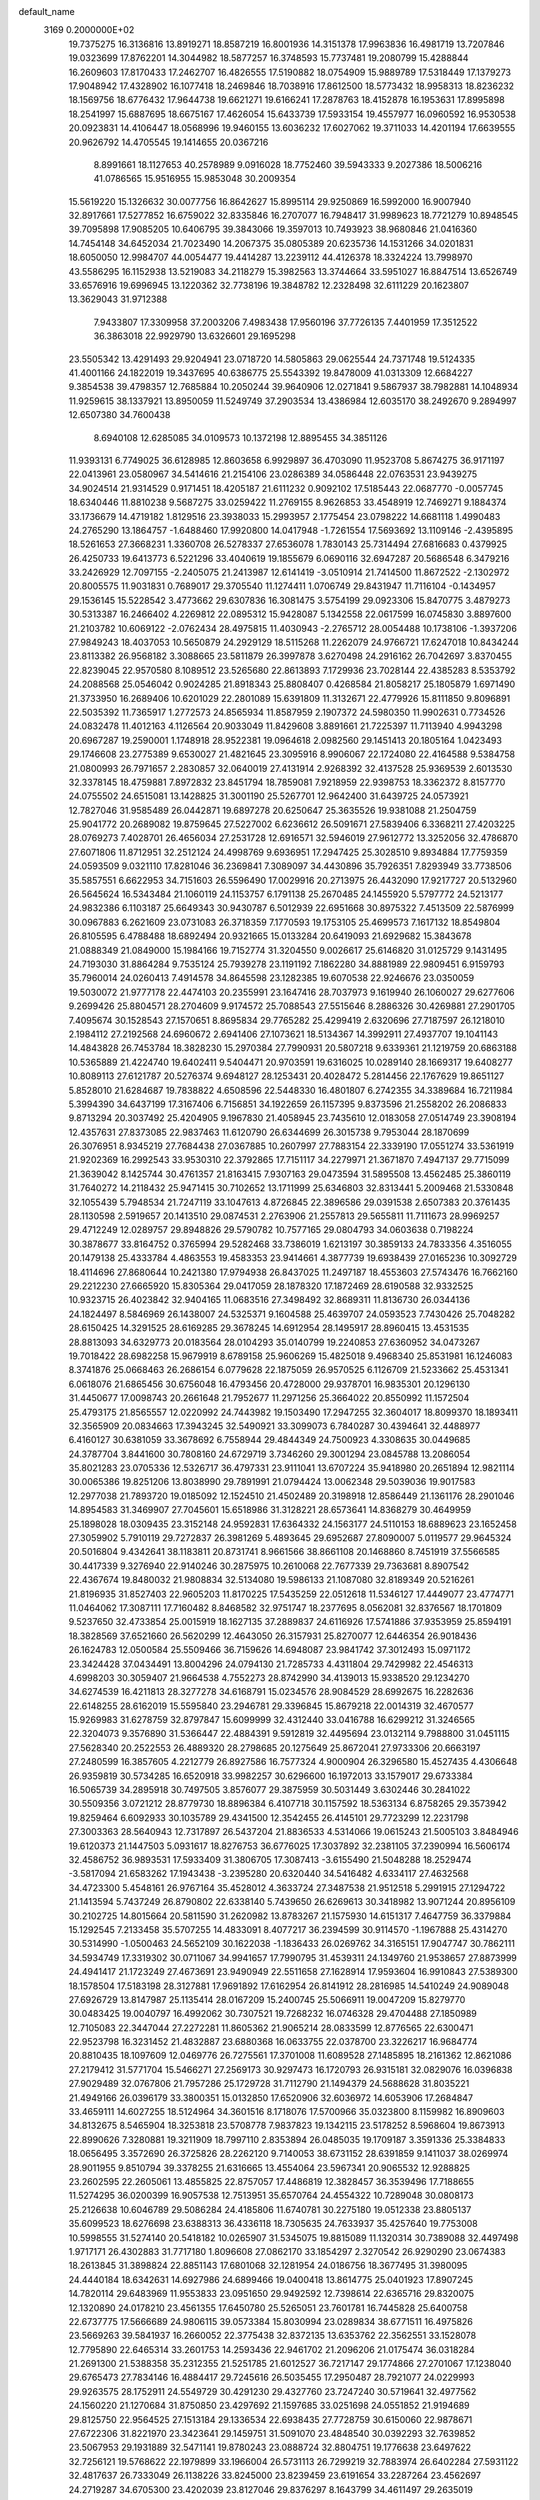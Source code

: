 default_name                                                                    
 3169  0.2000000E+02
  19.7375275  16.3136816  13.8919271  18.8587219  16.8001936  14.3151378
  17.9963836  16.4981719  13.7207846  19.0323699  17.8762201  14.3044982
  18.5877257  16.3748593  15.7737481  19.2080799  15.4288844  16.2609603
  17.8170433  17.2462707  16.4826555  17.5190882  18.0754909  15.9889789
  17.5318449  17.1379273  17.9048942  17.4328902  16.1077418  18.2469846
  18.7038916  17.8612500  18.5773432  18.9958313  18.8236232  18.1569756
  18.6776432  17.9644738  19.6621271  19.6166241  17.2878763  18.4152878
  16.1953631  17.8995898  18.2541997  15.6887695  18.6675167  17.4626054
  15.6433739  17.5933154  19.4557977  16.0960592  16.9530538  20.0923831
  14.4106447  18.0568996  19.9460155  13.6036232  17.6027062  19.3711033
  14.4201194  17.6639555  20.9626792  14.4705545  19.1414655  20.0367216
   8.8991661  18.1127653  40.2578989   9.0916028  18.7752460  39.5943333
   9.2027386  18.5006216  41.0786565  15.9516955  15.9853048  30.2009354
  15.5619220  15.1326632  30.0077756  16.8642627  15.8995114  29.9250869
  16.5992000  16.9007940  32.8917661  17.5277852  16.6759022  32.8335846
  16.2707077  16.7948417  31.9989623  18.7721279  10.8948545  39.7095898
  17.9085205  10.6406795  39.3843066  19.3597013  10.7493923  38.9680846
  21.0416360  14.7454148  34.6452034  21.7023490  14.2067375  35.0805389
  20.6235736  14.1531266  34.0201831  18.6050050  12.9984707  44.0054477
  19.4414287  13.2239112  44.4126378  18.3324224  13.7998970  43.5586295
  16.1152938  13.5219083  34.2118279  15.3982563  13.3744664  33.5951027
  16.8847514  13.6526749  33.6576916  19.6996945  13.1220362  32.7738196
  19.3848782  12.2328498  32.6111229  20.1623807  13.3629043  31.9712388
   7.9433807  17.3309958  37.2003206   7.4983438  17.9560196  37.7726135
   7.4401959  17.3512522  36.3863018  22.9929790  13.6326601  29.1695298
  23.5505342  13.4291493  29.9204941  23.0718720  14.5805863  29.0625544
  24.7371748  19.5124335  41.4001166  24.1822019  19.3437695  40.6386775
  25.5543392  19.8478009  41.0313309  12.6684227   9.3854538  39.4798357
  12.7685884  10.2050244  39.9640906  12.0271841   9.5867937  38.7982881
  14.1048934  11.9259615  38.1337921  13.8950059  11.5249749  37.2903534
  13.4386984  12.6035170  38.2492670   9.2894997  12.6507380  34.7600438
   8.6940108  12.6285085  34.0109573  10.1372198  12.8895455  34.3851126
  11.9393131   6.7749025  36.6128985  12.8603658   6.9929897  36.4703090
  11.9523708   5.8674275  36.9171197  22.0413961  23.0580967  34.5414616
  21.2154106  23.0286389  34.0586448  22.0763531  23.9439275  34.9024514
  21.9314529   0.9171451  18.4205187  21.6111232   0.9092102  17.5185443
  22.0687770  -0.0057745  18.6340446  11.8810238   9.5687275  33.0259422
  11.2769155   8.9626853  33.4548919  12.7469271   9.1884374  33.1736679
  14.4719182   1.8129516  23.3938033  15.2993957   2.1775454  23.0798222
  14.6681118   1.4990483  24.2765290  13.1864757  -1.6488460  17.9920800
  14.0417948  -1.7261554  17.5693692  13.1109146  -2.4395895  18.5261653
  27.3668231   1.3360708  26.5278337  27.6536078   1.7830143  25.7314494
  27.6816683   0.4379925  26.4250733  19.6413773   6.5221296  33.4040619
  19.1855679   6.0690116  32.6947287  20.5686548   6.3479216  33.2426929
  12.7097155  -2.2405075  21.2413987  12.6141419  -3.0510914  21.7414500
  11.8672522  -2.1302972  20.8005575  11.9031831   0.7689017  29.3705540
  11.1274411   1.0706749  29.8431947  11.7116104  -0.1434957  29.1536145
  15.5228542   3.4773662  29.6307836  16.3081475   3.5754199  29.0923306
  15.8470775   3.4879273  30.5313387  16.2466402   4.2269812  22.0895312
  15.9428087   5.1342558  22.0617599  16.0745830   3.8897600  21.2103782
  10.6069122  -2.0762434  28.4975815  11.4030943  -2.2765712  28.0054488
  10.1738106  -1.3937206  27.9849243  18.4037053  10.5650879  24.2929129
  18.5115268  11.2262079  24.9766721  17.6247018  10.8434244  23.8113382
  26.9568182   3.3088665  23.5811879  26.3997878   3.6270498  24.2916162
  26.7042697   3.8370455  22.8239045  22.9570580   8.1089512  23.5265680
  22.8613893   7.1729936  23.7028144  22.4385283   8.5353792  24.2088568
  25.0546042   0.9024285  21.8918343  25.8808407   0.4268584  21.8058217
  25.1805879   1.6971490  21.3733950  16.2689406  10.6201029  22.2801089
  15.6391809  11.3132671  22.4779926  15.8111850   9.8096891  22.5035392
  11.7365917   1.2772573  24.8565934  11.8587959   2.1907372  24.5980350
  11.9902631   0.7734526  24.0832478  11.4012163   4.1126564  20.9033049
  11.8429608   3.8891661  21.7225397  11.7113940   4.9943298  20.6967287
  19.2590001   1.1748918  28.9522381  19.0964618   2.0982560  29.1451413
  20.1805164   1.0423493  29.1746608  23.2775389   9.6530027  21.4821645
  23.3095916   8.9906067  22.1724080  22.4164588   9.5384758  21.0800993
  26.7971657   2.2830857  32.0640019  27.4131914   2.9268392  32.4137528
  25.9369539   2.6013530  32.3378145  18.4759881   7.8972832  23.8451794
  18.7859081   7.9218959  22.9398753  18.3362372   8.8157770  24.0755502
  24.6515081  13.1428825  31.3001190  25.5267701  12.9642400  31.6439725
  24.0573921  12.7827046  31.9585489  26.0442871  19.6897278  20.6250647
  25.3635526  19.9381088  21.2504759  25.9041772  20.2689082  19.8759645
  27.5227002   6.6236612  26.5091671  27.5839406   6.3368211  27.4203225
  28.0769273   7.4028701  26.4656034  27.2531728  12.6916571  32.5946019
  27.9612772  13.3252056  32.4786870  27.6071806  11.8712951  32.2512124
  24.4998769   9.6936951  17.2947425  25.3028510   9.8934884  17.7759359
  24.0593509   9.0321110  17.8281046  36.2369841   7.3089097  34.4430896
  35.7926351   7.8293949  33.7738506  35.5857551   6.6622953  34.7151603
  26.5596490  17.0029916  20.2713975  26.4432090  17.9217727  20.5132960
  26.5645624  16.5343484  21.1060119  24.1153757   6.1791138  25.2670485
  24.1455920   5.5797772  24.5213177  24.9832386   6.1103187  25.6649343
  30.9430787   6.5012939  22.6951668  30.8975322   7.4513509  22.5876999
  30.0967883   6.2621609  23.0731083  26.3718359   7.1770593  19.1753105
  25.4699573   7.1617132  18.8549804  26.8105595   6.4788488  18.6892494
  20.9321665  15.0133284  20.6419093  21.6929682  15.3843678  21.0888349
  21.0849000  15.1984166  19.7152774  31.3204550   9.0026617  25.6146820
  31.0125729   9.1431495  24.7193030  31.8864284   9.7535124  25.7939278
  23.1191192   7.1862280  34.8881989  22.9809451   6.9159793  35.7960014
  24.0260413   7.4914578  34.8645598  23.1282385  19.6070538  22.9246676
  23.0350059  19.5030072  21.9777178  22.4474103  20.2355991  23.1647416
  28.7037973   9.1619940  26.1060027  29.6277606   9.2699426  25.8804571
  28.2704609   9.9174572  25.7088543  27.5515646   8.2886326  30.4269881
  27.2901705   7.4095674  30.1528543  27.1570651   8.8695834  29.7765282
  25.4299419   2.6320696  27.7187597  26.1218010   2.1984112  27.2192568
  24.6960672   2.6941406  27.1073621  18.5134367  14.3992911  27.4937707
  19.1041143  14.4843828  26.7453784  18.3828230  15.2970384  27.7990931
  20.5807218   9.6339361  21.1219759  20.6863188  10.5365889  21.4224740
  19.6402411   9.5404471  20.9703591  19.6316025  10.0289140  28.1669317
  19.6408277  10.8089113  27.6121787  20.5276374   9.6948127  28.1253431
  20.4028472   5.2814456  22.1767629  19.8651127   5.8528010  21.6284687
  19.7838822   4.6508596  22.5448330  16.4801807   6.2742355  34.3389684
  16.7211984   5.3994390  34.6437199  17.3167406   6.7156851  34.1922659
  26.1157395   9.8373596  21.2558202  26.2086833   9.8713294  20.3037492
  25.4204905   9.1967830  21.4058945  23.7435610  12.0183058  27.0514749
  23.3908194  12.4357631  27.8373085  22.9837463  11.6120790  26.6344699
  26.3015738   9.7953044  28.1870699  26.3076951   8.9345219  27.7684438
  27.0367885  10.2607997  27.7883154  22.3339190  17.0551274  33.5361919
  21.9202369  16.2992543  33.9530310  22.3792865  17.7151117  34.2279971
  21.3671870   7.4947137  29.7715099  21.3639042   8.1425744  30.4761357
  21.8163415   7.9307163  29.0473594  31.5895508  13.4562485  25.3860119
  31.7640272  14.2118432  25.9471415  30.7102652  13.1711999  25.6346803
  32.8313441   5.2009468  21.5330848  32.1055439   5.7948534  21.7247119
  33.1047613   4.8726845  22.3896586  29.0391538   2.6507383  20.3761435
  28.1130598   2.5919657  20.1413510  29.0874531   2.2763906  21.2557813
  29.5655811  11.7111673  28.9969257  29.4712249  12.0289757  29.8948826
  29.5790782  10.7577165  29.0804793  34.0603638   0.7198224  30.3878677
  33.8164752   0.3765994  29.5282468  33.7386019   1.6213197  30.3859133
  24.7833356   4.3516055  20.1479138  25.4333784   4.4863553  19.4583353
  23.9414661   4.3877739  19.6938439  27.0165236  10.3092729  18.4114696
  27.8680644  10.2421380  17.9794938  26.8437025  11.2497187  18.4553603
  27.5743476  16.7662160  29.2212230  27.6665920  15.8305364  29.0417059
  28.1878320  17.1872469  28.6190588  32.9332525  10.9323715  26.4023842
  32.9404165  11.0683516  27.3498492  32.8689311  11.8136730  26.0344136
  24.1824497   8.5846969  26.1438007  24.5325371   9.1604588  25.4639707
  24.0593523   7.7430426  25.7048282  28.6150425  14.3291525  28.6169285
  29.3678245  14.6912954  28.1495917  28.8960415  13.4531535  28.8813093
  34.6329773  20.0183564  28.0104293  35.0140799  19.2240853  27.6360952
  34.0473267  19.7018422  28.6982258  15.9679919   8.6789158  25.9606269
  15.4825018   9.4968340  25.8531981  16.1246083   8.3741876  25.0668463
  26.2686154   6.0779628  22.1875059  26.9570525   6.1126709  21.5233662
  25.4531341   6.0618076  21.6865456  30.6756048  16.4793456  20.4728000
  29.9378701  16.9835301  20.1296130  31.4450677  17.0098743  20.2661648
  21.7952677  11.2971256  25.3664022  20.8550992  11.1572504  25.4793175
  21.8565557  12.0220992  24.7443982  19.1503490  17.2947255  32.3604017
  18.8099370  18.1893411  32.3565909  20.0834663  17.3943245  32.5490921
  33.3099073   6.7840287  30.4394641  32.4488977   6.4160127  30.6381059
  33.3678692   6.7558944  29.4844349  24.7500923   4.3308635  30.0449685
  24.3787704   3.8441600  30.7808160  24.6729719   3.7346260  29.3001294
  23.0845788  13.2086054  35.8021283  23.0705336  12.5326717  36.4797331
  23.9111041  13.6707224  35.9418980  20.2651894  12.9821114  30.0065386
  19.8251206  13.8038990  29.7891991  21.0794424  13.0062348  29.5039036
  19.9017583  12.2977038  21.7893720  19.0185092  12.1524510  21.4502489
  20.3198918  12.8586449  21.1361176  28.2901046  14.8954583  31.3469907
  27.7045601  15.6518986  31.3128221  28.6573641  14.8368279  30.4649959
  25.1898028  18.0309435  23.3152148  24.9592831  17.6364332  24.1563177
  24.5110153  18.6889623  23.1652458  27.3059902   5.7910119  29.7272837
  26.3981269   5.4893645  29.6952687  27.8090007   5.0119577  29.9645324
  20.5016804   9.4342641  38.1183811  20.8731741   8.9661566  38.8661108
  20.1468860   8.7451919  37.5566585  30.4417339   9.3276940  22.9140246
  30.2875975  10.2610068  22.7677339  29.7363681   8.8907542  22.4367674
  19.8480032  21.9808834  32.5134080  19.5986133  21.1087080  32.8189349
  20.5216261  21.8196935  31.8527403  22.9605203  11.8170225  17.5435259
  22.0512618  11.5346127  17.4449077  23.4774771  11.0464062  17.3087111
  17.7160482   8.8468582  32.9751747  18.2377695   8.0562081  32.8376567
  18.1701809   9.5237650  32.4733854  25.0015919  18.1627135  37.2889837
  24.6116926  17.5741886  37.9353959  25.8594191  18.3828569  37.6521660
  26.5620299  12.4643050  26.3157931  25.8270077  12.6446354  26.9018436
  26.1624783  12.0500584  25.5509466  36.7159626  14.6948087  23.9841742
  37.3012493  15.0971172  23.3424428  37.0434491  13.8004296  24.0794130
  21.7285733   4.4311804  29.7429982  22.4546313   4.6998203  30.3059407
  21.9664538   4.7552273  28.8742990  34.4139013  15.9338520  29.1234270
  34.6274539  16.4211813  28.3277278  34.6168791  15.0234576  28.9084529
  28.6992675  16.2282636  22.6148255  28.6162019  15.5595840  23.2946781
  29.3396845  15.8679218  22.0014319  32.4670577  15.9269983  31.6278759
  32.8797847  15.6099999  32.4312440  33.0416788  16.6299212  31.3246565
  22.3204073   9.3576890  31.5366447  22.4884391   9.5912819  32.4495694
  23.0132114   9.7988800  31.0451115  27.5628340  20.2522553  26.4889320
  28.2798685  20.1275649  25.8672041  27.9733306  20.6663197  27.2480599
  16.3857605   4.2212779  26.8927586  16.7577324   4.9000904  26.3296580
  15.4527435   4.4306648  26.9359819  30.5734285  16.6520918  33.9982257
  30.6296600  16.1972013  33.1579017  29.6733384  16.5065739  34.2895918
  30.7497505   3.8576077  29.3875959  30.5031449   3.6302446  30.2841022
  30.5509356   3.0721212  28.8779730  18.8896384   6.4107718  30.1157592
  18.5363134   6.8758265  29.3573942  19.8259464   6.6092933  30.1035789
  29.4341500  12.3542455  26.4145101  29.7723299  12.2231798  27.3003363
  28.5640943  12.7317897  26.5437204  21.8836533   4.5314066  19.0615243
  21.5005103   3.8484946  19.6120373  21.1447503   5.0931617  18.8276753
  36.6776025  17.3037892  32.2381105  37.2390994  16.5606174  32.4586752
  36.9893531  17.5933409  31.3806705  17.3087413  -3.6155490  21.5048288
  18.2529474  -3.5817094  21.6583262  17.1943438  -3.2395280  20.6320440
  34.5416482   4.6334117  27.4632568  34.4723300   5.4548161  26.9767164
  35.4528012   4.3633724  27.3487538  21.9512518   5.2991915  27.1294722
  21.1413594   5.7437249  26.8790802  22.6338140   5.7439650  26.6269613
  30.3418982  13.9071244  20.8956109  30.2102725  14.8015664  20.5811590
  31.2620982  13.8783267  21.1575930  14.6151317   7.4647759  36.3379884
  15.1292545   7.2133458  35.5707255  14.4833091   8.4077217  36.2394599
  30.9114570  -1.1967888  25.4314270  30.5314990  -1.0500463  24.5652109
  30.1622038  -1.1836433  26.0269762  34.3165151  17.9047747  30.7862111
  34.5934749  17.3319302  30.0711067  34.9941657  17.7990795  31.4539311
  24.1349760  21.9538657  27.8873999  24.4941417  21.1723249  27.4673691
  23.9490949  22.5511658  27.1628914  17.9593604  16.9910843  27.5389300
  18.1578504  17.5183198  28.3127881  17.9691892  17.6162954  26.8141912
  28.2816985  14.5410249  24.9089048  27.6926729  13.8147987  25.1135414
  28.0167209  15.2400745  25.5066911  19.0047209  15.8279770  30.0483425
  19.0040797  16.4992062  30.7307521  19.7268232  16.0746328  29.4704488
  27.1850989  12.7105083  22.3447044  27.2272281  11.8605362  21.9065214
  28.0833599  12.8776565  22.6300471  22.9523798  16.3231452  21.4832887
  23.6880368  16.0633755  22.0378700  23.3226217  16.9684774  20.8810435
  18.1097609  12.0469776  26.7275561  17.3701008  11.6089528  27.1485895
  18.2161362  12.8621086  27.2179412  31.5771704  15.5466271  27.2569173
  30.9297473  16.1720793  26.9315181  32.0829076  16.0396838  27.9029489
  32.0767806  21.7957286  25.1729728  31.7112790  21.1494379  24.5688628
  31.8035221  21.4949166  26.0396179  33.3800351  15.0132850  17.6520906
  32.6036972  14.6053906  17.2684847  33.4659111  14.6027255  18.5124964
  34.3601516   8.1718076  17.5700966  35.0323800   8.1159982  16.8909603
  34.8132675   8.5465904  18.3253818  23.5708778   7.9837823  19.1342115
  23.5178252   8.5968604  19.8673913  22.8990626   7.3280881  19.3211909
  18.7997110   2.8353894  26.0485035  19.1709187   3.3591336  25.3384833
  18.0656495   3.3572690  26.3725826  28.2262120   9.7140053  38.6731152
  28.6391859   9.1411037  38.0269974  28.9011955   9.8510794  39.3378255
  21.6316665  13.4554064  23.5967341  20.9065532  12.9288825  23.2602595
  22.2605061  13.4855825  22.8757057  17.4486819  12.3828457  36.3539496
  17.7188655  11.5274295  36.0200399  16.9057538  12.7513951  35.6570764
  24.4554322  10.7289048  30.0808173  25.2126638  10.6046789  29.5086284
  24.4185806  11.6740781  30.2275180  19.0512338  23.8805137  35.6099523
  18.6276698  23.6388313  36.4336118  18.7305635  24.7633937  35.4257640
  19.7753008  10.5998555  31.5274140  20.5418182  10.0265907  31.5345075
  19.8815089  11.1320314  30.7389088  32.4497498   1.9717171  26.4302883
  31.7717180   1.8096608  27.0862170  33.1854297   2.3270542  26.9290290
  23.0674383  18.2613845  31.3898824  22.8851143  17.6801068  32.1281954
  24.0186756  18.3677495  31.3980095  24.4440184  18.6342631  14.6927986
  24.6899466  19.0400418  13.8614775  25.0401923  17.8907245  14.7820114
  29.6483969  11.9553833  23.0951650  29.9492592  12.7398614  22.6365716
  29.8320075  12.1320890  24.0178210  23.4561355  17.6450780  25.5265051
  23.7601781  16.7445828  25.6400758  22.6737775  17.5666689  24.9806115
  39.0573384  15.8030994  23.0289834  38.6771511  16.4975826  23.5669263
  39.5841937  16.2660052  22.3775438  32.8372135  13.6353762  22.3562551
  33.1528078  12.7795890  22.6465314  33.2601753  14.2593436  22.9461702
  21.2096206  21.0175474  36.0318284  21.2691300  21.5388358  35.2312355
  21.5251785  21.6012527  36.7217147  29.1774866  27.2701067  17.1238040
  29.6765473  27.7834146  16.4884417  29.7245616  26.5035455  17.2950487
  28.7921077  24.0229993  29.9263575  28.1752911  24.5549729  30.4291230
  29.4327760  23.7247240  30.5719641  32.4977562  24.1560220  21.1270684
  31.8750850  23.4297692  21.1597685  33.0251698  24.0551852  21.9194689
  29.8125750  22.9564525  27.1513184  29.1336534  22.6938435  27.7728759
  30.6150060  22.9878671  27.6722306  31.8221970  23.3423641  29.1459751
  31.5091070  23.4848540  30.0392293  32.7639852  23.5067953  29.1931889
  32.5471141  19.8780243  23.0888724  32.8804751  19.1776638  23.6497622
  32.7256121  19.5768622  22.1979899  33.1966004  26.5731113  26.7299219
  32.7883974  26.6402284  27.5931122  32.4817637  26.7333049  26.1138226
  33.8245000  23.8239459  23.6191654  33.2287264  23.4562697  24.2719287
  34.6705300  23.4202039  23.8127046  29.8376297   8.1643799  34.4611497
  29.2635019   7.6038082  33.9392605  29.3735889   8.9999421  34.5134345
  33.4664163  19.6035768  20.4919433  33.4659809  19.0104400  19.7406641
  33.7202840  20.4515019  20.1275175  23.9548817  26.7394840  27.1281307
  23.3696433  26.8699866  27.8742520  24.4992493  25.9929904  27.3784165
  25.8518020  27.9934893  25.3443987  25.6349040  27.1343707  24.9823181
  25.5908899  28.6132993  24.6632289  33.4925829  20.1179403  32.1770569
  32.9999019  19.8174008  32.9407147  33.5459927  19.3494733  31.6088688
  34.7236414  21.3481664  25.3628282  33.7772600  21.4041823  25.2307063
  34.8219285  20.9110280  26.2086896  32.2149175  27.4869216  29.1718826
  32.8114829  28.2267630  29.2857963  31.3578941  27.8896345  29.0320070
  27.7916005  18.8608705  22.8599308  28.2800120  18.1425539  22.4578023
  26.8988358  18.5259858  22.9439273  29.3615227  17.2304586  27.0638082
  29.9591183  17.6440358  27.6867570  29.2553775  17.8784929  26.3673770
  32.5466801  10.3524498  21.0476617  31.9087157  10.0408323  21.6896335
  32.8290579   9.5620468  20.5874902  36.2853323   8.9585148  15.4012691
  36.4659245   9.8143316  15.0124298  37.0645341   8.7625931  15.9215489
  40.2862634  18.4942988   9.7225919  39.7766638  17.8016683   9.3021123
  41.1883038  18.3276353   9.4491361  35.4629539  11.8986517  14.7542540
  34.9481192  12.4805395  14.1951623  34.8695533  11.6656927  15.4682832
  34.7085066  22.6018134  14.5391708  34.7041685  21.8612085  13.9327737
  33.7839754  22.8192819  14.6582563  20.4298651   3.6420078  13.3658479
  21.1811424   3.2984459  12.8823405  20.7649379   4.4235705  13.8052995
  26.7371582   2.5868127  16.1400699  26.3032123   1.7834493  16.4273504
  27.4509073   2.2856076  15.5778692  36.0764382  14.9839149   9.2182673
  35.2312497  14.9624686   8.7694595  35.9529945  15.6100948   9.9316341
  37.1319002  11.9028259  12.3926971  36.6035871  12.2727857  13.0999784
  36.6975064  11.0779784  12.1755328  18.3402357   4.2259796  19.4465118
  18.0283611   4.3186397  18.5463006  18.4093916   5.1243127  19.7696941
  24.4937582   1.3381747  17.5263228  23.7042514   1.4920246  18.0452072
  24.6087911   0.3880290  17.5412363  38.8259224   2.8132192  15.9762695
  37.9665925   3.2331551  15.9383513  39.2289742   3.0158264  15.1320352
  31.7376809   8.8054688  31.1439753  32.5302384   8.2975673  30.9704229
  31.1176704   8.5184359  30.4735792  28.8013959   8.1299911  21.0479591
  27.8782345   8.3779163  21.0983382  28.8569778   7.5695048  20.2740098
  31.2669358  13.6324848  16.2553965  30.7190731  13.2811615  16.9572870
  30.6631007  14.1361048  15.7095193  -2.2647769  11.9385673  28.7172791
  -2.4011043  12.5579753  29.4342034  -3.0339025  11.3693449  28.7430383
   9.9533388  14.9916160  26.2081506  10.3961024  14.1474016  26.2947199
   9.3365573  14.8657568  25.4870599  12.6325123   5.3272929  26.1674567
  12.7669426   4.8208915  26.9685297  11.7108880   5.1894074  25.9487602
   8.4433498  15.0345045  23.5661280   7.8615539  14.6543373  22.9079348
   8.3608584  15.9799368  23.4412885  -0.8611023   7.2233557  26.3647760
  -0.5702137   7.8817875  26.9957144  -1.5423448   7.6633619  25.8563126
   4.4644114   8.4669660  31.2204178   4.4823001   7.6801512  31.7652429
   5.3081203   8.4644829  30.7683328   7.2026001  10.7327808  23.1036788
   6.5676462  11.4482886  23.1370553   6.9680129  10.1697750  23.8413949
   5.9396116  12.2844181  29.7000838   5.5320262  11.5286943  29.2770147
   6.8639150  12.0472363  29.7751826   5.4109226  12.7533752  24.0479253
   5.4391691  13.6184275  23.6391240   4.5960200  12.3647003  23.7299672
   1.9388383   6.8332929  29.2755187   2.6067902   6.1508992  29.3419346
   1.4132747   6.7320546  30.0690963   7.3960857  22.1575964  20.7598122
   6.4859154  22.1907712  21.0542970   7.7569112  23.0109221  21.0003785
   2.3689003  12.0820014  24.4127111   1.4966929  11.6907033  24.3640086
   2.5934008  12.0517328  25.3427193   7.4937419   8.1163917  30.7952152
   7.8028783   8.5801957  31.5733876   7.9733491   7.2880587  30.8037730
   3.0385851  16.0328035  27.2499035   3.7092752  16.2556976  27.8954458
   3.0560100  15.0767346  27.2067688  -3.5300947   6.4639654  28.3292771
  -3.5029057   5.5699918  28.6703105  -3.6096150   6.3564271  27.3814670
   0.9215155  15.2729108  15.4905486   1.4010311  14.9102800  14.7457026
   0.0456666  14.8933860  15.4192652  -2.3157515  17.7859386  25.1652906
  -1.7939899  18.0099804  25.9358761  -2.3077886  16.8290907  25.1405803
  11.8191707  26.5764771  36.1152614  12.5449230  26.3610727  36.7010228
  11.2247102  27.0997890  36.6528423   9.3647959  27.1841934  37.1572900
   9.0807858  26.9552714  36.2723240   8.7112589  26.7827114  37.7299446
   2.9779240  18.1836294  29.6657245   3.5575306  18.9155132  29.4544566
   3.5601881  17.4261466  29.7242062   4.0621236  29.9081220  23.7461480
   4.6553704  30.3371086  24.3628007   4.5715725  29.8284017  22.9397124
   3.8076033  26.8458647  23.9457304   3.6514304  27.5668038  24.5557211
   3.8500485  27.2644988  23.0859771   1.0016979  25.3137129  17.8497661
   1.5087895  24.7823523  17.2359699   0.2205402  24.7908851  18.0305301
  18.2025162  28.6844095  28.8064914  17.2725509  28.8344525  28.6365401
  18.2692534  27.7416261  28.9579426   8.3057474  31.9674844  26.5845681
   9.1984972  31.7055967  26.3595248   8.3688730  32.9060751  26.7614705
  16.5113535  26.6604901  41.8547897  15.9505882  27.2536084  41.3548049
  16.4654705  26.9878350  42.7531059   5.4421185  32.4919757  28.0271176
   5.1716344  32.8355779  27.1756438   6.2481651  32.9660067  28.2316054
   6.5503613  25.0154524  32.6105840   6.7744419  25.5752252  31.8671635
   5.7685854  25.4192746  32.9873942  10.0325485  23.0525084  32.7131506
  10.4399739  22.3711058  32.1784293  10.6928038  23.7436562  32.7642342
  11.5582215  20.9359531  21.5259523  11.0366598  20.1700909  21.2858266
  11.3005386  21.1280986  22.4275684  15.8196234  23.6792930  36.6445966
  15.3457736  22.9602762  36.2266098  15.8547004  23.4370759  37.5699789
   6.5271399  18.9279060  17.6638469   5.8229358  19.4997796  17.9692796
   7.0019256  18.6868348  18.4592682  15.9183096  15.5008111  26.2636577
  15.9900042  14.5548953  26.3914661  16.6102296  15.8697933  26.8125938
   9.1695944  20.4541663  19.4283207   8.5834638  21.0016332  19.9507791
   9.2042352  19.6221134  19.9002526   4.5079249  27.2371268  27.6398797
   3.6324556  27.3295821  28.0156954   4.7676929  26.3413983  27.8553394
  11.8809805  25.8699403  30.5609090  11.4213974  26.6868798  30.7548808
  11.8394344  25.3720724  31.3773851  11.0680159  22.9260652  38.6922148
  10.8008611  22.8310919  37.7779719  11.4964455  23.7812439  38.7289496
  14.2958087  26.1607059  36.9525920  14.7757016  25.3630562  36.7296804
  14.9545381  26.7355258  37.3423220  12.8719954  19.2119013  34.5413960
  13.0105120  20.0273504  35.0231508  13.6254388  18.6676311  34.7701421
  12.2661221  24.3870418  33.1448220  12.6651095  23.5252698  33.2647799
  12.7601458  24.9630181  33.7282804   7.0801374  25.5438907  22.9783394
   6.5218279  25.7612974  22.2318431   7.8416985  25.1129237  22.5903652
  14.4458434  24.0106089  30.8740862  14.7081811  24.9026015  31.1015945
  13.8067899  23.7704108  31.5450164  17.0800137  31.6652353  27.3230675
  17.1726212  31.4097356  28.2408777  16.1915633  31.3973022  27.0883345
  11.4903740  37.5421896  22.8867999  10.6301720  37.8233194  22.5749500
  11.9621722  37.2898641  22.0930934   9.1206336  29.2247926  23.8888620
   8.3876486  28.6142990  23.9679970   8.8448700  29.8437880  23.2128212
   5.1586150  16.3719191  29.1072373   5.6740732  16.0728326  29.8562913
   5.7334845  16.2407698  28.3532103   6.2451277  18.4603827  35.2027517
   5.7127577  17.7386319  34.8682523   6.1217795  19.1641944  34.5658323
   6.8480579  16.6568114  31.9464132   7.6794846  16.3171218  32.2774306
   6.1890211  16.2974132  32.5403285  14.2451766  26.6684004  28.7111073
  14.8750550  26.2637542  29.3075522  13.4323898  26.7121918  29.2147854
   8.3668353  22.8212172  30.0303383   9.2449049  22.5614285  29.7515273
   8.3397686  22.6105454  30.9636746   3.7073994  21.4280240  24.6547218
   3.1725640  22.1333143  24.2903752   3.0777862  20.7454219  24.8868287
   4.7565010  24.2136044  28.4568810   5.1224354  23.5406114  27.8829436
   5.5212613  24.6565242  28.8245706   5.8641273  17.1891633  26.5597678
   5.2277427  16.9699522  25.8791850   6.1216528  18.0903802  26.3655500
  11.2357717  25.8004553  25.8263177  10.2843043  25.6990527  25.8006457
  11.4984119  25.3885790  26.6494884   5.9205733  18.7996417  23.6405799
   5.6611704  18.4000376  22.8103640   5.1059982  19.1468009  24.0041451
   5.0034524  12.3377570  26.6341710   5.7729231  12.6123123  27.1329355
   5.1369221  12.7112454  25.7630085   3.9596459  27.2803754  16.4130685
   3.9853866  26.4026074  16.7939786   3.2219076  27.7084484  16.8474964
  10.0412187  24.5070658  35.3476875   9.4698224  25.2595497  35.1943705
  10.9275755  24.8642682  35.2928256   1.8996839  21.6379716  29.1005067
   2.1715304  22.2144731  28.3863798   1.3154408  21.0028281  28.6863997
   1.3854051  30.9995484  24.4415299   2.3199920  30.8393491  24.3107044
   0.9551589  30.4668136  23.7727147  19.8659001  36.4341677  24.2290285
  20.2725788  36.1411774  25.0445044  20.3394565  37.2335652  23.9989417
  10.3118732  19.5050698  32.0056497   9.5331889  19.9471937  31.6674056
   9.9681719  18.8182999  32.5770062  14.9088137  34.4849158  19.3163641
  14.2139528  34.4455838  18.6592088  15.1104208  33.5687900  19.5068896
  11.3965225  10.6895839  36.5730043  10.6941133  10.0887396  36.8216793
  10.9475443  11.5073646  36.3587963   0.6702110  25.9099630  31.1835142
   0.2728609  25.0794637  30.9215683   1.5147465  25.6630777  31.5603953
   6.0540469  31.0592645  25.4390798   6.7617074  31.5172001  25.8926694
   6.0854815  30.1673384  25.7850734   0.5014004  17.3108332  26.9528526
   1.3615726  17.0795883  27.3033684   0.6809919  17.6295113  26.0683059
  17.3933496  28.4898194  25.4182488  17.6614450  28.0552260  26.2278692
  16.6703130  27.9564268  25.0881846   9.7886340  25.2204329  28.6278595
  10.2829421  25.3202586  29.4414480   9.8984643  24.2991743  28.3923776
   2.8777316  17.8346471  19.3693336   2.3272327  17.2998083  19.9412866
   3.1378223  17.2416961  18.6643558   5.6140274  27.7581728  37.0828558
   5.2511179  27.1129355  36.4760631   5.1149808  27.6348323  37.8903033
   7.3365808  25.3482308  17.7416660   7.3597931  25.4363787  18.6945159
   7.4136296  24.4068771  17.5862682   4.3818408  20.1773667  19.2694289
   3.8218248  19.4012430  19.2537511   3.8281510  20.8791889  18.9272227
  13.3465533  22.0016119  32.9069392  12.8828583  21.3427306  32.3901276
  13.5908023  21.5458465  33.7124529  15.5710181  20.9575703  31.6042669
  14.8059063  20.4142987  31.7931896  15.2359369  21.8541708  31.6120076
  10.4775462  28.2431812  31.1537898  10.8013696  28.3288907  32.0504638
   9.7636424  28.8781181  31.0952379   7.2939289  22.9207805  36.1077290
   7.3982449  22.5050461  35.2518581   8.1223418  23.3771957  36.2548654
  17.1455924  26.2791383  27.4469205  16.7327685  25.6703318  26.8344151
  17.0882918  25.8405398  28.2957903   8.7104379  26.1892759  26.2044716
   8.9838835  25.9300229  27.0843848   7.8297353  26.5451828  26.3224760
   8.9176242  18.3717497  27.9853901   8.6819564  17.5244204  28.3631803
   8.1589333  18.9296865  28.1566400   7.9935437  29.0685211  34.1340242
   7.4531562  29.7054826  33.6665917   7.9562097  29.3481556  35.0487058
  10.0777342  34.7940318  26.9166516   9.1618681  35.0714828  26.8956231
  10.5733330  35.5887058  26.7188969  14.3740514  31.8230131  27.3802177
  13.7275073  32.5248528  27.3051611  14.0588029  31.2834890  28.1053136
   4.8465868  22.7426730  21.3171449   4.3988676  23.5262973  20.9982212
   4.5168802  22.6242710  22.2079346  11.0097724  29.0557977  28.5500867
  11.9051717  29.3206880  28.7606219  10.7665588  28.4535744  29.2532269
   9.2475017  18.5082623  21.2945013   8.7282129  18.1700371  22.0240044
  10.0483276  17.9840995  21.3072692   5.5177530  22.8326534  26.2221329
   5.5471677  23.7510206  25.9538639   5.0753152  22.3862872  25.5001648
   3.7131487  22.2887036  31.2808093   3.2994642  21.5357210  30.8587735
   3.7217623  22.9669708  30.6054493   9.0440407  20.7938746  38.6294474
   8.5300118  21.4906033  39.0375837   9.8632971  21.2183997  38.3748315
  10.2031115  32.9679628  29.9259529  10.8208332  32.6347014  29.2751161
   9.6791368  32.2054262  30.1713511   1.2920204  18.8554299  24.6047196
   1.3433905  18.9815105  23.6572510   0.8148714  19.6218375  24.9228078
   0.0804946  13.4972083  28.0194813  -0.8611783  13.3865120  27.8882171
   0.4817057  12.8763178  27.4114052  13.8341742  22.9481850  28.1639259
  13.9482107  23.4915819  27.3842162  14.0201972  23.5368580  28.8954253
  11.8819739  33.4290881  24.3244330  12.1036634  32.4987589  24.3640955
  12.4061753  33.7695238  23.5994859  13.8791678  22.0790832  24.9109229
  14.4152067  22.7476801  24.4844580  14.2206649  22.0319744  25.8038911
   2.6082035  24.7097578  32.9029563   3.0373658  23.9424577  32.5244038
   2.2130446  24.3878091  33.7131602  14.9714173  32.3888041  36.1365832
  14.7737868  32.0296730  35.2715983  14.4753946  31.8390707  36.7432022
  13.2303053  30.2291769  29.8591224  12.7620090  30.8859750  30.3744346
  13.3465130  29.4923486  30.4589655   3.0854497  24.2027732  24.2420568
   2.7750357  24.3509443  25.1353206   3.3182351  25.0742324  23.9217418
   7.3341028  20.3370936  29.1135189   7.5911243  21.2590302  29.1278306
   7.5101469  20.0255606  30.0013182  10.2299546  17.9764053  34.4042391
  11.0687332  18.4242660  34.5142534   9.6000743  18.5311430  34.8644007
  16.3059202  24.1427118  39.6849177  16.5521839  24.3721733  40.5809833
  16.7698795  24.7774958  39.1390029   7.6153380  36.3871232  30.0736011
   8.5264253  36.4104610  29.7810142   7.3641442  37.3077414  30.1484043
   8.7698415  25.2149203  20.5265094   9.5495039  24.9948967  20.0166583
   8.6085580  26.1379963  20.3311886  16.3261226  20.3381252  36.0143333
  15.9603245  19.5613007  35.5912879  16.0367776  20.2738459  36.9244868
   8.3148295  22.4781833  17.8938267   8.9557686  22.5262801  17.1845203
   8.4644105  21.6216701  18.2941296  12.1130666  15.8366903  33.1753055
  11.6916915  16.6566477  33.4328804  12.8410614  16.1070032  32.6156750
  17.0492617  11.9235996  30.6904272  16.6772331  11.5372974  29.8975861
  17.5693149  12.6628646  30.3753657  15.5533993  17.8260039  35.0871681
  16.0038458  17.1875324  35.6400551  15.7190175  17.5275306  34.1928996
  -1.1222838  17.7551265  18.4797721  -0.7995879  18.3642060  17.8156024
  -1.0114649  16.8899991  18.0854302  12.5287955  18.1132179  22.7634215
  13.2319629  18.7066549  23.0272775  11.9826877  18.0265759  23.5447609
  10.5189310  14.4896906  31.2136692  11.0066253  15.1251395  31.7376833
  10.3677725  13.7547740  31.8080432   1.2586781   9.7732846  19.4480556
   0.9029313  10.6584107  19.5269719   1.5335754   9.5455699  20.3362050
  10.7063133  17.7981679  25.9764288  10.1373909  18.0895278  26.6889374
  10.4814218  16.8760999  25.8521456   8.6803066  19.7385127  35.8625118
   7.7995546  19.4092311  35.6833994   8.7483106  19.7335175  36.8172800
   8.3944502  17.8380870  23.6565132   7.5541416  18.2956098  23.6845528
   8.7660003  17.9659106  24.5293497  16.3053697  26.1974543  30.9546470
  16.9695150  26.6491918  31.4752967  16.8037452  25.6005196  30.3965048
  11.3101652  21.9106964  30.2138517  11.3683917  21.0148435  29.8817536
  11.7638028  22.4394320  29.5574346   5.0829705  34.5893896  16.6643571
   5.8256170  34.8816744  16.1358900   5.4029836  34.6219398  17.5658913
   5.7413503  25.6065801  25.4297234   4.9883169  26.0904201  25.0905016
   6.3260358  25.5152538  24.6773710  17.5158913  22.0673028  25.2895577
  17.0104968  21.9235131  26.0896406  16.8650373  22.3317288  24.6394040
  17.7372639  19.8647336  32.8072709  17.6045465  20.1483840  33.7117930
  16.9799730  20.2099477  32.3344395   2.4416226  24.6876222  26.8450179
   3.0876487  24.5015754  27.5263905   2.2123358  25.6075187  26.9771164
  11.6184109  28.3486642  23.3216644  10.7660688  28.6468422  23.6392090
  11.6133387  27.4035969  23.4734992   6.7660532  14.0327011  21.5996889
   6.2106133  13.2649730  21.4643676   6.6073428  14.5815191  20.8316774
  15.5848833  11.9905313  28.1260287  15.0351095  11.4650834  27.5447499
  14.9679538  12.5487947  28.5992852  22.6328404  27.1745819  32.7950158
  21.9922526  26.9612704  33.4735270  22.6989588  26.3776096  32.2689974
  16.8293777  39.0598721  23.9000296  16.3669175  39.3253848  24.6949291
  16.1338563  38.8696928  23.2704951  12.7005791  28.1572801  26.3422468
  12.0188749  28.5720364  26.8709134  12.2636803  27.4121302  25.9298116
  25.4468263  29.3789563  30.6926082  25.5116416  29.3675325  29.7376735
  25.0225163  30.2130248  30.8939105   7.6922399  33.3955675  21.5512909
   7.3765456  33.6040862  22.4305456   8.2099678  34.1589226  21.2954029
  22.1139714  32.3462049  25.0235182  21.4330064  31.6990848  24.8397952
  21.6464216  33.0783685  25.4254705  19.5069387  28.8097044  22.8536336
  18.9565813  29.5883420  22.9376703  18.9202880  28.1381696  22.5056196
  15.4820992  29.7499565  22.4403392  15.4039654  29.8792728  23.3855398
  16.4070010  29.9095509  22.2524080  15.4085996  28.9060536  27.8232013
  15.1788763  28.8134425  26.8986029  15.0038637  28.1494872  28.2474983
  13.8439197  25.2880135  16.8773194  14.0051837  25.6274949  17.7576478
  13.6301230  26.0626893  16.3573191  13.0852469  30.7380627  25.2440826
  13.6375573  30.7079591  26.0252860  12.9187459  29.8194100  25.0329274
  12.3516224  31.2282325  21.3266208  12.4504268  30.8040331  22.1789848
  12.7651340  32.0845620  21.4358899  18.5441472  37.8450537  16.7028116
  18.2661085  37.9183751  17.6158014  19.4943753  37.9565852  16.7321240
  22.3348079  37.8291200  24.2823708  23.1505665  38.0895239  23.8546330
  22.1804946  38.5091765  24.9380707  15.0801523  27.4734665  24.1284114
  14.1732821  27.1672482  24.1214353  15.2202638  27.8272173  23.2500829
  17.2599206  24.0413055  29.6237616  17.2070336  23.5257188  30.4285008
  17.7173034  23.4724922  29.0045006  10.7982472  -0.5886734  15.5460625
  11.3544863   0.1897464  15.5759386  11.3774444  -1.3068569  15.8009643
   6.4616262   3.6795228  22.0101982   5.7528681   4.0324178  21.4722774
   6.0169867   3.1738454  22.6905054   1.5145763   3.4412055  35.1021292
   2.1821914   2.8388138  35.4302240   1.5493339   4.1867401  35.7014637
   1.8084941   9.0421633  21.9205948   2.5812214   8.6107020  22.2852391
   1.0726308   8.6593234  22.3982670  -1.4772321  14.4650859   8.8301451
  -1.6327588  15.2071389   8.2458501  -2.3498731  14.2069273   9.1269339
   6.4902738   7.4831316   4.7711753   7.2126584   6.9598770   4.4239046
   6.6226247   7.4748503   5.7191450   4.1828534  -0.3824185  18.8743200
   3.6761578  -0.8245165  19.5555254   3.5245199  -0.0469198  18.2658222
   5.8291644   1.9002426  24.0982484   5.0256442   2.2538919  24.4797185
   5.7335394   0.9509978  24.1758494   7.3463497   5.4136637  15.7232852
   6.9686207   5.1565261  16.5643755   6.7512436   5.0446865  15.0706472
   4.8317871  -1.8516680  12.7149986   4.8243687  -2.2121848  11.8283169
   5.7264381  -1.9942338  13.0240397  18.3335117  -2.1045390  15.3947467
  18.7724016  -2.8273815  15.8431953  18.0265992  -2.4844498  14.5715186
   1.4147887   1.2203105  14.0020694   2.1970697   1.3317907  13.4618468
   1.5730200   0.4113343  14.4886413   3.3448197   4.7668671  22.6000560
   3.1051934   5.6929022  22.6356936   3.0734028   4.4826504  21.7272528
  13.5238575   0.2777586  11.4732043  13.4420825   0.6254815  12.3612547
  12.6503122  -0.0530613  11.2641384   3.8180146  16.4659758  16.8812353
   4.6517281  16.4609695  16.4109921   3.5053367  15.5630964  16.8240242
  11.7279819   5.1245527  14.5894821  11.5124800   4.9306183  15.5017213
  12.2012192   4.3501086  14.2853201  15.7070778   1.7648148  26.0681916
  15.9430570   2.6157435  26.4376046  14.9601493   1.4751161  26.5920278
   8.8516165   1.6071231  17.4131681   8.0752063   1.4794422  17.9582521
   8.5473613   1.4425796  16.5206514  14.4550769   3.0603788  17.4310438
  15.2211054   2.6079085  17.0779109  14.4559768   2.8413567  18.3628487
   6.4336298   1.1411153  18.8490863   5.9564181   0.3526774  18.5905005
   6.2954617   1.2055949  19.7940645   7.4055459   6.2044448  12.1180275
   7.1891123   6.0021278  11.2078318   7.1758872   5.4105651  12.6009807
   5.2548902   0.1471332  15.9335322   4.4683050  -0.3542897  15.7188449
   4.9238569   0.9834713  16.2609269  11.3360655   6.1613104  17.8406313
  11.3651901   5.2122267  17.7197027  10.5120454   6.4293957  17.4339952
   6.1089185   9.7596159  19.3168176   6.1058994   8.8581114  19.6385509
   6.8026244   9.7762941  18.6574802  27.2224951  -2.1120819  10.4257588
  26.2814895  -2.1430233  10.5983361  27.5911559  -1.6650299  11.1876417
   4.8814183  11.3363671   9.3386524   5.4915213  11.9545840   8.9363914
   5.4117398  10.8557331   9.9742481   0.0821065   6.9113952  14.6100505
   0.6742055   7.6456046  14.7731066   0.5512624   6.3598186  13.9840411
   6.9033671   5.6294296  25.4430211   7.4387410   6.4226441  25.4225904
   7.5050862   4.9278647  25.1940783  -2.1651976   9.6013650  16.2080420
  -1.6873229   8.9293902  16.6941669  -1.7161102  10.4184948  16.4244936
   8.6958501   5.2659368  20.4979223   9.5192165   4.7869491  20.4037392
   8.2546696   4.8415088  21.2337569   9.3803828   3.1495902  28.2779809
   8.7956273   3.1726065  27.5205094   8.9373384   3.6817637  28.9388401
   1.2392547   3.9565539  10.4832763   1.4619298   4.6822882   9.9002177
   1.4227558   3.1707344   9.9684492  14.6536521   9.3231805  13.1947447
  13.7074209   9.4360842  13.1045727  15.0274125   9.8787045  12.5106921
   4.3970821  -0.2920367   8.9889155   5.0627305   0.1581769   9.5089653
   4.4747456  -1.2112301   9.2444221   4.1721248   6.9859196  18.0364145
   3.8756034   6.0994695  17.8302274   4.8023828   6.8683989  18.7471856
  10.3198529   1.5091706  21.1502231  10.6368264   2.3959416  20.9787680
  10.6810562   0.9835211  20.4364609   9.8513698  -3.7923369  17.8203862
  10.7641542  -3.8312323  18.1059447   9.6182679  -4.7027557  17.6386368
   6.8805973  10.1073767   6.5664702   6.7375541  10.2528590   5.6312668
   6.9459241  10.9869206   6.9384472   7.7275736   3.5203020  13.1576545
   8.1357927   2.8077656  13.6494684   8.4317114   3.8674758  12.6100304
   4.3176053   5.3371685  12.4787475   3.4134814   5.4251443  12.7804959
   4.5562477   6.2141150  12.1783370  18.7679329   2.0382803   9.1250363
  18.3529073   2.3454121   8.3190240  18.4775771   2.6573434   9.7948768
  11.9605432   9.2366488  13.0778173  11.6796184   8.3572860  12.8247677
  11.1626456   9.6617866  13.3922200   3.4151902   9.4055331  17.3166725
   2.7027596   9.6198515  17.9189532   3.7304614   8.5516350  17.6128040
   9.2012401  -2.4001023  22.7960782   9.8472034  -2.2919406  23.4941214
   9.6678552  -2.1532657  21.9975960  12.7890735   7.6932434  10.4820146
  13.7269333   7.7433740  10.6667785  12.4577228   8.5678296  10.6858223
  17.7048474   4.8156994  16.7434950  17.6626661   3.8785192  16.5533745
  17.4933654   5.2386749  15.9112697   9.4583511   6.9611795  16.1478084
   9.3554659   7.4149801  15.3113208   8.7569885   6.3098165  16.1547798
   8.1470304   2.7455282  25.7924268   8.3001231   2.7680215  24.8478165
   7.2051424   2.5986025  25.8789806  12.3875376   7.2451774  20.3641576
  11.6878000   7.6094572  20.9062825  12.1547106   7.4980767  19.4708125
   6.2858706  -1.4862756  26.9385576   5.4588588  -1.3239754  26.4847493
   6.9592190  -1.2309734  26.3079589   6.8368053  -4.1222432  28.1067162
   6.0431050  -4.6564349  28.0765356   6.5301076  -3.2286798  27.9527269
   5.3314511  14.1821121  14.9189828   5.8027538  14.9013650  15.3394360
   6.0183146  13.5775790  14.6379310   0.8480931  16.6394980  11.3056313
   0.3664760  16.2145322  12.0153361   1.4917519  17.1913965  11.7498645
  11.2164088   3.5143520  17.2864173  11.5312195   2.9412878  17.9855049
  10.5667255   2.9884672  16.8199534   8.4943756  -1.3600714  13.6466171
   9.3568203  -1.2588772  14.0493336   8.4989778  -2.2486514  13.2907573
  12.5629766  10.9869621  23.1213301  11.8352671  10.8052091  22.5266565
  12.6464795  11.9404786  23.1132422   3.0726166  13.8569482  17.3109285
   2.6626005  14.0601304  18.1516637   2.3500420  13.5606762  16.7574479
   9.9056901  -1.6603684  20.2764008   8.9731024  -1.6118226  20.0662692
  10.2679652  -0.8367267  19.9498998   2.4253481  12.0031003  21.5604262
   2.3507377  12.2800799  22.4736334   2.2346817  11.0652515  21.5782520
   6.7254587   9.5914853  10.6787439   7.1029802  10.4519374  10.8613137
   7.4582299   9.0745767  10.3439548  18.7933378   0.3109636  14.1609561
  19.2757710   0.0848585  13.3657414  18.5989919  -0.5318489  14.5709912
   7.4055483   8.0254344  21.9671154   8.1942699   7.7803208  21.4833082
   7.5189735   8.9573896  22.1537325  15.6326353   7.0944706  14.4253788
  15.0167503   6.8736724  15.1240674  15.1907076   7.7799397  13.9243160
  18.3953505   3.3177284  23.2810267  17.5750456   3.5058535  22.8250216
  18.1707062   2.6248307  23.9020416  -1.0688409   7.6296168  20.4636941
  -0.3475345   7.4465748  19.8616605  -1.3918330   6.7658238  20.7201496
  11.5425240  10.1531734   9.7840536  11.4022269  10.5023446   8.9039240
  12.0090696  10.8494506  10.2464010  12.3259670  -5.3987113  25.3206586
  12.6376028  -4.7638684  25.9657086  11.5784579  -5.8219655  25.7429357
  12.1815962   8.1563393  16.0012368  12.0890803   7.4491532  16.6396415
  12.3887652   7.7115076  15.1793867   8.3683505  12.8196430  14.4238996
   8.5973848  12.2969469  15.1923812   8.7657309  12.3521841  13.6891868
   4.1737356  19.9571990  11.4563157   4.8583582  19.7032080  10.8374358
   3.8441582  19.1278916  11.8025236   5.4314704   9.4519370  25.3695748
   5.4548218  10.2842558  25.8417315   6.2117862   8.9850358  25.6684767
   4.5878665   4.1886464  31.7265933   4.3477854   4.3318156  30.8111177
   4.1382636   3.3789126  31.9682960   8.6595501   8.4377507  18.8350183
   8.5779948   7.5624142  19.2136561   8.3433676   8.3405800  17.9367877
   6.4497310   6.4597875  19.4323710   6.3764426   5.7289736  18.8185537
   7.1296816   6.1876573  20.0486859   3.8363563  13.8216244  11.0544568
   3.3795189  13.0894260  11.4684819   3.4220082  13.9077830  10.1958974
  12.4142903   6.6991569  29.7584483  13.1338343   7.1325296  29.2994534
  12.4250290   5.8012456  29.4269792  12.3313253  11.7326585   7.6438037
  13.1717168  12.1225004   7.8846300  12.2585520  11.8836312   6.7013902
   6.3289237   1.1798624  10.4383472   6.6815866   1.2043183   9.5488178
   7.0992037   1.2420692  11.0031753  10.2551579  12.8674453   8.9104452
  10.1224513  13.5545483   8.2573677  11.0067109  12.3710127   8.5864779
  12.1366610  11.7659629  11.8595670  12.0874742  10.8661983  12.1824234
  11.7592265  12.2938729  12.5631905   0.4876854  10.1658735  25.2355517
  -0.4020373  10.2483318  25.5788098   1.0515657  10.2954784  25.9980957
   7.7148075   8.5889280  13.6033526   7.1332361   9.1267266  13.0659707
   7.9568790   7.8572063  13.0357114   5.7677098   4.1479273  17.8411994
   5.0720150   3.8127345  17.2756144   6.2375851   3.3662730  18.1318291
  10.8760993   8.0452090  24.2077714  10.6503304   8.8147971  24.7302601
  11.7747139   7.8372205  24.4636314  14.7250414   8.0574743  28.8981687
  15.3257444   8.3781012  29.5709139  15.2420582   8.0639748  28.0926358
  -6.9738593  10.1310670   5.3857047  -7.7699969   9.8063070   4.9650769
  -6.9468786  11.0612484   5.1615031  22.0710417  -2.0498372  25.6325565
  22.9395766  -2.0636795  25.2304528  21.5261348  -2.5719006  25.0436948
   4.1523122   9.3393927  28.4895385   3.9938986   9.0672486  29.3934603
   5.0849113   9.1751107  28.3498886  16.7981948   2.8220187   7.6090812
  16.2688794   3.2868839   6.9610400  16.3622111   1.9761339   7.7121782
  12.4632388   3.6821637  23.7127287  13.1773668   3.0785095  23.5081447
  12.8408840   4.2948329  24.3438011  -0.8579651  12.1346411   5.7194762
  -1.8010116  12.2895116   5.6655295  -0.7560419  11.5313612   6.4556126
  17.2222606   0.9617673  24.0660848  17.4803946   0.0416762  24.1211394
  16.9000514   1.1729734  24.9423296   9.1822876   8.6966567   9.9035821
  10.0163398   9.1663246   9.9026897   9.4059751   7.8107494   9.6183385
   9.5968346   9.8349235   6.9139421   9.6149303   9.9458410   7.8645218
   8.6668755   9.8551132   6.6881097  17.3261669   5.5755627  24.8061613
  17.5593690   6.4946544  24.6753218  17.7885118   5.1096300  24.1094721
  20.0117380  -3.0175578  28.4784006  20.9116824  -3.3403482  28.4321598
  20.0001654  -2.2564403  27.8980575  21.0507541   0.1940418  15.9317850
  20.2088013   0.3326588  15.4980422  21.5215375  -0.4069898  15.3544152
  16.4103864  -2.2586988  13.1884623  15.5535200  -2.5263235  12.8562139
  16.4951072  -1.3431049  12.9224884   1.2960800   6.4428474  19.6273748
   1.5996914   5.5406553  19.7278797   2.0923172   6.9711521  19.6833421
   4.2893481   3.7629475  10.2519660   4.4425285   2.9831800  10.7855672
   4.3184131   4.4890282  10.8750181  14.5754599   2.0697484  19.9031559
  13.8152524   2.0438701  20.4842296  15.0308818   1.2440594  20.0676567
  11.0631221   2.2957343   7.4107177  10.6334270   3.1212141   7.6347202
  11.7562791   2.2015218   8.0640852  21.3339453   5.7501820   7.4704214
  21.5135404   6.0848647   6.5918061  22.1971097   5.5446672   7.8295074
  -1.3125215  12.0102691  16.8107613  -1.2200457  12.2056215  17.7432405
  -2.0562436  12.5419987  16.5272601  11.2453146   6.1288824   9.1760463
  11.6415702   6.2341723   8.3111027  11.8506578   6.5698969   9.7721148
   9.6220129   4.0584341  11.2444799   9.3956267   4.8009802  10.6844743
  10.5385431   3.8741253  11.0389694  -0.5833363  11.4041834  22.9975820
  -0.9353922  10.9164191  22.2530187  -0.1421747  10.7425382  23.5303426
   5.1861108  11.2341339  16.3890174   4.7809845  12.0807811  16.2011530
   4.4660064  10.6891941  16.7063850  16.4059376  20.2610292  22.0073664
  15.8569211  19.8732225  22.6888490  15.8309733  20.8832336  21.5618224
  20.4497614  17.5092756  24.5183899  19.6300601  17.8922067  24.8309366
  20.4973915  17.7645060  23.5970753   6.5708686  28.0270731  17.0724969
   5.7571997  27.7480670  16.6525799   6.9796363  27.2132376  17.3671365
  14.4764442  26.9951137   3.6968532  14.9811410  26.3435042   3.2101109
  14.8662513  26.9958340   4.5710853  13.3104094  14.8678973   9.6414828
  13.4155531  14.9294042   8.6920653  13.2360427  15.7764024   9.9335785
  19.4343456  21.3866424  18.4535466  20.3409917  21.6570315  18.3082385
  19.5041083  20.5744250  18.9552117  15.5106359  16.2350944  13.4085889
  15.4006157  17.1694585  13.5849158  15.8796620  16.1997201  12.5260923
  16.6416555  20.2660914  13.7559297  16.1198766  19.6009999  14.2049641
  16.7285187  20.9738073  14.3945413  29.1383232  18.4356777  19.2301662
  29.9660925  18.9157348  19.2061888  28.5431469  19.0085318  19.7137313
  12.8514872  16.3304191  16.6044361  13.3255375  16.1790238  17.4221082
  12.5906811  17.2504825  16.6456113  25.5681119  10.4129986  24.1708248
  24.6714617  10.6889799  23.9808654  25.9434631  10.2117500  23.3135954
  14.5932150   7.0079621   6.8272444  15.3610187   7.0341818   6.2562613
  14.5542590   7.8815740   7.2164957  17.8044294  22.9515109  21.4189979
  17.7878267  22.0731721  21.7990995  18.6961668  23.0514635  21.0857628
  19.3370850   8.5123671  12.9010405  18.8267321   9.3175966  12.8151507
  20.1485495   8.6912772  12.4259106  21.2398253  17.7770482   2.0831531
  21.0493848  18.4269162   1.4066652  21.4959421  18.2942422   2.8467934
   8.8944753  21.6804661  25.7259689   8.3854881  22.2631459  25.1623661
   8.2496132  21.0709659  26.0849873  11.5098358  21.4988338   9.9400279
  11.6314041  22.2644332  10.5015531  11.1600229  21.8541940   9.1229711
  20.9055734  14.8842129  25.6872523  20.8653930  15.7993021  25.4093509
  21.3859999  14.4421854  24.9872281  23.2021572  12.4038999  21.0442144
  23.0827183  12.6427230  20.1250138  23.5560553  11.5149512  21.0166795
  24.2318381  13.8608800  16.2913243  23.5311056  13.3819777  16.7338832
  23.8589436  14.1014709  15.4432102  11.7351490  16.3042794  20.8868137
  12.1946048  16.8921610  21.4864198  12.4172157  15.7213258  20.5533741
  21.7050208  28.9020949  24.5955397  21.2343522  29.1185601  25.4004283
  21.0592457  29.0255813  23.8998692  19.0672414  20.3194673  22.1683737
  19.3666601  19.4118822  22.1148056  18.1328471  20.2757942  21.9653171
  19.7052019  20.3938885  13.8607410  19.1395876  20.8438469  13.2331664
  19.1127135  19.8248642  14.3520663  15.1201651  18.1905318  26.4251017
  15.1921777  17.2435855  26.3053570  14.4506852  18.2962541  27.1010095
  25.1384518  14.4833633  22.2056960  24.8183944  14.0175016  21.4331883
  26.0303257  14.1583931  22.3289323  18.1913664  15.5090849  21.8658123
  17.7796906  14.7657606  21.4251039  19.1232570  15.2911151  21.8831618
  14.2164963  13.7112030  30.2669991  14.4373790  13.1802755  31.0322171
  13.2707469  13.8436087  30.3322576   6.1660581  14.3302397   9.3380629
   6.7942892  14.5448349  10.0276326   5.4018838  13.9941629   9.8063809
  21.1621310  21.6571022  23.6655579  20.4383444  21.4481879  23.0750331
  20.9569896  22.5318053  23.9957748   8.1566933  15.0744879  11.1971084
   8.1932593  15.3976263  12.0973730   8.8439988  15.5595494  10.7404264
  14.0900891  26.1626058  19.2921979  13.6811510  26.8426843  19.8274499
  14.6491587  25.6815016  19.9022895   5.2868871  12.0695785  20.6958874
   4.3369056  11.9530374  20.7094988   5.6096238  11.3436457  20.1619451
  31.8774229  16.4921243  12.5366462  31.6724401  17.2771124  13.0445907
  32.1087802  16.8222520  11.6684750  19.1476077  27.2585313  15.2010308
  19.6872640  26.4818812  15.3487389  19.4379055  27.5941335  14.3528975
   9.0275593   6.6018970  28.0270246   8.6106267   5.9912574  28.6349049
   9.3974989   6.0438048  27.3429854   7.4693837  21.4740961  14.5168042
   7.5066996  20.7292100  13.9168175   6.6813237  21.3222157  15.0384608
  16.7950347  28.6341173  12.9886728  16.9313194  28.4719118  12.0552127
  16.3056694  27.8708145  13.2954663  10.6632226  10.0608165  25.8153843
  10.7536148  10.9276395  25.4195575  10.8493074  10.2008875  26.7438155
  10.5905452  13.6779749  22.7078423   9.7583156  13.9986498  23.0553956
  10.9051430  14.3871484  22.1471882  17.7712245  18.8979495  25.7952521
  18.1510681  19.6559402  26.2395502  16.8393330  19.1045118  25.7235435
  11.1299937  21.6734698  24.1209582  11.9627810  21.8910354  24.5397211
  10.4721513  21.8369584  24.7967887  23.5171689  24.8781516  22.1393468
  23.7660273  25.1922701  23.0086172  22.5733044  25.0298563  22.0910013
  17.6925791  21.4528446  16.2108999  18.2469878  21.3591584  16.9855520
  17.1408538  22.2114496  16.4015551  15.0905504   6.6466565  21.0484500
  15.3847435   6.4451628  20.1601467  14.1839402   6.9343211  20.9410313
  12.5989581  19.0230645  16.7293446  13.2452625  19.6721276  17.0072648
  11.7720792  19.5045257  16.7029204  15.8438708  14.7960550  15.4508111
  15.7952333  15.3993783  14.7092807  15.0620686  14.2501517  15.3671049
  20.3299079  13.6426614  17.8238644  19.7074997  14.1720463  17.3252748
  21.1470350  14.1401663  17.7918655  15.6077618   6.0085779  18.6653426
  16.3262923   6.4057825  18.1732306  15.1110760   5.5182724  18.0102582
   7.6148957   9.8147781  16.1180168   6.8161355  10.3395861  16.1708421
   7.4896306   9.2651442  15.3444258  25.3713766  20.6663806  12.8606881
  26.2928551  20.8026453  12.6403674  24.9273967  21.4456885  12.5263338
  15.8948573  13.7852580  18.1469833  16.0927610  14.4832475  17.5225823
  16.2084193  12.9872344  17.7214614  22.6540705  19.4186592  20.3121911
  22.2389663  20.2783398  20.2424079  22.6564901  19.0804589  19.4167323
  11.8397747  15.7379541  14.1411336  12.2327507  16.0490609  14.9566176
  12.3382680  14.9513275  13.9198764  14.7803958  12.5343189   8.4271265
  14.6803804  13.1147314   9.1816794  15.6988163  12.6268927   8.1738169
  13.9213253  10.4019289  15.6617520  14.1856149   9.8548763  14.9220789
  13.1520352   9.9613151  16.0227009  21.9653527  19.2540193  10.7186233
  21.1204054  19.0576870  11.1232831  22.2679863  18.4130502  10.3759636
  18.9222006  28.6276948   4.6228841  18.7583107  29.0455421   3.7774401
  18.0541066  28.3758244   4.9378537  12.6798306  18.3949654  13.4792892
  12.2088878  19.1902624  13.7281814  12.3094250  17.7122773  14.0387251
  19.5283163  23.9312019  24.3403744  18.6108815  23.6588027  24.3589193
  19.5763421  24.6537067  24.9664032  17.7356734   9.7850059  17.8012994
  17.1483417  10.3707635  17.3236369  17.9922535   9.1253772  17.1568707
  10.8887047  27.7519654  14.7918191  10.4703504  27.3153553  15.5338320
  11.6855417  28.1357084  15.1579120  20.1276669   6.6643138  17.6030115
  19.3922728   6.5654576  16.9983175  20.7930430   7.1303793  17.0967611
   9.0455145  11.3249724  19.1101148   8.9171573  11.3688382  20.0576549
   8.8986908  10.4048607  18.8908681  14.8389266  17.9329259   8.2029534
  14.9084298  18.6986482   8.7731029  14.3101108  17.3101595   8.7016995
  14.1621877  21.5642834  20.5866189  13.2983185  21.2724177  20.8777826
  14.1608000  21.4112734  19.6417285  14.2988000  20.8584865  17.9844827
  14.5186988  21.6625823  17.5140506  14.9587389  20.2263147  17.6997523
  17.7041723  19.8337098  29.3543431  17.8712464  20.3041062  30.1710716
  18.4703156  20.0178192  28.8108727  26.2862500  14.2721368  11.6892939
  25.3830301  14.5004923  11.9090197  26.6376806  13.8861704  12.4916394
  14.5519088  10.9806265  25.1960814  14.4790930  11.9266716  25.3222892
  14.0005242  10.7973281  24.4354182  21.4118561  18.6212351  15.1889014
  22.1928440  18.9944160  14.7802136  20.6889305  19.1499601  14.8511732
  12.4545337  23.8000214  15.1066503  12.6826571  24.3771683  15.8354116
  11.6103863  23.4231046  15.3548050  23.3228696  23.6349979  25.8371632
  23.4756620  24.4402866  25.3427986  23.7008498  22.9443689  25.2927420
   5.4517974  13.9667063   5.7815679   4.9928251  13.1385767   5.6409346
   6.3484988  13.7954452   5.4937691   9.4650939  10.5504488  13.1188000
   9.4511241  10.7451112  12.1817070   8.9063888   9.7787681  13.2114786
  11.3672057  12.7382937  25.5099172  12.3197671  12.8212332  25.5544116
  11.1300186  13.1452331  24.6766259  24.2039443  20.6844712  16.4868607
  25.0113606  20.9470990  16.9288306  24.4772293  20.0009055  15.8750723
  14.6650741  13.4786353  22.2898123  14.4068746  13.6060833  21.3769477
  14.9469764  14.3453845  22.5822314  14.5417014  18.8336608  29.1518040
  15.1606509  18.1616940  29.4374509  14.4622694  19.4211407  29.9033290
  14.8297912  33.9391848   7.3401031  15.2482350  33.2451725   6.8307077
  14.0374989  34.1533687   6.8475282  16.0058513  23.4452867  16.7492921
  15.3251581  23.9222311  16.2745156  15.9662568  23.7944204  17.6396683
  14.6154983  19.6112194  24.0086796  14.1475977  20.3863892  24.3191835
  15.0164219  19.2422306  24.7956608  17.6927052  10.6411566  12.6227292
  17.0630659  10.6266273  11.9019136  17.2394064  11.1039352  13.3274192
   6.8061069   9.0698718  28.2512455   7.5801777   9.6293976  28.1881804
   6.9973619   8.4774991  28.9783961  23.6495656  26.3552867  24.5898259
  23.8181980  26.4100811  25.5304600  23.0645456  27.0907935  24.4081304
  17.7859211   8.0980472  27.9062430  18.4132862   8.7739234  28.1628286
  17.2998240   8.4862327  27.1787449   6.7931747  26.5933696  12.2408542
   6.8069917  25.6422492  12.3476759   6.3646716  26.9171739  13.0331721
  10.9434791  18.7368774   6.0188202  11.2714540  17.8471821   5.8880284
  11.7048303  19.2303872   6.3238190  20.6488277  18.1375083  21.9292979
  21.3308158  18.5803115  21.4242738  20.8874340  17.2112234  21.8933103
   3.3246223  24.7470911  20.2482959   3.4545478  25.5507986  20.7516899
   3.5739364  24.9814512  19.3543442   8.8560679  15.5317137  29.1118849
   9.4900154  15.1247861  29.7024375   8.8213303  14.9447940  28.3565370
  12.9861219  25.4758552  23.8834270  12.1629038  25.2786261  24.3302429
  12.9076740  25.0415000  23.0340664  14.5806092  24.1052263  12.8822757
  14.1296174  24.1835874  13.7229288  15.3459623  24.6737876  12.9671553
  18.2303587   8.0497111  15.4347148  18.7551169   8.0669052  14.6343617
  17.3240162   8.0475464  15.1268667  26.7094148  14.0210462  15.0052783
  26.9454888  13.1453722  14.6991803  25.8681102  13.9019805  15.4460297
  13.0329233  28.3207304  20.6419547  13.0196560  28.4506424  21.5902050
  12.4610280  29.0070049  20.2981599  10.1561627  10.7464612  16.1111588
   9.2602758  10.4132854  16.1622711  10.7021103   9.9610423  16.0752399
  21.9493380  23.5944411  11.3453124  21.9211622  22.8592025  11.9575723
  22.8576874  23.8949968  11.3735896  12.5857551  23.7549708  21.7027387
  12.1622636  22.9084188  21.8449938  13.1215679  23.6262259  20.9200759
  14.9637284  18.7331382  14.8620102  14.8628544  18.7916298  15.8120813
  14.0683939  18.6691218  14.5295801  24.6947143  16.9633505  18.1246028
  25.1749287  16.8992460  17.2990626  25.3762380  17.0170595  18.7945824
  22.3450182  15.5737392  18.3495448  23.2671426  15.4037903  18.5419917
  22.3055442  16.5146745  18.1783301  19.2804735  18.7129903  11.3756829
  19.0746016  18.6992188  10.4409857  18.8072226  17.9631499  11.7362447
  17.6683180  23.6916091  11.2228338  16.7889047  23.6206568  10.8515796
  17.9943019  22.7917944  11.2401535  14.0937979  13.6945264  25.1068540
  14.3378372  13.7366854  24.1822464  14.2054259  14.5903385  25.4251175
   6.3694147  20.2279764  26.6246556   6.6261298  20.1018354  27.5381202
   6.1114653  21.1483310  26.5732614  15.4959215  29.3693172  19.3581472
  15.4235388  29.6428949  20.2725583  14.7783728  28.7475499  19.2366514
   1.9181036  14.1919592  19.5684220   2.1253137  13.5607432  20.2575245
   0.9792363  14.3517769  19.6644333  17.9887668  32.0965223  23.1656432
  17.8448272  33.0216979  23.3645488  18.5419669  32.1027241  22.3845138
  10.6870336   8.7330600  21.7209617  10.5398772   9.6764786  21.6535950
  10.9422547   8.5949939  22.6331195  13.5054263   6.5656126  32.1912640
  14.1832334   5.8940315  32.1151842  13.0128295   6.5025233  31.3729731
  15.7915691  21.4545725  27.5548723  14.9769025  21.8181115  27.9018441
  16.1351558  20.9145786  28.2666213  -1.2636800  17.2400089   7.5648897
  -1.1390866  16.9654417   6.6564178  -0.4523690  17.6948207   7.7910588
  23.7833895  34.9766254  21.2026985  24.4591137  34.4315491  21.6058369
  22.9704344  34.4899391  21.3386112   8.0996363  13.6031800  17.4947531
   8.3428583  12.8395478  18.0181467   7.1953068  13.7887440  17.7477077
  27.5334497  21.6848160  23.5030746  28.1696012  22.2094258  23.9892101
  27.7979119  20.7788878  23.6630303  13.3092052   7.6827753  25.1079359
  13.9500205   8.1155836  25.6720853  13.2355110   6.7975010  25.4644333
   9.8457248  15.1700185   7.4559060   9.0520375  15.2981098   6.9364014
  10.5617264  15.3663325   6.8517253  21.9987167  22.0959731  20.5481693
  21.5496733  22.9411238  20.5658359  22.8508778  22.2691118  20.9482646
  13.4819421  13.1734065  15.4824590  12.7339909  13.4922227  15.9875897
  13.3947105  12.2203688  15.5009459  20.9195044  26.0392148  22.7280589
  20.7524637  26.9656594  22.9013499  20.7051321  25.5992309  23.5506709
  13.3532255  14.5525838  19.6323620  14.0286172  14.2765910  19.0127607
  12.5787542  14.0485033  19.3827043  10.9914224  13.3156578  19.4508054
  10.6564087  12.4623336  19.1754231  10.2972954  13.9321116  19.2175580
  15.5355775  12.4993650  13.6442936  14.7107731  12.7497470  14.0605127
  15.4899811  12.8866633  12.7701353  17.8569937   5.7403689  13.4722650
  17.2547398   6.3186440  13.9403676  18.6196522   6.2882808  13.2868563
   5.6510119  13.7570466  18.6157893   4.7945558  13.9750737  18.2481223
   5.4631767  13.1031934  19.2891582  17.3089090  13.3154110  20.6907814
  16.9541320  13.6800375  19.8799715  16.6835258  12.6354736  20.9414062
  21.9854571  22.1285651  17.5011950  22.5794240  22.5886928  18.0942530
  22.5533063  21.5432216  17.0000442   9.7527496  15.8417503  18.9637897
  10.5037066  15.7234557  18.3821525  10.1213385  16.2382316  19.7532052
  14.7524571  13.1134306  11.2819496  13.9139179  12.6560822  11.3445304
  14.5266775  13.9837479  10.9536156  16.2378940  11.6811884  16.3766597
  15.2986472  11.4967959  16.3834901  16.3761300  12.1908061  15.5782786
  25.6603008  23.2140121  11.5799486  25.4582071  23.5172563  12.4650661
  25.1272936  23.7678309  11.0094928  23.9084896  30.1452470   8.7759521
  23.3603719  30.9235569   8.8761146  23.8425363  29.9237786   7.8470637
   9.6767537  11.2647071  21.8566675   9.7722846  12.1941893  22.0644379
   8.8692718  11.0022534  22.2986209  22.9910871  26.1673008  14.0194199
  22.2902921  25.6555593  14.4234483  22.5554792  26.9552416  13.6944170
  15.9119257  23.6511758  23.5218327  16.3611313  23.7411630  22.6813873
  15.2206539  24.3127699  23.4959802  24.0473124  29.7120849  20.7933578
  23.1475431  29.6103732  20.4830327  24.5883322  29.4280197  20.0565834
   6.6378170  16.6071864  15.8142133   6.7798515  17.3558233  16.3935239
   7.4244960  16.5728346  15.2699817   9.6931004  25.9340397  16.6586450
   8.8449414  25.6213220  16.9733922  10.3086653  25.6950881  17.3516197
   8.4063511  18.9248710  13.3509022   8.4640072  19.2101620  12.4390268
   8.4637979  17.9703904  13.3073305   7.6885143  19.1456653  31.5132286
   7.4423024  18.2209170  31.4919638   7.0648808  19.5456867  32.1192780
  25.2346360  19.2958368  27.4325923  24.7105967  18.9501271  26.7100279
  26.0434008  19.5975667  27.0189616  25.7906457  18.6376860  30.2470964
  26.4672783  18.1221558  29.8082014  25.3602328  19.1190366  29.5405002
   9.1224021  20.5496415   6.2816070   8.3516866  19.9820268   6.2750415
   9.8642772  19.9467829   6.2324664  22.6551318   9.6668987  28.2341071
  23.0992610   9.2565005  27.4921136  23.3437314  10.1555383  28.6849883
  15.5441629  15.9299164  22.7361591  15.5560544  16.4872603  23.5142710
  16.4585632  15.8903088  22.4559177  29.7242752  23.3697354  24.4183768
  29.9518046  22.9666004  25.2561980  30.1883998  24.2068797  24.4215034
  31.8704825  19.0919695  13.8374677  32.2233711  19.4745578  13.0341448
  30.9213512  19.1107891  13.7148809  22.3782574  18.3007580  17.8006045
  21.9359901  18.2351829  16.9542408  23.2633224  17.9764526  17.6341178
  10.7549832  20.2341561  14.0248727  10.8518851  21.1860465  14.0521953
   9.8104795  20.0912067  13.9639617  14.8432469   8.5106017  23.0518185
  14.2731614   8.1801883  23.7461250  14.9475185   7.7697933  22.4546903
   8.3421116  12.0293492  10.9849570   8.3556274  12.9201978  11.3348681
   8.8788278  12.0746552  10.1936828  20.0341583  -4.7300835  19.6440254
  19.7694438  -4.4616676  18.7641897  20.6081632  -4.0263723  19.9465825
  18.7073890  24.1877259  18.1165731  19.3195103  24.6988405  17.5871384
  19.2140185  23.4270185  18.4009720  17.9700491   9.2793240  20.5145264
  17.2604826   9.5767851  21.0839684  17.7182386   9.5796767  19.6412501
  24.3492663  15.1409487  24.9789950  24.6649007  14.8559373  24.1214548
  24.0000636  14.3460446  25.3820047  17.9990348  19.3513289   6.1933011
  18.8198221  19.6928389   5.8384618  17.6988012  20.0298881   6.7979903
  19.1649066  23.2588482   7.2853869  18.3763036  22.7249688   7.3818749
  19.7918058  22.8728264   7.8971192  21.5711061   8.3857400  16.1583646
  21.3410109   9.2647034  16.4595480  22.5282471   8.3779448  16.1511417
  17.3733000   9.7305419   8.6655029  17.1281127   9.9664988   7.7708302
  18.0910103   9.1059892   8.5603468  29.1660322  20.8738251  20.7361907
  28.6045501  20.8256528  21.5099148  30.0247520  21.1221260  21.0785045
  20.1997444  11.0256427  17.2159290  20.1568798  11.9747665  17.3323700
  19.4388929  10.6914531  17.6909597  36.3043815  18.0501027  15.5212263
  36.0093330  17.1400989  15.5539572  37.1495798  18.0441587  15.9704883
  33.8520977  12.3393133  19.5323010  33.8200589  13.1767688  19.9947658
  33.2688901  11.7675677  20.0315080  20.2711651  18.8881183  28.1851257
  20.6789122  19.3463128  27.4502570  20.4971301  17.9680179  28.0487915
  21.4214153  13.9981942   9.3685565  21.7603808  14.8890106   9.2803504
  21.4561213  13.8207001  10.3085156   5.4627733  17.6646324  21.1154043
   5.1064224  18.4572741  20.7141998   5.8108735  17.1598537  20.3803828
  11.1646382  22.0314643  18.4000655  11.8526619  21.4542374  18.7312213
  10.3492405  21.5725518  18.6019512  17.8709984   3.3072116  12.2639139
  18.7383311   3.1710267  12.6452531  17.6956973   4.2391533  12.3942443
  20.3148213  11.5382364  14.4764668  19.6863920  12.2591575  14.4367029
  20.2933798  11.2518999  15.3895843  14.7663395  11.6566720  32.0283533
  15.6390956  11.4573212  31.6895497  14.4226866  10.8112752  32.3172110
  10.6664588   6.0734989   2.1338937  10.1978225   5.2473644   2.2526942
  11.2174086   5.9278794   1.3648156  -0.5987817  14.9984483  20.5352088
  -1.0644222  14.5119999  21.2154873  -0.9153468  15.8973800  20.6243160
  24.6083411  12.4680213   9.3885464  25.3576534  12.2307912   9.9348841
  24.9431162  13.1495065   8.8056782  24.1762688   8.3365765  15.0622250
  24.0924259   8.7480372  14.2020493  24.5955069   9.0029632  15.6066515
  13.0325937  19.4201891  31.3805639  12.1521879  19.4636898  31.7536928
  13.1761675  18.4886806  31.2135004   9.6796888  23.1658587  15.2333086
   9.5629912  23.8595892  14.5841927   8.9616668  22.5559885  15.0637959
  10.6495181  22.7263373  27.4545105  11.3475561  22.0838911  27.5819376
  10.0192536  22.2853913  26.8848043  12.2200735  20.0291164  27.9100583
  11.9454701  19.4286062  27.2170848  13.1272935  19.7848179  28.0930937
  18.1757691  13.7121805  11.8351193  18.4175286  13.1871319  11.0721591
  18.4852720  13.2028895  12.5841603  18.4140689  13.3734596  14.7530149
  17.5864093  13.6166850  14.3382224  18.5794500  14.0725075  15.3856388
  27.4569048  11.0660447  14.4524885  26.6681606  11.2836257  13.9557261
  27.7073303  10.1980173  14.1361858   5.7449701  26.2744438  20.5747747
   4.9500172  26.7991680  20.4801902   6.4551249  26.9160765  20.5895890
  15.0511693  16.5028942   2.9235971  15.2944419  16.6720524   2.0134126
  15.8551916  16.1798865   3.3303475  21.0029831  10.5556407  12.0857041
  20.7662431  10.8633539  12.9606319  20.2019119  10.6562848  11.5715180
  29.4005261  22.6589279  15.3007494  29.4238842  22.5942736  16.2554776
  28.5782116  23.1107604  15.1113341  18.0157322  30.2203555  19.4003052
  17.0990915  29.9894518  19.2496895  18.5119825  29.5420409  18.9422041
  22.2114117  16.5085407   9.0875619  21.6666464  16.7261491   8.3311828
  23.0716979  16.8705436   8.8752100  16.4900779  15.6068201  11.0428960
  16.3401609  15.3813798  10.1247820  17.0898381  14.9317694  11.3604274
  11.5502938  17.6139170  29.3394060  11.7771026  18.4824803  29.0071602
  10.6028517  17.5510892  29.2184190  21.0769102  16.0929023  28.0926668
  21.9150825  15.8369441  28.4776143  20.9408084  15.4696520  27.3790372
   6.9656833   5.2839069   9.2682134   6.1986230   4.8555414   8.8882749
   7.7000786   4.9741902   8.7381464  19.4626719  32.4038321  20.7252166
  19.9713830  32.6353141  19.9481317  18.9320976  31.6561189  20.4501752
  10.9942133  25.0776580  19.0023401  11.8369317  25.3559753  19.3609443
  11.1210613  24.1550923  18.7809490  18.8731203   2.6383029  15.5159165
  19.1832852   1.8137858  15.1414819  19.2878513   3.3152310  14.9811283
   8.1362387   7.8541305  24.8416969   8.0855288   7.8976059  23.8868303
   9.0738140   7.8777512  25.0330777  24.5644163  32.6157828  18.4025827
  23.8064972  32.7718719  18.9659891  24.4921502  31.6943254  18.1537339
  33.4416872  39.7194547  13.1372742  32.7317212  39.2085758  12.7484519
  33.9234007  39.0901886  13.6741243  26.7467578  30.7232619  20.9264486
  25.8090917  30.6904300  20.7368802  27.1371313  30.1010678  20.3126776
  26.6205418  33.6523989  12.1727966  27.4574636  34.0643348  12.3875116
  26.7361479  32.7339773  12.4164538  24.9342959  38.6336778   8.2987675
  25.1122134  39.2132172   9.0395179  23.9970112  38.7364804   8.1339623
  24.0852762  40.3193792  24.2158307  24.8365837  40.1155666  24.7728130
  23.4386668  40.6944819  24.8136820  25.2140861  33.2007986   2.6807188
  25.9938421  33.1432630   2.1285394  24.4815722  33.1552524   2.0662428
  21.1094361  25.7975564  17.0851668  21.6424013  26.2916834  17.7080781
  21.7148009  25.1619546  16.7033612  25.3040561  34.1896568   9.5869794
  25.6446204  34.3016565  10.4745062  25.9806499  33.6878852   9.1323610
  32.1041187  34.0753774  11.5090506  32.5174834  33.4615620  10.9019327
  32.4933523  34.9231525  11.2945596  38.1994552  17.4284079  25.0724980
  37.4448203  18.0130191  25.0018740  38.0646148  16.9618372  25.8973384
  21.0675639  27.7972089  13.1099734  20.6073231  27.0791083  12.6755291
  20.9243257  28.5529454  12.5402568  24.8125715  32.2313742  26.0617137
  24.4309312  31.3664938  25.9114995  24.1493832  32.8442383  25.7442065
  37.0234021  29.9919725  12.0742993  36.1046637  29.9380835  11.8111497
  37.4875267  29.4502598  11.4360459  24.7967759  31.0844232  11.3706961
  24.2601783  31.8759163  11.4135158  25.2396975  31.1408541  10.5240156
  13.7094696  31.3226741  17.2025559  14.0896273  31.4402854  16.3319932
  14.4590640  31.1371568  17.7681737  22.7145446  26.2671870  19.2832930
  22.9678251  25.3523915  19.1598825  23.4125639  26.6382496  19.8230275
  28.2895495  35.5083841  13.2792651  27.9468104  36.2911789  12.8479947
  29.2324762  35.6616114  13.3396180  19.5346476  30.0738498  32.9521064
  19.4997867  30.9999643  32.7126725  20.2003687  29.7018025  32.3736360
  25.5184899  36.7325042  26.1822388  26.3418627  36.9891393  25.7669948
  25.1091353  36.1369387  25.5545746  29.8152939  30.2118479  21.8044910
  30.0177078  30.2636953  20.8703752  30.6468781  30.3979679  22.2404484
  24.8120291  21.3793241  24.5702976  24.5624799  20.6366421  24.0204064
  25.7310699  21.5384720  24.3551978  25.5531526  37.9599696  16.2496955
  24.6805374  37.8077090  16.6124507  25.3908754  38.3572732  15.3940976
  22.1318967  36.7835567  12.5879680  22.7002493  36.5258189  11.8621730
  22.5464382  36.4045586  13.3630471  25.6052816  24.7001119  27.9876864
  26.0258491  24.7204416  28.8473035  25.5524778  23.7697668  27.7688221
  16.0129677  28.1786888  16.5271644  16.5344625  28.9135092  16.8501412
  15.9207538  27.5996032  17.2837279  24.3189946  29.6956873  23.7214635
  23.4325897  29.4491590  23.9855506  24.3690993  29.4546178  22.7964733
  16.0560752  32.3020940  20.2573288  16.8778255  32.6574313  20.5959934
  16.2621490  32.0337269  19.3619269  21.6642873  20.2111696  25.8819692
  22.3774875  19.5731594  25.9047790  21.8145064  20.7097138  25.0787757
  21.1066978  38.7872562  16.8965301  21.5832066  39.1595190  17.6385487
  21.6265234  39.0320063  16.1309516  20.0183412  29.0427096  26.6859015
  19.1815212  29.2842904  26.2889094  19.7829193  28.6850202  27.5419778
  17.9138191  38.2357421  19.7589710  18.7126185  38.3464088  20.2746300
  17.6367836  37.3368598  19.9364362  26.7811860  26.7283139  22.7432939
  27.6302753  27.1310385  22.5613818  26.9958734  25.9013702  23.1749248
  16.2283023  32.3380343  16.7974232  16.6566378  31.5073455  16.5907429
  16.8956120  33.0016227  16.6225521  22.0877860  31.0739318  15.6911527
  21.1398284  31.0368604  15.5637406  22.4505989  30.6457775  14.9157286
  28.9722732  22.2510870  18.0157831  29.2119091  21.5193769  18.5844718
  29.1000803  23.0286289  18.5592219  29.7224870  25.4937117  19.6440930
  29.4526371  26.1404968  20.2960759  30.4324089  25.0099226  20.0662195
  24.0941852  27.7064376  16.6340260  24.9147582  27.2663921  16.4120984
  23.5427638  27.5893158  15.8604313  23.5988106  29.5030753  13.3390047
  23.9322925  30.0889821  12.6594939  22.9750404  28.9380399  12.8830686
  24.8668571  22.5675829  21.3421695  25.7761148  22.3754313  21.5714289
  24.6959587  23.4227727  21.7367274  24.2200233  19.6565682   5.6397135
  23.4301772  20.1272109   5.9059286  24.6627665  20.2536157   5.0366010
  28.0078354  20.8720293  12.0191996  27.7995752  20.8420501  11.0854112
  28.3229224  21.7639136  12.1658094  32.0022205  35.8546770  23.2384862
  32.2702896  35.2751825  22.5253544  31.2074970  36.2796351  22.9159075
  30.9291131  33.8267672  14.5860449  30.0035934  33.5927542  14.6559233
  31.3185583  33.1146799  14.0786042  29.0846534  27.3657176  14.1212808
  29.5354389  27.3124431  13.2785555  29.4524917  28.1434228  14.5409252
  28.4168027  23.7051788  11.5323870  27.4716704  23.6090582  11.4152654
  28.6510014  24.4546025  10.9848956  17.7857699  27.0428165  21.2315297
  17.4373445  26.2451974  20.8332393  18.5994732  27.2119314  20.7566413
  25.3700299  40.3506743  10.5377263  26.2885421  40.5229333  10.7448351
  24.9300966  41.1878360  10.6855464  22.2582040  29.2552609  18.6911661
  21.5794260  29.0952208  18.0355142  22.9970021  28.7168504  18.4073997
  31.4954954  27.7923199  23.2602289  30.9327740  28.0720632  23.9822540
  31.7717480  28.6078198  22.8420468  22.6536602  35.4873788  15.1123060
  23.4208423  34.9934446  14.8230095  22.9371187  35.9200875  15.9176919
  24.8623634  38.4810359  12.7251621  24.5114564  37.6706194  12.3559451
  24.5988253  39.1606764  12.1047845  19.5407108  28.4325271  17.5195762
  19.2580393  28.0035866  16.7119013  19.2667393  29.3437436  17.4153844
  20.2379948  24.1543174  20.6787947  20.3388312  24.8353277  21.3438427
  19.8616714  24.6091911  19.9253344  27.6084680  31.6825733  24.9863620
  26.7080434  31.8243610  25.2785325  27.5348845  31.5441408  24.0420878
  27.8045362  27.0987942  27.0357935  27.1603727  26.3925071  27.0852274
  27.4443493  27.7067056  26.3900839  34.0692324  36.9167955  30.5082451
  33.5299495  36.3771663  31.0863507  33.6360490  37.7703579  30.5043325
  19.8845336  36.4644901  14.0588032  20.6359594  36.6019637  13.4820085
  20.2705367  36.2747851  14.9139322  28.9509308  31.9464519  32.5521397
  28.7303110  32.6830548  33.1222054  29.9074184  31.9118071  32.5649083
  22.9599984  29.7733542  27.1043495  22.8076620  29.3769710  26.2465000
  23.9049661  29.6996011  27.2378719  24.8315491  30.1732501   6.1776990
  25.6871401  30.3340797   6.5756057  24.4785760  31.0465663   6.0075206
  17.8311564  32.4627490  11.3078145  18.2217301  31.9871049  10.5747070
  18.3380969  33.2726603  11.3651442  25.5483096  36.7677158  20.0381554
  24.7606043  36.3632153  20.4016542  25.8073772  36.1870318  19.3226682
  25.4119064  29.4641145  18.4407233  25.1330265  28.6758078  17.9748580
  26.3678923  29.4420674  18.3978680  28.4125838  33.0234839  21.7930504
  29.1878776  32.8943171  22.3393719  28.2630280  32.1710590  21.3841046
  31.9500360  21.2577755  17.1483044  30.9994603  21.3484968  17.0819167
  32.1374789  20.4060294  16.7538104  33.3666131  26.9211608  21.0217833
  33.1657871  25.9880851  20.9491861  32.8360192  27.2237238  21.7587755
   8.3647862  30.7352409  21.8204324   8.9540087  30.6183851  21.0751853
   7.8887951  31.5424166  21.6251587  20.0858304  26.0590115  25.7507048
  19.8878804  26.9857215  25.8858201  20.9179936  25.9233079  26.2038281
  16.6254327  24.7926349  19.8284847  17.3004331  24.6378711  19.1676864
  16.7477060  24.0884928  20.4652461  19.0929878  23.8068078  14.6734448
  18.3280870  24.1579132  14.2175022  18.7544905  23.0623383  15.1708546
  25.6117143  33.3405555  22.1613946  25.9510271  32.4762553  21.9288352
  26.3615624  33.7977584  22.5420850  25.3928002  26.1956175  20.4909032
  24.9059722  25.4375315  20.8142233  25.7674304  26.5927783  21.2771267
  18.0962026  21.0433425  11.6560824  17.2729997  20.7518222  12.0479812
  18.6595332  20.2698010  11.6789754  22.0168170  21.2310897  12.7924091
  21.1646055  20.9793914  13.1482397  22.4112241  20.4061812  12.5092114
  24.0208526  23.8537212  18.9832586  24.8624595  24.1418460  18.6298273
  24.2499300  23.2036984  19.6475068  31.1538834  22.1233834  22.0443042
  31.9189592  21.6125961  22.3088550  30.9403971  22.6510354  22.8138748
  20.8516927  21.3854063   8.8608422  21.3880399  22.0303945   9.3218778
  21.0599414  20.5532303   9.2855155  26.3887628  29.1606656  14.1972841
  26.8532650  29.8176810  13.6788246  25.4964360  29.1693337  13.8510045
  19.8369110  35.2283648  18.1625120  20.6615063  35.4252724  18.6069238
  19.1619757  35.5794228  18.7434187  21.3320802  32.2888761  18.2031776
  21.6670558  31.3935887  18.1533397  21.5870828  32.6867002  17.3707465
  30.6753190  30.0228193  19.2183046  31.0059611  30.5345007  18.4800027
  30.8745267  29.1151055  18.9889497  18.8126124  38.5267800  25.6486119
  19.2875366  37.9094681  25.0921905  17.9355457  38.5670591  25.2673463
  26.2600339  21.3495226  18.1778504  26.4105697  22.2674253  18.4037387
  27.0477754  21.0878779  17.7011563  26.6055241  24.4789807  18.3374733
  26.7644646  24.5091323  17.3940430  26.8377523  25.3542730  18.6475784
  23.5029113  37.2732997  17.8180907  22.8693328  36.7847975  18.3436150
  23.6647780  38.0723069  18.3197067  21.7553916  24.6528854  27.7992249
  20.8336753  24.5048145  27.5876928  22.2309180  24.0360544  27.2427843
  21.7097196  28.2603126  29.0412769  21.9276119  28.8290313  28.3028232
  21.6595469  28.8516171  29.7923252  19.9343593  33.6521473  15.7465504
  19.8450351  33.9923425  16.6367865  20.6951132  34.1108465  15.3900672
  29.8142486  19.0550507  24.8834813  30.7375476  19.0010763  24.6368285
  29.3573465  19.2382287  24.0625562  20.9136220  29.9198590  11.4679104
  21.4440655  30.7083722  11.3534183  20.4486444  29.8212661  10.6370632
  37.5527457  20.5489259  21.6437236  38.3223696  20.8498943  21.1606823
  36.8765217  21.1963792  21.4443317  31.3888963  31.3365696  16.9367569
  31.1594788  31.9485447  16.2374102  32.3075020  31.5253769  17.1284527
  25.6001753  31.6392754  15.3288921  24.9964340  31.2246194  15.9451621
  26.0706028  30.9091946  14.9265093  35.6833340  18.5421179  21.8553709
  35.0338101  18.8128413  21.2064800  36.5027453  18.9324352  21.5513158
  21.7209484  24.0809462  15.2319752  20.8056702  23.9995725  14.9638784
  21.8754775  23.3192805  15.7907400  12.0398676  34.3458578  15.1274757
  11.1865573  34.5805304  15.4921977  12.5077927  33.9379615  15.8561036
  27.1408512  24.2157557  15.0108116  26.3976275  23.9457103  14.4714362
  27.0070888  25.1531608  15.1508514  32.5296469  26.2528722  17.6661369
  32.6577022  25.5839955  18.3387717  32.4955716  25.7629029  16.8445526
  22.8205817  28.3903260   4.7421642  23.1473528  27.4916679   4.6989642
  23.5749435  28.9060435   5.0271301  11.4048233  31.1507249  14.6618255
  12.3064651  31.4415197  14.5250331  11.1355854  30.7981382  13.8136360
  33.5101876  23.6629501  18.1135740  33.1026027  22.9523489  17.6184455
  33.8782006  23.2356000  18.8869886  30.9631524  22.2096083  12.2192241
  30.8380693  22.2732200  13.1660819  30.3053238  22.7991840  11.8505861
   9.7486037  25.3417177  13.1503944   9.5533282  26.1057017  12.6077824
  10.3020193  25.6822720  13.8532356  27.2312145  40.5534249  22.9668146
  27.9980788  40.6863248  22.4095996  27.5871728  40.4905211  23.8531377
  21.9658286  36.1392696  19.5400563  21.7489467  36.7404658  20.2526272
  22.7559367  35.6889756  19.8387137  37.3901223  26.4108034  12.6228356
  37.1208214  27.0824168  11.9962223  38.2037374  26.0588149  12.2617728
  20.0059371  27.0830258  19.8347132  20.9542350  26.9669488  19.7756447
  19.7691389  27.5355298  19.0251463  16.1985733  17.3692165   5.7800910
  15.6383116  17.6342175   6.5095519  16.8330453  18.0808119   5.6945981
  32.0896777  23.3671016  14.7230577  31.2067205  23.1674257  15.0341011
  32.1442442  24.3222425  14.7540430  21.8622718  33.4467804  22.1359733
  22.0899767  33.3314268  23.0585110  21.1675247  32.8073173  21.9789849
  14.5674234   5.2266037  16.1035096  14.5021828   4.4322494  16.6335820
  13.8694175   5.1393597  15.4543501  15.4930067   4.6774714   3.5107767
  14.7579910   5.2237595   3.2322932  15.4078946   3.8782696   2.9909072
   4.7769551  -2.8172348  10.2100543   5.4189281  -3.2829176   9.6741047
   4.0035698  -3.3811788  10.2014475  20.9544861   1.1075933   7.5689268
  20.3568584   0.4988730   7.1347235  20.5534696   1.2687068   8.4230111
  14.3009866  -1.8840768   8.2777212  14.2700656  -2.0324107   9.2228523
  14.8580716  -2.5868587   7.9430783  13.7492642  10.7531777   4.6428716
  14.1380048  11.6194408   4.7641187  12.8078036  10.9182109   4.5914152
   9.4709942   3.6656506   2.6192138  10.2184423   3.0838288   2.7571872
   8.9985419   3.2780362   1.8824806  16.3293128  -0.0975567   6.7563741
  15.7840630  -0.7104156   7.2496676  15.7115374   0.5442720   6.4061724
   9.7249515   0.1863480   8.6462497  10.0360022   0.9144616   8.1083558
   9.4096058  -0.4602625   8.0148355  14.2082632   2.6762138   6.3907095
  13.7039681   3.4788372   6.2576155  13.8518385   2.3000870   7.1955212
  26.5195073   4.4497891   7.8326932  26.5524574   3.5077632   7.6661597
  27.3721975   4.6552161   8.2160351  19.2422213   6.7975179   3.2525836
  18.8214758   6.5446542   4.0743288  19.7365469   7.5878657   3.4698954
  20.7316422  -4.9556431   3.7309082  20.5947094  -5.8145470   3.3312016
  20.5909963  -5.1016436   4.6663945  21.7978498   7.6353341   5.0605951
  22.6214012   7.6706350   5.5471634  21.9983771   7.1064641   4.2883794
  16.0979032   0.1310914  12.0193208  15.2415573   0.0637823  11.5969784
  16.4032433   1.0120290  11.8026453  15.7233711   2.9229916  10.7066911
  15.5213538   3.8254184  10.9537672  16.5944470   2.7643578  11.0704137
  35.0517825   9.7578685  11.9297432  34.7051820  10.6143400  11.6796303
  34.3784323   9.3835986  12.4978571  27.0612790   7.8332083  10.0286464
  27.6207165   7.8603192   9.2524206  27.0200053   6.9057713  10.2618607
  20.6867927  12.7187360   4.5067648  21.3137639  12.7709431   5.2281617
  21.1926121  12.9629163   3.7316813  30.1709198  10.4012828  14.5248590
  29.3122613  10.6092826  14.8931978  30.7329700  10.2677532  15.2880767
  21.3310876  14.1833055  12.2455860  21.8099743  14.9290308  12.6072395
  20.4326354  14.3037454  12.5530103  30.7260895   8.3621713   9.8974328
  30.2856814   8.1117922   9.0852857  30.6477468   7.5915502  10.4597826
  28.0419576   8.9970825  12.7383739  28.7318384   8.5200561  13.1996138
  27.6708580   8.3554157  12.1327496  30.6614706  18.1204193   8.1689842
  31.5767260  17.8451164   8.1165660  30.6057458  18.6118825   8.9884905
  26.7898470  10.9632633  10.7255057  26.7293573  11.7129735  11.3175423
  27.2283142  10.2860494  11.2406365  18.8940217   9.7000838  -2.6725415
  18.9189466   9.1998314  -1.8568466  18.2608269  10.3983444  -2.5060230
  25.0999437   4.0592904  14.0883939  25.9185406   3.8409155  14.5338637
  24.4493238   3.4802946  14.4854952  28.2987604  20.0371289  15.1016226
  28.5366906  20.9620233  15.1663637  27.9421389  19.9428198  14.2183566
  34.8344482  20.4176978  12.7641120  35.2561567  20.6738778  11.9438891
  34.5884301  19.5022499  12.6312130  22.0301387  12.3654434   6.9696142
  22.0732224  11.4925077   7.3599460  22.0103330  12.9617794   7.7180946
  32.1426208  14.3060591   2.6687742  31.8016376  14.0496530   1.8119089
  31.3950758  14.2181620   3.2601137  32.1830278   7.9513683  13.6379236
  31.9097897   8.3657841  14.4563565  32.9252904   7.3997602  13.8849186
  33.7470215  12.2857411  10.8633323  32.9276843  11.7955511  10.7952722
  33.7898647  12.7942658  10.0535182  25.3446646  13.4894356   2.3619613
  25.7701119  13.6288681   1.5159206  26.0153478  13.0702447   2.9011224
  26.8311986  13.8639054  -0.0497562  27.1628012  14.7492280  -0.1996742
  27.5290343  13.2900385  -0.3658797  29.4986505  15.0386356  14.7234497
  28.5970333  14.7923366  14.9299808  29.4786987  15.9938691  14.6654606
  18.7335589  10.7822124   3.5769342  19.2727111  10.0140783   3.3884753
  19.3464939  11.4220386   3.9391013  34.9807698  16.5127738  -0.7596494
  34.5457385  17.3652865  -0.7454480  34.4443168  15.9798792  -1.3465679
  17.8802142   5.0974050   5.1628049  18.4870040   4.3783177   5.3387348
  17.2623915   4.7389845   4.5255752  27.9858437  15.3971605   6.1902798
  27.6223256  16.2796097   6.1170004  28.0397422  15.2378129   7.1325829
  12.6565554   5.0695035   6.8786305  13.3640399   5.7057745   6.7744348
  11.9907664   5.3464018   6.2491195  19.2829147   6.8018085  20.1697824
  18.8299043   7.6420343  20.2407325  19.6411027   6.7970249  19.2821392
  14.2128809  13.0156006  -0.6645899  15.0925880  13.2134525  -0.3433394
  14.3563205  12.5981851  -1.5139551  22.2451394  14.0628417   2.7182875
  21.7842789  14.3662756   1.9361319  23.0349006  13.6394237   2.3817963
  27.6230909   5.6761433  12.1086785  27.6106833   5.2370460  12.9591321
  26.7217952   5.6119391  11.7928054  23.7739990   9.5549732  12.4444893
  22.8478044   9.7833946  12.3656274  23.9226495   8.9140222  11.7492796
  22.5515776  16.5929134  12.8878679  23.2653166  16.6927629  12.2579166
  22.8221500  17.1173864  13.6414929  24.9941885  17.6391490  11.1938347
  25.5586582  18.3589268  11.4758377  24.8071102  17.8276450  10.2742137
  27.0906357  13.0105451   4.8162365  26.1655230  12.9642617   5.0575998
  27.3571591  13.8975291   5.0580140  27.8986233  17.5856409  16.9572038
  28.4418068  18.2243030  16.4953659  28.2852133  17.5298054  17.8310816
  17.0335358   7.6262906   5.9416741  17.2148781   6.7014209   5.7744530
  17.8914263   8.0491860   5.9040559  22.8072527   7.7502944  -0.5156170
  23.5140814   7.5097618  -1.1145903  22.2659798   8.3604249  -1.0166123
  31.4596426  10.0664514   6.4362496  31.2584670  10.9633826   6.1692767
  30.6063053   9.6366967   6.4941990  24.8836805  17.2244739  -1.2873814
  24.3016232  17.2814058  -0.5296215  24.2988084  17.2780623  -2.0432152
  33.6630317   5.4296208   7.8147072  33.4137389   6.1599359   7.2483815
  32.9988916   4.7605176   7.6490249  23.6231728  10.1851793   8.7405796
  23.9398696  11.0063100   9.1169827  24.1168263   9.5053414   9.1992282
  24.3081887  13.3622467  -1.3489800  25.1506757  13.3202881  -0.8965565
  24.5092756  13.7673234  -2.1926083  26.7332900  20.8569948   4.4016116
  27.1871640  21.6050909   4.7896610  27.3856994  20.1565800   4.3980175
  19.4895446   7.0061082   9.4046785  18.7716588   6.3797685   9.3121027
  20.2475757   6.5589472   9.0282908  30.6795821   6.4123716   4.9403418
  31.6287049   6.3944417   4.8175563  30.4082726   7.2594243   4.5866121
  42.8395016  17.7551835   9.0805109  43.7228834  17.6721943   9.4396504
  42.7462143  17.0017639   8.4975116  30.0538292  12.6994844  12.7087729
  30.5011462  12.2152839  12.0147346  30.0920951  12.1188871  13.4688219
  30.5353174  13.5260574   8.4874631  29.8835259  13.9884387   9.0143438
  30.1372883  12.6743705   8.3073682  22.7151154  12.4705017  14.0027440
  21.9510330  11.9619334  14.2743473  22.4263594  12.9358804  13.2177124
  19.6099271   8.6063188   6.2164576  20.4105247   8.3051473   5.7868403
  19.9157237   9.0602338   7.0017482  25.2535794  11.8170221  13.2191789
  24.4383573  12.1900587  13.5545720  24.9991043  10.9651092  12.8646107
  29.7229609  15.2988197  11.4286895  29.3985400  14.5639200  11.9491751
  30.5549644  15.5342730  11.8392545  24.4368234   7.8479764  10.1745927
  25.3890804   7.8542543  10.0776434  24.2421070   6.9991410  10.5718278
  17.6937824  20.8158478  -0.4278040  17.6553163  19.9121526  -0.7409928
  17.8518867  21.3358736  -1.2157178  33.0094884  15.7356048   4.8788250
  32.7391410  14.9990756   4.3304923  33.7532445  15.4008788   5.3798412
  15.6746188   1.7389078   4.4017339  15.3153464   1.9692182   3.5449303
  15.0933311   2.1692636   5.0287349  18.1507555   1.3502682   3.1682126
  18.6009286   1.2412475   4.0058823  17.2226660   1.2508832   3.3803551
  28.7501412  16.2064284   8.8009308  29.4502635  16.7671179   8.4667335
  28.9345940  16.1249475   9.7366497  21.7339035  21.4884304  -2.9871487
  21.9363161  21.4766107  -3.9226279  21.5077776  20.5817877  -2.7795481
  29.0113234  20.1361932   6.7126984  28.8419167  19.4934484   6.0239225
  29.5161659  19.6562691   7.3692338  26.3656326  14.6806449   8.9781353
  26.3134111  14.5591278   9.9261534  27.2112727  15.1064826   8.8374698
  20.6145997   9.8272112   8.6739033  21.4760637   9.8744518   9.0884874
  20.1863553   9.0822487   9.0956487  26.2395789   4.6484444  17.6191110
  26.4859691   3.8264235  17.1950764  25.5936564   5.0377896  17.0296821
  16.3525114  15.2172306   8.1358637  16.6250326  15.7969336   7.4245913
  16.8406138  14.4076925   7.9854111  29.1555103  19.3567492   3.8483149
  29.6248681  18.6466541   4.2861505  29.7079398  19.5834880   3.1002220
   7.7694484   5.4346704  -1.0772598   7.3908283   5.6192792  -1.9367936
   8.6500763   5.1115539  -1.2678433  28.8976194  25.8905952   7.2410685
  29.0619840  24.9821756   7.4940309  28.8675176  25.8711626   6.2845393
  15.0814337   5.4988578  11.8399320  15.2791123   6.0616462  11.0913171
  15.5195738   5.9207452  12.5790369  15.5151924   7.6497934  10.1391535
  16.3499910   7.4840322   9.7011278  15.5812024   8.5540144  10.4461695
  34.4078714  14.0508223  12.7619818  34.0945856  13.4368963  12.0977690
  33.6491241  14.6010055  12.9564883  24.7277223  17.5436921   8.4947145
  25.0191085  18.1366724   7.8021105  25.2629404  16.7586269   8.3787575
  19.3427019   1.7377317   0.6770383  19.0475830   1.4583879   1.5437007
  19.7305853   2.6006090   0.8227126  34.8378002  18.7934345   3.0059579
  33.9480377  19.1450275   3.0365670  34.7373312  17.9200865   2.6272745
  23.9570678   5.2405866   8.1297912  24.7787542   4.8771687   7.7996538
  23.8715883   4.8773995   9.0112787  29.8270282  12.2280414  -1.7061344
  29.1906390  11.6101816  -1.3462874  30.3331727  12.5194561  -0.9477631
  28.5114139   8.4853461   7.5147133  29.0545642   7.7504746   7.2297863
  28.4828032   9.0698611   6.7572468  24.9834941  -1.5131170   7.1536409
  24.1793469  -1.3308565   6.6674720  25.0927407  -0.7555953   7.7284956
  20.4798624   4.2778767   1.3305605  20.7166545   4.2373527   2.2571236
  20.2006653   5.1832237   1.1940769  24.1240596   8.0772108   6.8163751
  24.2422695   8.9000827   7.2908645  24.2718173   7.3979417   7.4743971
  26.2582705  -1.4700908   4.3711400  25.5281380  -1.7020559   4.9450133
  26.0808738  -1.9396851   3.5561287  12.1658547   3.7330015  10.1525051
  12.8247248   3.2846440   9.6223188  11.8906870   4.4756536   9.6149343
  24.9792161   4.9444551  11.5982410  24.8565870   4.5616819  12.4669634
  24.2885351   4.5522643  11.0640332  26.1786594  17.4892666   5.6831257
  25.5356075  18.1438730   5.4107168  26.2190277  16.8740119   4.9509619
  25.5046888  26.3982373   7.4159744  24.5842320  26.6283114   7.2892580
  25.8005651  26.1099220   6.5525143  14.8281937   9.2305571   2.5077376
  15.0339544  10.0144103   1.9983571  14.4383280   9.5652337   3.3153440
  28.0447918  15.1876706   2.5746654  28.1946978  15.5967044   1.7223443
  27.1493270  15.4353040   2.8049959  20.4097241  16.4257089   7.1979417
  20.0964431  15.5989491   6.8311243  21.1650518  16.6566943   6.6572405
  21.6398869   6.2959609  11.5960296  20.7678366   6.5701067  11.8799382
  22.2211205   6.5765172  12.3029155  24.9506313  16.1912571   3.4355271
  24.5886533  16.7757532   2.7695181  24.9495079  15.3277367   3.0225342
  30.9663397   6.2937403  11.7643814  30.7237339   5.5665706  12.3376165
  31.2807825   6.9737572  12.3601452  29.5488033   9.8530441  17.3943306
  29.1294583   9.0017373  17.5194641  30.4172774   9.6439939  17.0504082
  21.0666825  19.4686105   4.3771392  21.5000022  18.9173648   5.0287481
  21.0814407  20.3465610   4.7582125  30.0710506  12.7966112  18.2547124
  29.7213255  12.9062249  19.1389686  29.6217867  12.0232735  17.9136222
  20.0659308   3.6727057   6.1231156  20.3910248   4.3396625   6.7278589
  20.3568203   2.8433527   6.5023105  17.0265327   5.6000405   8.8029145
  16.1828844   5.8964748   8.4614234  17.2854713   4.8887114   8.2170873
  24.4138968   5.7039984  16.0461121  24.2554819   5.2727363  15.2063802
  24.5140504   6.6298481  15.8247449   7.2988335  12.5614755   7.7535920
   6.9215840  13.2742594   8.2692020   8.1986817  12.8395992   7.5828517
  26.1861219  13.2233407  18.3156437  25.4984438  13.3702452  17.6662212
  26.5014806  14.1005340  18.5331585  17.3069751  12.8185284   7.6522297
  18.0323806  12.6111500   8.2413077  17.1850398  12.0234879   7.1333132
  24.2223253  12.3926440   5.3180834  24.1018696  11.5035469   4.9845740
  23.4274305  12.5694791   5.8211775  15.5781725  10.3378894  10.5842387
  16.1090270  10.0941159   9.8259512  15.4977499  11.2898168  10.5242526
  20.5730058   9.1603502   2.7012450  21.2168978   9.4202338   3.3601042
  20.8743397   9.5776163   1.8942019  22.5018913  16.8717500   5.3606460
  23.2666649  17.3906029   5.6099346  22.8675358  16.0883590   4.9497515
  19.0814328  12.1290564   9.6275592  19.3674806  11.2779293   9.2959100
  19.8571843  12.6856596   9.5594829  25.7885612  16.5314400  15.6305602
  26.2096899  15.6728072  15.5901593  26.4839329  17.1262895  15.9113520
  21.8400945  21.3956621   6.0882131  21.7546743  22.3416773   5.9699317
  21.6906822  21.2567576   7.0234207  21.8585694  23.3362884   3.1034237
  22.2041416  23.9413981   3.7596660  22.5444253  23.2879586   2.4374675
  21.4192814   5.5816585  14.9270330  21.6130877   6.4900561  15.1583007
  21.5085569   5.1007575  15.7498306  27.8529152  26.4986609   9.8083019
  28.2191757  26.4616260   8.9247220  27.0800704  27.0570844   9.7240050
  31.4388447  23.8116383   7.5847632  31.2251907  23.6314726   6.6692720
  32.1539475  23.2083548   7.7870229  33.2636094  23.7945765  11.1401871
  32.6490708  23.1992026  11.5692607  33.7889225  24.1530033  11.8555948
  27.1527816  20.8994795   9.2854312  27.7585608  20.7906706   8.5523391
  26.4981529  21.5200359   8.9651142  34.3188174  28.1817025   4.6238327
  33.4492252  28.5352621   4.8110142  34.7856914  28.2402532   5.4573987
  32.1306889  28.7126040  12.6841996  32.4423071  28.0718828  13.3234196
  31.2774952  28.3788297  12.4069144  18.9252563  18.0805014   8.8863084
  18.4851955  18.4407821   8.1163888  19.4338148  17.3433136   8.5484413
  34.1845503  22.4535709   4.0116743  34.4388290  22.5097121   4.9327727
  33.9714736  23.3540289   3.7667140  30.1229332  20.1872744   9.9435162
  30.1708172  20.1375715  10.8982248  30.4095462  21.0765044   9.7352982
  24.2383824  20.7156290   9.2181482  25.0687581  20.5164780   9.6506374
  23.6158862  20.0953633   9.5976225  21.2945171  25.3052028   9.1887612
  20.3607321  25.5073897   9.1304714  21.3525036  24.6355880   9.8702930
  35.0887727  27.6409567  14.5683723  34.7436032  27.5655574  15.4579817
  35.7042073  28.3728130  14.6114812  26.1900784  25.2463580   4.9398533
  25.7888131  24.4835759   4.5234623  27.1307629  25.1194545   4.8164026
  29.2160282  27.2074439  21.6726830  29.1786022  28.1473731  21.4955836
  29.8917685  27.1170333  22.3445704  26.7427362  26.8936361  15.7656947
  26.7664511  27.5907399  15.1101676  27.5756413  26.9735760  16.2305716
  29.6109559  18.7269328  12.2177725  29.3832756  18.1221772  11.5116109
  28.8296887  19.2683250  12.3306785  32.1679636  26.0791608  13.9535577
  31.5690449  25.7853817  13.2671017  33.0380745  25.8521193  13.6255469
   1.3588560  33.9973922  15.8272358   1.9143571  34.5028709  16.4206509
   1.4781450  34.4144523  14.9739699   1.6862121  26.9145580  28.7433269
   1.3991811  26.5702380  29.5890744   0.8744276  27.1342184  28.2861757
   0.3019128  28.2339257  22.9588790   0.1374260  27.4829310  22.3886309
   0.4992124  27.8479614  23.8123052   1.5735577  23.4210875  22.1762862
   1.8740390  23.9018988  21.4050773   2.1007577  23.7686473  22.8956569
   5.3682550  29.9789393  18.9700723   4.9460564  30.7813679  18.6633336
   5.5326820  29.4750589  18.1730152   0.1615668  21.8807043  19.9511910
   0.9423653  22.2855505  19.5734542   0.1449257  22.1911821  20.8564856
  -0.0797449  33.1043085  19.0171066   0.6981314  32.7038463  18.6288148
  -0.7705691  32.9624400  18.3699072   3.2487098  32.5515210  21.1822341
   3.8643177  32.4010375  21.8995997   2.6079870  31.8451426  21.2643053
  -0.4739573  29.3743868  11.1891889  -1.2247680  29.2808750  11.7755084
  -0.5690400  28.6575019  10.5620786  10.2933240  30.1659891  20.0067471
  10.4556306  30.3457693  19.0806977  11.0265833  30.5788067  20.4629754
   6.2729612  34.2744913  19.0744641   6.5317142  35.1155462  19.4511674
   6.3822733  33.6478941  19.7897674   1.7562603  30.0909833  14.7481637
   1.8880851  30.1132668  13.8003465   2.3710419  30.7397305  15.0908041
   5.2666069  27.8745708  13.8991780   5.0885554  28.7808149  13.6476801
   4.6283130  27.6871885  14.5874372   4.0173397  31.6844985  16.5637359
   4.7555167  31.6033347  15.9597997   4.0030902  32.6116325  16.8013309
   3.4173280  28.4736215  10.1856051   4.0220065  27.7324530  10.2211721
   3.3498778  28.6832136   9.2540722   8.7144685  31.9560252  12.1077576
   7.8831421  31.8928917  11.6374998   9.0310109  31.0540116  12.1567900
  -4.8257745  14.5082796   4.5160879  -5.3761905  14.6783340   3.7516563
  -5.2855985  14.9313624   5.2412048   4.4385145   9.4798782   5.5524136
   5.0429187   9.6885984   6.2647080   4.9325823   8.8885026   4.9846074
   3.1229315  15.0799122   5.0151531   3.8562093  14.5440380   5.3174349
   3.2814758  15.1962561   4.0783716   0.3032037  14.6868516   6.1256200
   0.1152788  13.7504300   6.1891086   1.1677180  14.7304818   5.7170331
  -4.2202916  17.4057923   5.4489120  -3.5693805  16.7774219   5.1363465
  -3.8984480  17.6762807   6.3088448  -1.3995982  18.0589551  10.2389632
  -1.2941749  18.0454240   9.2876826  -0.6502180  17.5639404  10.5700547
   3.3625584  16.5628502   1.9248261   3.4170244  17.2821407   2.5540212
   2.6044400  16.7771026   1.3811495   1.4522903  19.3330954   5.1764178
   0.6668802  19.1336844   4.6669102   1.1385226  19.4183112   6.0767066
   3.4497936  11.9896753   5.7029147   3.5188538  12.1682893   6.6407630
   3.5774706  11.0438984   5.6291831  -5.9392925   4.2699643  14.3927328
  -5.0184096   4.2255306  14.1353765  -5.9373803   4.7808371  15.2022000
   2.6991624  17.9531056  12.6798142   2.6701509  18.4386338  13.5042246
   3.1517502  17.1382516  12.8975506  -3.1407079  10.6352241  11.6451306
  -3.2398465  10.4923363  12.5863991  -3.5222438   9.8549081  11.2429253
   6.9673875  10.9912224   3.8164283   7.0603621  11.9432363   3.8518823
   7.5709814  10.7171737   3.1259186   9.9656658  15.3877906  -0.2273332
   9.2245650  15.3601486  -0.8325087  10.5809732  14.7408619  -0.5724592
  10.8121978   8.9209456   2.3721723  10.6287156   8.0006009   2.5606710
  10.9692301   8.9454163   1.4282582   3.1858781  22.6771093   8.9740302
   3.9465102  23.0383085   9.4292289   3.5457628  21.9874951   8.4162246
   2.6293369  24.4639933   6.7009779   3.1424813  24.4489745   7.5088697
   3.0954487  23.8724775   6.1101473  10.1970310  34.1091147  11.4186866
   9.5954026  33.3698977  11.5071921  11.0342110  33.7766634  11.7424731
  -0.4329360  27.2597262   9.1580508   0.1607247  26.5334919   9.3487929
  -1.3081679  26.8790551   9.2307865   4.6458971  26.4229154   6.2063651
   4.6773821  26.8450115   5.3478342   3.9826812  25.7390765   6.1128723
   9.4072476  24.5004907   8.3540432   9.2105047  24.0820820   9.1921711
  10.1191473  25.1091409   8.5514655  19.9857460  25.7154503  12.0141374
  20.7046503  25.0847390  12.0542834  19.5685838  25.5496394  11.1687296
  11.0037263  13.4335594  16.5955764  10.7355253  12.5453729  16.3601517
  10.2006946  13.8518802  16.9060271   6.4607420  32.3153318  10.1220610
   6.7951549  33.0860186   9.6633217   5.7248429  32.6443979  10.6382003
   8.8000269  21.2719929   3.6018026   8.8853819  21.1836401   4.5510866
   9.5110915  20.7385800   3.2467117   6.4388862  15.9789079   3.5810426
   5.5240125  16.2460662   3.4923617   6.6183956  15.4725216   2.7888425
  15.1349885  16.4649498  -0.4315176  14.4050550  16.3041527  -1.0294919
  15.1395743  15.7051158   0.1506019   5.6549988  22.9486014  18.5553486
   6.5812218  22.7342713  18.4439694   5.4919825  22.8276822  19.4907823
  14.1306999  31.5726111  14.3891855  14.1439869  32.3317919  13.8063477
  14.9049589  31.0671125  14.1417467   1.0583657  18.7046069   8.3103150
   1.9918620  18.5182032   8.2099651   1.0215618  19.3923415   8.9750695
   2.0377177  20.5874023  10.3057134   2.7657489  20.2498473  10.8274979
   2.3643013  21.4110338   9.9434896   9.1753604  27.2388408  10.9998230
   9.0446163  27.4822370  10.0833645   8.2900301  27.1396568  11.3499440
   8.9870611  20.1426223  10.5546378   9.8517503  20.4709648  10.3081921
   8.7689458  19.5070972   9.8729008  16.6147470  27.7554078   5.9017023
  16.2538050  28.3212822   6.5841529  16.9418695  26.9896374   6.3737386
   8.0761934   9.9345856   1.6321796   8.9196013  10.2951757   1.3585564
   8.2886621   9.0716495   1.9877497   3.4286574  27.5742093  20.5162436
   2.6530946  27.9607142  20.1096133   3.8631487  28.3088192  20.9495996
  14.8938618  29.2970674   8.0875164  14.0943700  29.6866278   7.7335566
  15.2482896  29.9670769   8.6720676   0.8487613  32.5090616   0.1728420
   1.1545031  33.3288137  -0.2154366   1.3631137  32.4174462   0.9748893
  14.9117052  29.0763410   2.2064632  15.8012282  29.2915637   1.9259994
  14.9787810  28.1870771   2.5542310  -1.1796434  19.1656455  15.8605388
  -1.7553353  19.0098928  15.1118388  -0.3175655  19.3158953  15.4726232
   6.9739296  16.3018747  19.2868329   6.6250526  15.5944952  18.7444944
   7.9056787  16.3328560  19.0697717   3.4954905  28.5360296   7.4157430
   2.9339663  28.5286047   6.6405867   4.2840638  28.0659725   7.1447626
  11.3212558  31.9525106   9.6383660  10.8631165  32.1478823   8.8209493
  10.9300943  32.5455992  10.2798256   3.8799030  24.4114629  15.0248970
   3.6916461  25.3258593  14.8135435   4.3945034  24.0950639  14.2823945
   3.6895795  15.5786713  13.1761598   4.2550836  14.9772933  13.6607022
   3.5093191  15.1263807  12.3520413   6.1089991  20.2279769   4.2242050
   6.9292607  20.4295953   3.7739243   6.3809896  19.8890197   5.0770596
  10.3353160  13.1802928   3.2565164  10.5408731  12.4829606   3.8791768
  11.1597828  13.6540271   3.1466886   4.5148854  14.0886181   1.6698595
   3.9802441  13.4764251   1.1642804   4.0917492  14.9377323   1.5426093
   6.7602233  25.2881095   0.0756596   7.0863618  24.3887102   0.0448941
   6.4317447  25.4541269  -0.8079533  11.6229599  26.6548395   2.0858946
  12.4737089  26.8084561   2.4968202  11.1425142  27.4722711   2.2170789
   1.0325158  19.4220832  -3.0027854   0.3687923  20.0250372  -3.3376726
   0.7291541  18.5562620  -3.2758367  11.4455753  24.7624198   4.3474675
  11.0936938  24.0132379   3.8666996  11.3840942  25.4925581   3.7315536
   6.5322566  24.1539700   8.9706326   7.2106675  23.4877714   9.0809498
   6.6552372  24.4754343   8.0774538  10.5609784  28.8381661   6.6764026
  10.0322720  29.2746463   7.3443745  10.5243971  27.9106978   6.9102748
   8.2728099  30.0663372   2.1930553   8.5807615  30.8819024   2.5883414
   8.5281664  29.3865503   2.8166855   8.3703884  18.1749610   3.5164369
   9.2212636  18.0396912   3.0993692   7.9701446  17.3055886   3.5315494
  13.8617854   6.4158889   2.2062037  12.9973957   6.3652300   1.7981646
  14.0886246   7.3451985   2.1721514   6.2096769  24.1223202  13.2535297
   6.1377804  23.2358706  12.8995948   6.6488400  24.0087833  14.0964277
  12.8700978  17.1984037  11.0511601  13.1704954  16.4356285  11.5452928
  12.8956943  17.9177733  11.6820990  14.6397469  23.8491889  -1.8155245
  14.2837599  23.7587811  -0.9315950  15.3594923  24.4731304  -1.7212087
   4.9445254  18.9701669   1.0199856   4.5256645  18.4419563   1.6995303
   4.3888421  18.8534631   0.2493832  12.2187446  29.7398365   2.7649744
  11.9553889  29.6610972   1.8480907  13.1660099  29.6026688   2.7547151
   8.6996777  27.9317312   8.4793514   8.6637377  27.4436839   7.6567032
   8.0769961  28.6488169   8.3598205   3.1009600  21.4847064   5.8950879
   2.5691415  20.7654657   5.5543624   3.6732585  21.0734400   6.5428271
  16.7822927  32.1979263   6.2144855  17.4842434  31.5882750   6.4421305
  16.1245128  31.6545708   5.7805245   6.8834815  15.9685973   7.2408872
   6.3882368  15.6594487   6.4823415   6.6565479  15.3563535   7.9408090
  13.1368595  30.1896083  10.7248883  12.5514984  30.8049947  10.2834318
  12.6394509  29.3727868  10.7651268   8.8325852  26.1597220   6.3857241
   8.8068033  25.5613977   7.1324337   8.4028936  25.6787264   5.6784475
   4.6571234  23.4516188   4.7165347   4.1586304  22.6534051   4.8914393
   4.7653765  23.4628492   3.7655421   5.7657521  26.6563437   3.1487021
   5.3414114  26.1252308   2.4748432   6.5274268  26.1414517   3.4151034
   4.0080592  24.8790204  17.5750856   4.6903880  24.2964797  17.9087106
   3.8466644  24.5724968  16.6827701   1.5899110  25.2255303   9.3907484
   2.1304486  24.8681039  10.0952321   1.5002340  24.5040817   8.7680914
  17.3095886  31.2583767  13.7449716  17.6494697  31.7503732  12.9975413
  17.0429139  30.4163062  13.3761443  -0.5409894  31.9682509  10.6906527
  -0.3755065  31.0558547  10.9280983  -1.0149283  31.9175401   9.8605670
  17.4918650  36.9063313   4.8385820  16.6358553  37.2584797   4.5947159
  18.0440873  37.6792473   4.9564094  11.9690267  25.7279999   8.3043116
  11.9947980  24.9525912   7.7436789  12.8823941  25.8774072   8.5485847
  16.8879739  24.8520473   6.5808739  17.6975728  24.3433782   6.6260085
  16.2856091  24.2998042   6.0824602   4.9126593  20.6238914   7.6989675
   5.7020638  20.7279771   8.2302286   4.8162788  19.6771245   7.5961318
  12.1974814  25.2813612  -0.2188053  12.8910499  24.6625850   0.0099094
  11.8428825  25.5657718   0.6235735  11.8704897  16.1699932   5.7422716
  12.0220141  15.7713285   4.8853360  12.6536952  15.9544231   6.2485823
   9.1267510  23.4004353  11.0427613   9.0964845  24.1281071  11.6638969
   9.2895117  22.6289173  11.5854406   7.1051561  30.2630173   8.0468504
   6.9945438  30.5095861   8.9651100   6.3025496  30.5627843   7.6200081
  -3.1623988  23.3331460  -2.1749344  -3.8066746  23.5086073  -1.4891109
  -3.4741895  23.8323023  -2.9298260  12.5514364  33.6240582  12.4685451
  12.4728457  33.9869069  13.3508127  13.4645602  33.3440142  12.4052037
  12.4140639  34.6958634   6.3337768  11.4865142  34.5775195   6.5384181
  12.4986775  34.4016585   5.4268502  -0.2036281  22.2847188   9.1073580
  -0.5663692  22.8315875   9.8041975   0.4759886  21.7667100   9.5386583
  18.4855305  41.4780330   1.3400572  18.7580517  40.6329300   1.6974994
  19.2636282  41.8111603   0.8930427   8.9061687  15.6291786  14.1340037
   8.5594349  14.8313715  14.5333924   9.8464002  15.5962058  14.3103819
   7.0700372  18.7815445   6.7627336   7.3844166  18.8572722   7.6636569
   6.7621729  17.8779976   6.6916388   2.3149085  23.5374989  12.2591457
   3.0646548  23.0262840  12.5637301   1.5673658  23.1710569  12.7315144
   4.2959548  18.2572320   6.6858813   4.0976022  17.4603401   7.1776653
   4.0836663  18.0378927   5.7786572   4.6897248  21.8620519  13.1685918
   4.3628766  21.2537368  12.5057534   4.6993072  21.3515596  13.9782445
   6.4208625  18.4151610  -4.9985380   7.1763610  18.8411421  -4.5935763
   5.7116363  19.0520711  -4.9115000  14.4705152  29.9306637  -0.5784692
  13.7479596  29.3516315  -0.3358441  15.2389838  29.3602470  -0.5961466
   4.5987539  20.5941592  15.6114867   4.4018646  19.7680005  16.0529934
   3.8108761  21.1240988  15.7325015  13.5951004  27.7602848  15.3676976
  14.4919606  27.9432731  15.6476779  13.6775165  27.5124725  14.4468130
  17.2155922  25.5063971  13.2519748  17.5690913  25.1001663  12.4606173
  17.8879091  26.1325567  13.5205749  15.0973514  24.2309283  10.1065785
  14.7348982  25.0397479   9.7450949  14.9811111  24.3182239  11.0526755
   2.4422207  22.4175252  18.4029414   3.0873957  23.0461948  18.0792816
   2.1759908  21.9260262  17.6259072  16.8527592  27.6846216  10.5146797
  15.9959928  27.2594259  10.4773716  17.4509607  27.0535507  10.1145093
  13.9249115  27.2241449  -1.2554429  14.8230492  27.3756785  -0.9611335
  13.7118626  26.3483150  -0.9333188  14.1463787  27.4962101  12.4825584
  13.4546222  27.4803769  11.8211553  14.5284130  28.3707524  12.4086838
   2.6460802  11.7702478   3.1447092   2.8132263  12.0193441   4.0536895
   3.2408426  11.0377039   2.9838708   2.9390370   8.7744987  -1.9283099
   2.9022414   9.4472065  -1.2483524   3.0637655   9.2629665  -2.7419891
  14.1993252  20.0150245   9.6067209  13.3202195  20.3657142   9.4638163
  14.5160037  20.4725176  10.3855962  10.3641332  16.8482156  10.1031761
  11.1249826  16.9983840  10.6642373  10.5126255  15.9814392   9.7251808
  14.8384066  21.1637924  11.9542263  15.3453462  20.7966342  12.6784078
  14.5654738  22.0266042  12.2661484  24.5743336  23.9766013  13.9517487
  24.1211772  24.8185053  13.9973437  24.0677731  23.4006216  14.5243530
  16.4808577  11.8787638   2.5229891  16.1556089  12.1888357   3.3681521
  17.2343930  11.3309136   2.7427086  20.1300161  26.1909810   4.5163022
  19.6340211  26.9927009   4.6820310  21.0317089  26.4153457   4.7461769
  14.5720027  26.6419211   8.8021767  14.7082139  27.5827675   8.6904337
  14.9896051  26.2468861   8.0368093   9.7006203  29.2489118  12.7804435
   9.5741821  28.6767296  12.0235731  10.0510476  28.6731361  13.4600867
   1.8201044  20.8376208  16.1461112   1.2320816  21.2119638  15.4901171
   1.5920699  19.9082786  16.1696745  16.1937863  14.1898706   0.9937272
  16.1236401  13.3381832   1.4249347  17.1355924  14.3410998   0.9139595
   6.7751025  17.9256963  -0.4006974   6.0651343  18.3430847   0.0871180
   6.3861070  17.1244173  -0.7512204   0.8071217  27.6043439  19.2962949
   0.8675267  26.7307856  18.9096698   0.0392693  27.5614591  19.8662032
  11.7758446  23.5260960  12.1066855  12.4354230  23.3010361  12.7628381
  11.2056308  24.1565406  12.5467170  12.6192354  15.4746220   3.2598616
  11.9835553  16.0852790   2.8867120  13.4137111  15.9961163   3.3742459
  21.2820631  16.7995161  -1.2589282  21.7433326  17.1214576  -2.0334060
  21.0835708  17.5877653  -0.7534621  18.2668126  25.5894778   9.2435727
  18.2106618  25.3259272   8.3250848  17.9050868  24.8475025   9.7281952
  14.7546956  22.4551215   7.8065942  14.6822018  23.0363204   8.5636836
  14.2303756  22.8797336   7.1276061  15.7961956  22.8138711   4.7019498
  16.1224732  21.9850110   4.3515705  14.9138215  22.6116386   5.0129961
  17.2550444  21.3151796   7.9165536  16.3701135  21.6228267   7.7203845
  17.2213800  21.0612270   8.8388370  12.0001333  27.7741352  10.6279422
  11.0720425  27.7141898  10.8544061  12.0817215  27.2720883   9.8170635
   0.0248036  25.4837043  12.8802094   0.1558745  26.1787226  13.5251915
   0.8694394  25.4062654  12.4365592  17.9107315  35.3950597  10.2702276
  17.8298849  36.3081778   9.9947081  17.0088290  35.0775101  10.3145662
  17.3881564  34.1198481  14.5375473  18.1344659  33.5219234  14.4958339
  17.7721711  34.9900661  14.4303787  11.0958746  30.7324440  17.4184673
  10.6460200  30.9407227  16.5996372  12.0125151  30.9510202  17.2504598
  17.9504134  29.8526658   9.5430422  17.9362585  28.9370179   9.8216465
  17.0605777  30.1660604   9.7049312  21.9983963  32.6853697   8.2961873
  21.9823368  33.0863860   7.4271880  21.0889717  32.7200085   8.5928000
  20.0649683  28.1246867   1.9519758  20.8061023  28.4209417   1.4235959
  20.4246876  27.4262845   2.4988471  11.0497357  31.9715138  -4.4199487
  11.9454007  31.7632660  -4.1541501  11.1196930  32.8234082  -4.8507778
  18.7894701  30.9267323  15.9778224  19.2490219  31.7542000  16.1204448
  18.4952225  30.9699041  15.0679947  15.3359535  33.4445220  12.7657239
  16.1588860  33.6199505  13.2220558  15.5236273  33.6434198  11.8484181
  11.1668177  38.6749901   2.9074808  12.0419598  38.3580778   2.6840421
  10.6993186  37.8956162   3.2079017  18.8917829  30.8263115   7.1946737
  18.6089401  30.5493570   8.0661828  19.7465919  30.4118675   7.0773299
  11.4745069  30.7850429   5.2575543  11.5695550  30.4487646   4.3664232
  11.1972336  30.0265894   5.7714605  17.1996937  38.1913416   9.5211317
  17.8584839  38.7206695   9.0716437  17.3141881  38.4025355  10.4476953
  15.2674718  34.6027162  10.2454827  14.4046951  34.9596649  10.4562807
  15.1593177  34.2107649   9.3789328  16.1639674  20.7712153  -3.4183296
  16.9604728  21.3012477  -3.4479400  15.7648175  20.8903511  -4.2801404
  22.0607404  32.3640861  11.4218196  21.4905066  33.0029162  11.8495594
  21.9227961  32.5088474  10.4857388  11.0318727  36.7421680  10.5326037
  10.4571413  35.9994623  10.7178167  10.5844342  37.4939514  10.9210008
  18.5299281  12.6618967  -3.1739867  18.0112332  13.2843265  -3.6836617
  18.6653702  13.0960955  -2.3317524  10.3376914  19.6295348   1.3017201
   9.4943986  20.0194393   1.0713647  10.9699294  20.0764341   0.7388810
  17.0955877  10.6103369   6.0712320  17.5740415  10.8384459   5.2741874
  16.5903613   9.8329828   5.8331169  19.0773031  20.9920491   1.7012556
  18.4097726  21.0583735   1.0184409  18.6345653  20.5523723   2.4271339
  14.9131756  13.7081266   4.8149478  14.5772700  13.5124694   3.9402378
  15.4533255  14.4891902   4.6949086  16.3159563   5.1345968   0.6411007
  16.8066519   5.8911186   0.9622306  15.5525098   5.0826402   1.2161501
  15.3191446  21.0289491   0.4434390  16.2104470  20.8323948   0.1550327
  14.7588639  20.6407440  -0.2285835  16.4625155  12.9681434  -9.8383981
  16.7533610  12.2539935 -10.4055230  17.2161737  13.5561005  -9.7880225
  19.5137249  15.6537588  -3.2742028  20.0937240  15.1386723  -3.8350225
  20.0984868  16.0625409  -2.6360942  17.2903259  17.9151912  -1.2548301
  16.4584264  17.8034453  -0.7947344  17.7551463  17.0905410  -1.1129641
   8.1358098  14.6339319   1.8716511   8.8846207  14.8607979   1.3202475
   7.6876142  13.9372210   1.3921237  19.9635883  15.6757595   3.4229913
  20.6613253  15.0763710   3.6878087  20.4071836  16.3435985   2.9000705
  21.6781821  24.2150115   6.0824050  20.7512567  23.9888984   6.1593075
  21.9948308  24.2379869   6.9854208  13.9352003  14.9485173   7.1951973
  13.9983806  14.6949171   6.2743678  14.8401535  14.9454727   7.5070986
  10.9238219  22.3312186   7.4224874  10.2822732  23.0413416   7.4417853
  10.4626690  21.6030663   7.0061173  24.7528102  20.8031274   0.2153066
  24.0823927  20.3330641   0.7111017  25.5681772  20.3465666   0.4225762
  21.3752850  25.6413374   0.3125084  21.1276349  24.7640657   0.0204540
  22.3292955  25.6586994   0.2363878
  -0.7956042   0.0526096  -1.4567613  -0.3484041  -0.1039377  -0.2691438
  -0.2967491  -0.3956307  -0.1990557   0.5975399  -0.2399028  -0.3499208
  -0.3466596  -0.4956944  -0.1947591   0.0323238   0.0795326  -0.1072300
  -0.1422869   0.2264080   0.2661772   1.1203922   0.2873407  -0.4830279
   0.0210738  -0.2311493   0.0113004  -0.4691863   0.1125739   0.9824139
  -0.0194921   0.2110564   0.2934312   0.9641427  -0.6008238  -1.0489608
   1.3846531  -0.9973106   0.5079715  -0.4367751  -0.3555151  -0.1382135
   0.0130102   0.1810135  -0.2934812   0.1847605   0.0301158  -0.2764724
  -0.0453204  -0.1859225  -0.1917538  -0.5033748   0.6798374   1.0882037
   0.0082133   0.0771770  -0.3196679  -0.5333240  -0.0934395   0.5376850
   0.1937510   0.5349981  -0.1388906   0.1449345   0.0640564  -0.2476885
  -0.0214414   0.0749976  -0.1296774   0.2182645  -0.3285286  -0.4734620
   0.6640779   0.1612393  -0.4101265  -0.1559692  -0.1640815  -0.0580027
   0.7461770  -0.8692185   0.9810123   0.0219933   0.3561847   0.3350491
  -0.2326930  -0.1994819  -0.0629702  -0.4562870  -1.0021067  -1.5346789
  -1.5214400   1.1771893   0.1651623  -0.2824366   0.1393737   0.0694300
   0.1948708  -0.9570375  -0.4478040   0.4503201   0.1848688   0.6179767
  -0.0973502   0.0541149  -0.0525884   0.4396806   0.9103019   0.2439127
   0.6882733  -0.6151313   0.0210881  -0.2082542   0.1498884  -0.0358836
  -0.2880163   0.4346294  -0.0252900   0.1153699  -0.2857290  -1.0778300
  -0.3910950   0.0483955  -0.0140362   0.6294138   0.6559095  -1.4621045
   0.7719199  -0.0964310   1.4381665   0.1276361   0.0129759  -0.1246402
  -0.1927982   0.3182046  -1.4027823   0.4419306   0.9107977   0.2983790
  -0.2192601   0.2467173   0.3817055   0.2133938   0.6414889   0.2995103
   0.3051341   1.1944571   0.0488716  -0.3523511  -0.0613648  -0.1069584
  -1.3218112   0.1811054   0.7245635  -0.4370202  -0.0561600  -0.1247161
   0.3011361  -0.4855873   0.0735255  -0.5640741   0.9077534   0.3215814
  -0.2397613   0.5240812  -0.2868058   0.0217022  -0.0884641   0.1354970
   0.9595104   0.2000799  -0.4896521  -0.1437246  -0.0373755   0.3044757
   0.0402890   0.0985009  -0.0787879  -0.0468078   0.3976541  -0.2020600
   0.0080435   0.0119079   0.2658191   0.1036582  -0.1881370  -0.1172389
   0.6053995   0.5094101  -0.5623715   0.5654690  -0.6766341   0.5656764
  -0.0864181   0.1037726   0.0188981  -0.0036279   0.5569368   1.0606555
  -0.1251352  -0.3144984  -1.1269717  -0.2022380   0.2449862  -0.1410225
  -0.5312295  -0.2128675   0.4228042  -0.1571239   0.4533571  -0.6400261
  -0.3885208  -0.0783681  -0.1312427  -0.4910274   0.2776052  -0.1011024
  -0.5858703  -0.1803720  -0.4318287   0.0873300  -0.1752099   0.1586870
  -0.4881092  -0.0931218  -0.4990112  -0.2009165  -0.7810824   0.3563054
   0.1544008   0.0336510   0.0083099  -0.1698161   0.3700146  -0.4856753
   0.6399007   0.7252786   0.1634551  -0.3151739   0.1026968  -0.3755052
  -0.1005213  -0.7479583   0.1631177  -0.8013210   0.8557665   0.7499624
  -0.0144155  -0.0218591  -0.1084354  -0.7249746   0.6050176  -0.0356981
   0.3808166   0.1835003  -0.8375462   0.2560551  -0.5418483   0.3561010
   0.6484153  -0.2378856  -0.1033868   0.4470239   0.6298246  -0.0067559
  -0.1597074   0.2094352   0.1311700   0.0299179  -0.1261807  -0.3606484
  -0.2270281   0.3485270   0.2922829  -0.2167224  -0.3237429   0.1212090
  -0.0928117   0.9733116  -0.4175307  -0.0867818  -1.2364022   2.9892023
   0.1328619  -0.0667256  -0.1284452  -0.3353291   1.4427996  -0.6412583
   0.7455081  -0.1672823  -0.3380814  -0.1110735   0.2353620   0.2493362
   1.2937658   0.7519893   0.0883565  -1.6815877  -0.0865216   0.6172176
   0.1024477  -0.3659554  -0.0640401   0.7103269   0.9554838   0.2883930
  -0.9704200  -1.2154327  -0.3669899   0.1112426  -0.0603303  -0.0456883
  -0.6420907  -1.1623670   1.2415297  -0.1508088   0.0487015   0.4282649
   0.1080932   0.2010404  -0.0213507   0.6379323   0.0600729   0.4729086
  -0.8249922   0.0087660   0.1305825   0.1944063  -0.1514195  -0.0299398
  -0.2777798  -0.2487900  -0.7209415   0.6555199  -0.3670776   0.4705644
   0.3633957  -0.2788746   0.0330208   1.1655909   1.0424108  -0.1420863
  -1.3720704  -0.4179764  -0.7454433   0.1309069  -0.0899693  -0.0555831
   0.0979510   0.0447242  -0.5996902  -0.1452858   0.0206415  -0.2099498
  -0.1667766  -0.0304165   0.2593479  -0.2771357   0.0278207   0.4099129
   1.4384885   0.0531382   0.6589055   0.0243957  -0.2428355   0.2263246
  -0.0064549   0.0034686   0.3118737   0.1918630  -0.3828245  -0.1375240
  -0.3513765  -0.1382597  -0.0170623   0.2970159   0.0570201  -0.3454181
  -0.3047651  -0.5783985  -0.4381365   0.0398041   0.1399155   0.0430538
   0.3220674  -0.5013873  -0.5601519   0.7223313  -1.1664396  -1.2409627
   0.2038433   0.5058049  -0.1987860  -0.0126655  -0.0596539   1.3929661
   0.0424228  -0.1094817   0.0439031   0.0462873  -0.0177569   0.2870355
  -0.7497832   0.3421876   0.0052559  -0.7102766  -0.1520361   0.4173850
  -0.0866228  -0.0324763  -0.0756434  -0.3140572  -0.4332390   0.3168671
  -0.5525763   0.4118346  -0.2393242   0.3059955  -0.0855892  -0.1703737
   0.2781883   0.5580675  -0.4403093   0.7390323  -0.4021782  -0.5070977
  -0.0067507  -0.1171833  -0.0156488  -0.3393247   0.7274611   0.2932471
   0.9297558  -0.7771103  -0.8420835  -0.0908245  -0.0151974  -0.0399309
   0.2441369  -0.2947995   0.4089379  -0.4828095   0.0065954  -0.5189494
   0.0539459   0.0286886   0.1748992   0.1663804  -0.4268302   0.1857742
  -0.3658244   0.3224280   0.2026451   0.0555481  -0.0285051   0.1307417
   0.0801657  -0.3276925  -0.1230121   0.1183678  -0.0473184   0.2375762
   0.1844907   0.2473714  -0.0060323   0.1225041   0.4276432  -0.6791895
   0.4132438   0.8770728   0.3604969  -0.0349716   0.2081388   0.0495869
  -0.4130580  -1.1413266   1.0381427  -0.3465196  -0.4175568   0.6655699
   0.0168279  -0.0172604   0.0394060  -0.2777528  -0.0258426   0.0716558
   0.1528754  -0.2727354   0.1881308  -0.0158688  -0.0644928  -0.0628776
   0.1263790   0.1754835  -0.4915727  -0.0324401  -0.3724959   0.3533082
  -0.0164229   0.1602823   0.3520980  -0.5455859   1.2963357   0.3816615
   0.1706743  -0.4633236   0.2487829  -0.0232755   0.1552398  -0.0946907
  -0.8047337   1.2719027   0.3031734   0.5197042  -0.3093292   0.2054440
  -0.1124160   0.2179105  -0.0257768   0.0264751   0.7107677   0.1486785
  -0.0924448   0.1409388  -0.3497091  -0.2557573  -0.0132905  -0.1891548
  -0.3781791  -1.3635275  -0.0687620   0.3744971   1.0867451  -1.0776417
  -0.1833164  -0.3426312   0.1390950  -0.0349418  -0.2909425   0.7370006
  -0.0058905  -0.4728963  -0.3154262  -0.1513947  -0.1525288  -0.2230042
  -0.0155555  -0.3772696   0.3393991  -0.1191746  -0.6357249  -0.6882893
   0.0714375  -0.1615688  -0.3053236   0.2270405  -0.0377928  -0.1993373
  -0.2579433  -1.3266160  -0.0789941  -0.1865987   0.2757737   0.0070316
  -0.2461858   0.9323448   0.0227673  -0.7651887   0.0898911   0.3381604
  -0.1421734   0.0916962  -0.0564708   0.5040699  -0.0261150   0.1013923
  -0.3007106   0.5997517   0.5291754   0.0287085  -0.0996040  -0.1806964
   0.2197225  -0.2408666  -0.3796799  -0.2379076  -0.7967164  -0.7689081
  -0.5232476   0.1381289   0.2111183  -0.4578390   0.2400414   0.2525572
  -0.5291898  -0.0945192  -0.1856918   0.0092636  -0.0897771   0.1806698
   0.3243196  -0.3574305  -0.7652723  -0.1456380   0.2995336   0.4353285
  -0.2553246  -0.1804882   0.1092450   1.3191331  -0.3405534   0.2032376
  -1.0915051   0.4202428  -0.9133532   0.0735810  -0.1820951   0.2791113
  -0.6591922  -0.2812740   0.0188696   0.3695821   0.1983991  -0.6881802
   0.0458040   0.1319531   0.1021075   0.3757015   0.6737067  -1.0969348
  -0.2281668   1.0318847   0.5899204  -0.0560133  -0.0162120  -0.4485075
  -0.3116857   0.6493732   0.5817219  -0.5248151   1.1860649  -1.4838106
   0.2374976  -0.3934031   0.1418003  -1.1842141  -0.3332488   0.1386502
  -0.6023135   0.5944497   0.1681755  -0.0668533  -0.0373787   0.0890843
  -1.4586912   1.1400035  -0.9062897  -0.0536682  -0.5352580  -0.3953074
   0.2298331  -0.0492528  -0.2001885   0.1858100  -0.2805985   0.3936377
   0.5166390  -0.5756222  -0.4829654   0.3848000  -0.2926212  -0.0174117
   0.6204151  -1.3223303  -0.8460211   0.0055426  -0.1182258   0.0819115
   0.0982825  -0.3622770   0.0674948  -0.6843025  -1.1762293   0.3036522
   0.3932169  -0.4475846  -0.7620648   0.0590404   0.2785591  -0.0542666
  -0.3487655   0.7453311  -0.1342286   0.9670003   0.6261276   0.2025706
  -0.1151648  -0.1246024   0.0135923   0.1326670   1.9130737   0.5130103
   0.0641893   0.4235063  -0.2945402   0.1334592   0.1065785  -0.1207376
   0.1363240  -0.8756079  -0.0087201   0.4046929   0.2876866  -1.7086545
  -0.0838795  -0.0818816   0.0435805   0.6720703  -0.0984526   0.4357267
  -1.1483030   0.2738753  -0.8628025  -0.1724624   0.1600995   0.1857879
   0.2184713  -0.0206989   0.2128011   0.6595251   0.3173658   0.3751669
  -0.0087678   0.3302582   0.1904167   0.9306709  -0.1600730   0.2250971
  -0.5807484   0.3274249   0.3399574  -0.1003594  -0.1725381   0.1277123
   0.0098475  -0.3446271   0.1699734  -0.4092702  -0.3399604  -0.0856234
  -0.0362784  -0.1179770   0.2470660  -0.3599278  -0.0044728  -0.3491217
   0.0203154  -0.3802633   0.1768424  -0.3379011   0.0013536  -0.2856761
  -0.0463399   0.3029279   0.5319696  -1.5497278   0.1644397  -0.5899626
  -0.1757666  -0.1090915  -0.1783964   0.0033592   0.7466690   0.0271604
  -0.0273285  -0.2865648  -0.4188526   0.2955382   0.2285959  -0.0804069
   0.5377166   0.4228264  -0.3249680   0.6401202  -0.5781611  -1.0349625
  -0.1313170  -0.1151705  -0.0452511  -0.0833556   0.0375407   0.6306677
  -0.4656887  -0.0066916   0.0439141  -0.1273066   0.0085017  -0.1880894
   0.0415313   0.0734563  -0.3648643  -0.3510844  -0.2308089   1.2949131
  -0.1530413  -0.1795459   0.1157143  -0.0039163  -0.7969960  -0.3206737
   0.9293395  -1.6012210   0.1548718  -0.0081135  -0.1197028   0.2198046
  -0.4831402   0.2746799   0.2515740  -0.3653818  -0.1857955   0.3058740
  -0.1658957  -0.1241893   0.0005968   0.0927657   0.5349343   0.6930659
  -0.8656610   1.1123373   0.3652350  -0.0783450  -0.3725060   0.0528993
   0.1804617  -0.1730662   0.2685502  -0.1872865  -0.6181124  -0.1398195
   0.0307978  -0.1741707  -0.0260679   0.0813180  -0.0779377  -0.2014342
   0.4321895  -0.7392196  -0.2712712   0.1709629  -0.1696225   0.0518650
   0.5354643   0.2123088   1.2436500  -0.3661625   0.6298250  -0.2485413
  -0.0884134   0.2410314  -0.0547949  -0.3040146  -0.6602311  -0.5106734
   0.4496268   1.0620917   0.8655388  -0.0292562   0.1032108  -0.0728124
   0.1494090  -0.4244449  -0.4634992   0.4611232   0.0248826  -1.2324992
  -0.2100694   0.3044971  -0.0193094  -0.4221104   1.1020395   0.6149669
  -0.4252645  -0.3043165   0.8224646  -0.3778099   0.1586232   0.2176507
   0.1812336   0.2968729   0.4563018  -0.7740856   0.7067654   0.2817089
  -0.1859670   0.0155900  -0.0416175  -0.2495679   0.1507576   0.3017109
   0.3277844  -0.2707040   0.5311901   0.3365406  -0.2531422  -0.1189294
  -0.0364573   0.2646285   1.3221664  -0.4928304  -0.7807800  -0.3002639
  -0.1515605   0.2547127  -0.1456005  -0.0360605   0.1247629   0.8790589
   0.0767667  -0.1983975  -0.5679640   0.0434926   0.0371423   0.1629963
   0.1727339  -0.6653471  -0.3733805   0.4796641  -1.0458446  -0.1291949
   0.0949700  -0.0390218   0.0964397   0.0514020   1.2254677  -0.2863052
  -0.0930289  -0.1290334   0.2416742  -0.0198669  -0.1161097  -0.0199350
  -0.3642145   0.1663150  -0.1639225   0.5224126   0.0785174   0.0146687
   0.0574853  -0.1057475   0.3585047  -0.3569116   0.6552634   0.5585532
  -0.0495335   0.1704210   0.4300311   0.1663611  -0.2039276   0.0546489
  -1.0200424  -0.6107953  -0.5632029   0.2974127  -0.2601645   0.4030599
  -0.0639637   0.1268866  -0.0774413   0.3543149   0.4591655   0.3136712
  -0.0502347   0.0486907  -0.0175008  -0.1130591   0.1001023  -0.0491383
  -0.5930084  -0.0042172   0.1635646   0.0699091   0.1466672   0.3901241
   0.0195877   0.0482718   0.0766498  -0.2280949   0.5934502  -0.0090599
  -0.5441473   0.7746870  -0.1024230   0.0486760   0.2211253   0.3450422
  -0.3389134  -1.1202298   0.1009553   1.0423194  -0.2930870   0.1232617
   0.0778577   0.0109273   0.2977400   0.2934901  -0.4925587  -0.1861696
   0.1772940   0.4653459   0.3463445  -0.0319776   0.2415750   0.1909363
   0.5811254   1.6018318  -0.5727683  -0.1616813  -0.5421585  -0.5212561
  -0.3842400  -0.0427220   0.3843679   0.3977229  -0.8863228   0.4157313
  -0.0982454   0.1487242  -0.0340641   0.1522635   0.0880806  -0.0298239
   0.7302133   0.2741748  -0.1956590   0.2844196  -0.4652356   0.3389643
   0.2432435   0.0551121  -0.3200557   0.4840131  -0.3672437  -0.4684984
   0.0869564  -0.4284986   0.1109419  -0.2026010  -0.0354446  -0.1672276
   0.4852768   0.4386527   0.9739579  -0.6996147  -0.8815408  -0.7424642
   0.1140506   0.2377140  -0.1170305   1.0119860   1.0892426   0.6649473
  -0.2954804  -0.3077293  -0.4640933   0.1337267   0.2044454  -0.4137955
   0.3261891  -0.8304554  -1.1497062  -0.1851292   0.5975013  -0.2096429
   0.1079001  -0.1085224  -0.2260158  -0.1015114   0.2967069   0.4594487
   0.4129147   0.6666458   0.2143883  -0.1082396   0.0777704  -0.3760139
  -0.1281267  -0.5102136  -1.4841582   0.4272493   1.0301747   1.0615955
   0.2161246  -0.1126404  -0.3293939   0.1807141  -0.0190830  -0.0540354
   0.3885388  -0.3471392  -0.9263311   0.1581968   0.1726581   0.0647387
  -0.7065596  -0.2697000  -0.4006802  -0.0266712   0.1043251  -0.3935592
  -0.1220119   0.3831440   0.4243611  -0.4595091  -0.5570951   0.3895243
   0.0971190   0.9286530   0.7025340  -0.1498406   0.1516564  -0.0503800
   0.3168116   0.5347013  -0.1874525  -0.5460313  -0.1501749   0.3156286
  -0.1213066  -0.0637916  -0.0054076  -1.0021968  -0.3512246  -0.2690284
  -0.2066363   0.0634010   0.1202370  -0.0004610  -0.0304091  -0.1552376
   0.2827946   0.0493672  -0.2795458   0.0305491  -0.1543809  -0.2625498
  -0.1120020  -0.2346887  -0.1439945   0.0316417  -0.2600376   0.1929871
   0.0066118  -0.1447517  -0.1957395   0.0353323  -0.3007526   0.1479090
   0.1015914  -0.3306792   0.1775923   0.3527042  -0.5978792   0.4085642
  -0.2539287   0.0510007   0.1550746   0.3846573   0.0252720   0.2469183
  -0.4307435   0.6162595   0.4103902   0.2267396   0.2518398   0.0216935
  -0.1894449   0.5736466   0.7545183   0.4221312   0.9386574   0.8378281
   0.2042431   0.3181725   0.0082838   0.5267765  -0.4379211  -0.1772059
  -0.6574025   0.3801805   0.1238079   0.1771935   0.0290371   0.0965122
  -0.2948972   0.0115223   0.9430539  -0.1385734  -0.4163021   0.7047426
   0.2424325  -0.2506558   0.1958866  -0.1114813   0.2954380  -0.1936879
   0.0248026  -0.5841646   0.0160127  -0.0274711   0.2357731   0.2022231
   0.7525858  -0.1440535  -1.1036428  -0.2688998  -1.0921130  -0.3565782
   0.1374645  -0.3923555  -0.2564064   0.1427223  -0.1862385  -0.2694257
  -0.1215512   0.4311367  -0.4880087  -0.1030979  -0.1676214   0.1042026
   0.2541667  -0.7505014   0.6384557  -0.4931745   0.0518547  -0.4697345
  -0.2447702  -0.2391228   0.1710449  -0.5875680  -0.1659442   0.0417848
  -0.5091662  -0.5772761   0.1284576   0.1812710  -0.0029846  -0.1985142
  -0.1833177  -0.1329382  -0.3215397   0.3969505  -0.2689689  -0.3582827
  -0.0530009   0.2310332  -0.0972607  -0.2601950   0.4604666  -0.0159856
   0.0958317  -0.3669885  -0.0035090   0.3114960  -0.2162207   0.0143492
   0.4395912  -0.0147597  -0.4127763  -0.3860701  -0.2623854   0.5117937
   0.3145729   0.1135054   0.0192096  -0.2264003  -0.0441594  -0.6919096
   0.4005736   0.1686842  -0.2991120   0.2086117  -0.1090761   0.4536221
   0.1921694  -0.6325312   0.2989772  -1.2131607  -0.6421910   0.1038674
  -0.5302795  -0.0026699   0.2219736  -0.4593234   0.0847562  -0.0802130
  -0.5927275   0.4308018   0.4991512   0.2301593   0.1445359  -0.2129229
   0.9222249   0.2699776   0.5678951   1.0178990  -0.3487241  -0.9648482
   0.0370699  -0.0742090   0.0518855   0.2106450   1.6212714   1.5743004
  -0.0749284   1.6810925   1.1805763   0.1931017  -0.1662437   0.1396926
   0.6130443   0.5063927   0.5721722  -0.0870708  -0.4553505  -0.3133466
   0.0127795  -0.1450813   0.0609662  -0.6593278   0.1317199   0.0699582
  -1.4070840   0.6556861   0.2498616  -0.1519635   0.0503830  -0.0004541
  -0.4280342  -0.0965809  -0.3827125   0.1603498   0.5690977  -0.5475079
  -0.2677711   0.1760156   0.2903587  -0.5139214   0.0571523   0.2726991
  -1.4767400   0.4447722  -0.5677068  -0.0346397   0.1333300  -0.0638996
   0.2628118   0.2603969  -0.0050621   0.0414401   0.3465114  -0.3395242
  -0.1403879   0.0483435   0.4188873  -0.3213506   0.1314228   0.4584782
   0.8026750  -0.2889950   0.3030846  -0.1978357   0.0482349   0.1235618
  -1.0473019   0.7529185  -0.0141886   0.8520846   0.7014181  -0.1171452
   0.2425734  -0.4580032   0.1018421   0.1904470  -0.2697218  -0.1570490
   0.1416416  -0.2716110   0.2906697  -0.0594753   0.0251353  -0.0254855
  -0.4514870   0.3660849   0.3301626   0.1869864  -0.1263124  -0.2058009
   0.1359113   0.0088374  -0.0516581   0.4553449   0.2107816   0.3938087
   0.1996370   1.4422324  -0.1550081  -0.0406239   0.1766741   0.1811556
  -0.3159912   1.0345444  -0.0325724  -0.0564099   0.2321694   0.3115810
   0.1658742   0.3198349   0.1684643  -1.0615894  -0.7725059  -0.3574162
   0.8115498   1.3528070  -0.0869322  -0.0919951  -0.0992442  -0.1883177
   0.6580739  -0.1252633   0.1850651  -0.5767548   0.2541201   0.4409169
  -0.1945939   0.1030058   0.0167151  -0.0958456   0.4340168   0.2995332
  -0.3234002  -0.3911993  -0.4048380   0.1509447  -0.2428263  -0.3537646
  -0.8159662  -0.2045005   0.5966580   0.6389806   0.0235294  -0.1401601
   0.1104609   0.0151308  -0.2315990  -0.1364222  -0.3004428   0.0117075
  -0.4215167  -0.0351644  -0.7503421   0.1187237   0.0014637   0.2060948
  -0.5634180  -0.2163167  -0.2705817  -0.3034219  -0.2574325   0.3744384
  -0.0653564   0.1138484  -0.0417304  -0.6264677   0.0666829   0.3784197
   0.5562898  -0.0464739  -0.4429333   0.0151061  -0.0099276   0.1957996
   0.3884600  -0.7732712   0.1556412   0.2689904   0.3775193  -0.3217187
  -0.3769073   0.1039087  -0.0497550  -0.4087360  -0.3657280  -0.0551882
  -0.1629449   0.3492613   0.0550087  -0.3334787  -0.0019741   0.0435345
   0.2351955  -0.5519568   0.8734572  -0.0800628   0.8215618   0.6918364
   0.1249994  -0.1531734   0.0311854   0.2284013   0.0285897  -0.1722363
   0.2933418  -0.5133823   0.4696261  -0.0134394   0.2943337  -0.3324353
  -0.1822721   0.6971162  -0.4312982   0.5870339  -0.3476010  -1.0595000
  -0.0337720   0.1373020  -0.1215463   0.8576263   0.0536657   0.7748322
  -0.6416325   0.1914173  -0.6148740   0.0020506   0.0192612  -0.1738215
  -0.6732732   0.5937839   0.6958840   0.2028159   0.0473830  -0.4590944
  -0.0628800   0.1510671   0.2314517   0.4058354   0.2962518  -0.6229896
  -0.0816966   1.9434922  -1.3506262   0.0593844   0.5121712  -0.1194887
  -1.2080747   0.1537947   0.5926253   0.4123468  -1.7561763  -0.4127915
  -0.3119355  -0.1917451   0.2448367  -0.1477485   0.2246913  -0.2810271
  -0.3690623  -0.5617034   0.5133863  -0.0568318  -0.2641160  -0.0973353
   0.2022227   0.0978614   0.0388117  -0.1621680  -0.8056715   1.0182296
  -0.3983049  -0.2833002   0.1257215  -0.3078203  -0.3098267   0.1891410
  -0.2106692  -0.2605392   0.3486346  -0.1656865   0.2451439   0.1055655
  -0.3260004   0.3020635   0.3994901   0.1333882   0.2734019   0.1351269
  -0.0174879   0.0341527  -0.1862724  -0.1326202   0.7240618  -0.6137121
   0.4556839  -0.5896670   1.0377995  -0.1145400   0.1011937  -0.1846590
   0.7453003   0.6082155  -0.4546556  -1.0601235  -0.0892399   0.6499991
  -0.1054286  -0.2001243  -0.0560974  -0.0817384   0.5938200  -0.2294021
  -0.7631405  -0.2865846   0.4093442  -0.0407299   0.1855899   0.0708806
  -0.3884970  -0.5243928  -0.3380463  -0.0879663  -0.0433897  -0.0080991
   0.0250559   0.0253569  -0.0537017   0.4126032   0.5728606   0.0592933
   0.4921945  -0.0434406  -0.4683233   0.1960390   0.0937750  -0.3290582
   0.2474712   0.2217677   0.0494078  -0.4267542  -0.8781728   0.2849089
   0.1618093  -0.0542210  -0.0994687   0.7615483   0.3974340   0.6265172
  -0.1827810   0.3330909   0.6101003  -0.2747928  -0.2274652  -0.2379828
   0.9821396  -1.5336489   1.2899067   0.0459729  -0.6582450   0.5779228
   0.0828176  -0.0942123  -0.0080263  -0.6237835  -0.3823168   1.4071836
  -0.0650459  -0.8286406   0.2291191  -0.2958278   0.1022284   0.0788247
   0.1724790   0.1142536   0.0135511  -0.9665390   1.5065975   1.5819979
   0.1311569   0.0370578  -0.0443140  -0.0885846  -0.5078769   0.4464574
  -0.9770176  -0.0141386   0.0953816   0.0396667  -0.1375053   0.1433787
   0.5703155   0.3084221  -0.5360879  -0.6963442  -0.6363859   0.6554247
  -0.0117340   0.1181731  -0.0699120  -0.0880159   0.2853624   0.1776089
  -0.3100445  -0.5104896  -0.6608955   0.0335392  -0.3585839   0.0963730
   0.0745115  -0.2939807  -0.3714083  -0.1243562   0.0303427   0.3496464
   0.0737165  -0.0636095  -0.1070734  -0.0823176  -0.3695217   0.5623306
   0.0168924  -0.2134215   0.1432181   0.0314278  -0.0259111   0.2178309
  -0.5265409  -0.2301994  -0.2832398   0.5578325  -0.9719332  -0.0550709
   0.0618289  -0.1530293  -0.3642726   0.6326989   0.3804684  -0.4345732
  -0.2075709  -1.0076500  -0.6292080  -0.1945085   0.0080718  -0.2544636
   0.1685883  -0.3464214   1.0424129  -0.1111896   0.0512876  -0.5257211
  -0.3925452   0.1359086  -0.3790566  -0.1340785  -0.4521263  -0.4593638
  -0.5503856   0.5117433  -0.3250035  -0.2670196  -0.1361338  -0.0121951
  -0.7129008  -0.3240177   0.2853993  -0.2327520  -0.1159122   0.0333899
  -0.0991455   0.0188771  -0.4625303  -1.0286945   0.7808415   0.3045589
   0.7097480   0.0019048  -0.1242598   0.2550777   0.0079473  -0.0735457
  -0.3192312  -0.0844175  -0.2477654  -0.6366453   0.2179795  -0.0406974
  -0.4794171  -0.2666270   0.1066632  -0.2270667  -0.5564715   0.4037530
  -0.5708292  -0.0000960  -0.2481281  -0.2830818   0.0588837   0.0433595
   0.2132745   0.3677118  -0.3689280   0.0450501   0.0549771   0.1927573
  -0.1933275   0.3813416   0.1624217  -0.3852545   0.6197103   0.4950067
  -0.1349580   1.0376682  -0.3840553  -0.0110270   0.0096770  -0.1088319
  -1.1386403   1.3078070  -0.1511294   0.2867857  -0.1954928   0.0933334
   0.0385416  -0.0336506   0.0774582   0.8691951  -0.8868039  -0.8133030
  -0.9049890  -0.8177421  -0.1412079  -0.0537583   0.1338709   0.0989798
   0.1205807   0.3712397  -0.2274602  -0.4369806   0.2675094  -0.1622325
  -0.1166124   0.1542220   0.1957836   0.2100064   0.7169008  -0.3610248
  -0.0136295  -0.5460564  -0.1549607   0.1704957  -0.1604421  -0.2838437
  -0.1142230  -0.5137228  -0.2202280   0.5410278  -0.3708549   0.8835634
  -0.1959096  -0.0384668   0.2452030  -0.0277640  -0.1316927  -0.9270205
  -0.1117331  -0.3737245  -1.4668517   0.0172108  -0.1252143  -0.0465002
  -0.1654565  -0.3324480  -0.5609763   0.0759157   0.2465742  -1.7054439
   0.2032969   0.2676914  -0.1815357  -0.0691734   0.2946401   0.1485026
   1.6811799   0.9929967  -0.3082723  -0.1375159  -0.2337456   0.2274640
   1.0993109  -0.6599088  -0.3876069  -0.3995641  -0.1544832   1.1737257
  -0.0453162  -0.0919605   0.0078523  -0.4126404   0.6930544   0.4618856
   0.2057071  -0.3890519   0.8982978   0.0439970   0.1606174  -0.2301865
   0.7062274   0.2564928   0.1301241  -0.1281853   0.2902795   0.4387662
  -0.1392665  -0.0419838  -0.0992759   0.3967886  -0.3400497  -0.3503659
  -0.3592928  -0.4519377  -0.0698627  -0.3259508  -0.1810667  -0.2401772
   0.0485393  -1.2856171   1.0830645   0.0289542   1.4569665   0.2423627
  -0.1889234  -0.2413271   0.3290442   0.4096439   0.4209843   0.5249683
   0.1337307  -0.2240504   0.1452422  -0.2604008   0.2656133  -0.0869838
  -0.3968688   0.1721475  -0.6475131  -0.0283119  -0.1765570  -0.0730094
   0.0229826  -0.0460535  -0.0563007   0.2318197   0.0009498   0.1319153
   0.0087276  -0.0915805  -0.1351538   0.0296624   0.1480005  -0.0040997
   0.1512215  -0.1222127   0.3574431   0.1146256  -0.0132086  -0.7243292
   0.1729240   0.1827148  -0.0827463  -0.0116927   0.1070607  -0.1959859
  -0.6309836  -0.1489633  -0.3057100   0.0801896   0.0768154  -0.1657993
   0.5588945   0.9380525  -0.4182995   0.6179388  -0.2030825   0.7353696
  -0.0371397  -0.1173799  -0.1394221   0.1065978  -0.0424065  -0.1008057
  -0.0222799   0.2255579  -0.6504529  -0.1959932   0.1594895   0.4525578
  -1.0522276   0.6280534  -0.0434767   0.3208961   1.0250680   0.9199813
  -0.2099370  -0.0460520   0.1946417   0.3962160   0.3361928   1.1765345
  -0.2145372   1.1021094  -0.8503967   0.1040154  -0.3309818   0.0296367
  -0.6932257  -1.0627449   0.3773803   1.0090246   1.5590585  -0.5421453
   0.1403374  -0.3464952   0.4296461   0.0627226  -0.2997805   0.3374896
  -1.0088468   0.2346077  -0.3860567   0.0426198  -0.0276783   0.0236292
   0.1613729  -0.3711156  -0.0807731   0.1411225  -0.2833071  -0.0646317
   0.0414124  -0.0761618  -0.0813195  -0.4747805  -0.2017896   1.1166416
  -0.4826386   1.3743828  -0.9340081  -0.0668593   0.0023575  -0.0614623
  -0.4487115   0.5209054   0.6343739  -0.6271718   0.6300774   0.7027541
   0.2093936  -0.0701929  -0.0318441   0.6834911   0.0050324  -0.3195038
   0.4982761   1.6099099  -0.1832843   0.0434780  -0.1009068   0.0077213
   0.4428341  -0.2043552  -0.4266025   0.5232967  -0.1726254  -0.1730616
   0.1046693   0.0370009   0.1885823  -0.0994075  -0.9146831  -0.2072268
  -0.0942079   0.0248079  -0.0363695  -0.0591573  -0.0848169   0.0253694
   0.2268825   0.5949898   0.2042493  -0.0979419  -0.4372104  -0.0014457
   0.0476374   0.0206720  -0.1913899  -0.0143192   0.5279264  -0.9169382
   0.7274494  -0.5524033  -0.2835175   0.0114674  -0.0017766   0.1187799
   0.7194524   0.6652257   0.3153814  -0.8259561   0.9439690   0.8114306
   0.4202684   0.1799071  -0.0983805   0.1925470  -0.7396204   0.7754588
   0.6196735  -0.3637411   0.1642461  -0.1401927   0.1583388  -0.0138046
   0.3593506  -0.4415269  -0.3086215  -0.4404839   0.1945641  -0.2598993
   0.1186798   0.1309549  -0.0587118   0.1261628  -0.0968107   0.3734310
   0.4346671   1.4726765   0.5688044   0.2655394  -0.1914742  -0.2826941
   0.4693428   0.0851540  -0.4834227   0.3627076   0.9916658  -1.0797094
  -0.3086325   0.3417529  -0.0843083   0.1702541  -0.1253948  -0.5391226
  -0.5863657   0.2365899  -0.1742059   0.1577961  -0.0533348   0.0201536
   0.0629882  -0.0390315   0.0601004   0.7075118   0.3284988   0.6151881
   0.3654621   0.1618058   0.0312519   0.1483920   0.1512999   0.7192354
   0.2709848   0.7286318   1.3870018   0.0802909  -0.1883700   0.3118394
   0.1927272  -0.2031061   0.3423494   0.1309085  -0.1859467   0.2362999
   0.2028221  -0.0510390  -0.1864613  -0.0121944  -1.0428171  -0.7122810
  -0.7588730   0.0023669   0.3524001  -0.1425810   0.4027652   0.1224663
  -0.0996270  -0.4992264  -0.1999675  -0.5101943   0.9857181   1.2383114
  -0.0514340   0.2296395   0.0608345   0.3558233   0.2783787  -0.8763035
  -0.7382465   0.8494739   0.4281943  -0.0581334  -0.1343988  -0.0429999
  -0.1596343  -0.0356075   0.0574733  -0.3996838  -0.1675058   0.1770657
   0.0974101   0.0546219  -0.1856978  -0.1958074  -0.1793069  -1.4384685
   0.4013284   0.4453448   0.5883417  -0.3188840  -0.1178565   0.2465681
  -0.4645384   0.1005708  -0.2496177  -0.3170597  -0.4848406   0.0123649
   0.0107082   0.0906007   0.0941936  -0.0015590   0.2835838  -0.0784695
   0.9070956  -0.1533752  -0.5412869   0.1574399   0.1250068   0.1381757
   0.4662088   0.3645539  -0.4335270  -0.5601386  -0.1661471  -0.1279158
  -0.3150355  -0.2283739   0.3146794  -0.9417182  -0.2805969   0.5050718
  -0.7467603   0.3634833   0.2705758   0.3012483   0.2321466  -0.0631562
  -0.6196655  -0.0305662   0.5614597  -0.7961305  -0.1479088   0.7388561
   0.0599806   0.0665625   0.0776744   0.7087219  -0.1174719   0.5543788
  -0.2575405   0.1251912  -0.0926492   0.1600107   0.3221009  -0.2001109
   0.8108152  -0.1040706  -0.1566343  -0.2597752   0.4338341  -0.4363002
   0.3352131  -0.2217417   0.0761681   0.1748395  -1.1957760   0.1913866
  -0.2844126  -0.1467139  -0.8496528   0.0310490  -0.0853245  -0.3899049
  -0.7714463   0.4624405  -0.1489059   0.6760605   0.4246497  -0.4281419
  -0.1781819   0.1797220  -0.0637680   0.3065318   0.3810014  -0.7868721
   0.4535448  -0.6543198  -0.6894869   0.0584874   0.0234834   0.2608009
   0.0411069  -0.1647222  -0.3114709   0.0056504   0.0060251   0.8147024
   0.2294180  -0.1721618   0.0471664   0.0252092  -1.1825051   0.2425978
   0.5195745   0.2043969   0.4555696  -0.0191293  -0.0447858   0.1718482
  -0.3808448  -0.7326945   0.4456802   0.6495747  -1.1596515   0.1008436
   0.0035030  -0.0404498   0.0258667   0.5019633  -0.8445070   0.4531254
   0.6300168   0.3799278   0.3009002  -0.2764858   0.0542800  -0.6706580
  -0.2228938   0.4017221  -0.5818878  -0.5601952  -0.5530129  -0.8715651
   0.0719578   0.1064993   0.1072997   0.6051710  -0.4773727  -0.7919817
  -0.4567966  -0.6627184   0.3841048  -0.2549575  -0.2058654   0.0528389
   0.4981600   0.3066288  -0.1577098  -0.2307471  -0.0844217   0.0170711
  -0.0137748   0.0181657   0.1051117   0.0988167   0.4082333  -0.9996708
   0.6172342  -0.0880370   1.1124222  -0.0063776   0.1353351   0.4637167
  -0.7220956  -0.4801263   0.6240717   0.7428180  -0.1399360   0.6031414
   0.3065274   0.2751820   0.2410865  -0.4101713  -0.1556295   0.1432142
   0.3575088   0.0480786   0.2310163  -0.2273269   0.0233456   0.1207122
  -0.2115743  -0.1800965   0.3174902  -0.8485675   0.7744367   0.5829746
   0.1361055   0.1895394  -0.1347251  -1.5267552   1.4260740  -0.6181514
  -0.2359389  -0.5191257   1.9239887   0.4122803   0.4943454   0.4423309
   0.7222394   0.4988889   0.4844086   1.0975067   0.5307195  -0.0194620
  -0.1126806  -0.0223461   0.0188513  -1.9524660   0.5696051   0.5703146
  -0.4016399   0.0708036   0.1056963   0.1678343   0.1306246   0.0796173
  -0.2895723   0.0648865  -0.3636922  -0.2860105   0.6408403  -0.6051183
  -0.0215135  -0.0191943   0.0033800  -0.5047134  -0.1343218  -0.4093926
  -0.9621595   0.3417212  -0.7514919  -0.1877852   0.0239895   0.3400082
   0.7748986   0.6623511   0.4480927  -1.0905946  -0.5088351   0.3402145
   0.1075960   0.7549307  -0.0871110   0.1839872   0.0673605  -0.1301648
   0.5236348  -0.8622392   1.6440351   0.1365822   0.3030990   0.0777783
  -0.2393303  -0.2708080  -0.3953907   0.3944269   0.8841184  -0.4366676
   0.1545090  -0.1002987  -0.0393024  -0.8362987  -0.3545029   0.0834492
   1.0678946  -0.5802554   0.3612034  -0.1599236  -0.0226188  -0.0674637
  -0.0276984  -0.0377040   0.0732853  -1.0627768   0.7073328   0.3512156
  -0.0113756   0.4323857  -0.0791571   1.3032576   0.9014267   0.3455009
  -0.4344754  -0.0004923  -0.4448988  -0.1550583   0.0121634   0.1970310
  -1.5558240   0.7665258   0.1439496  -0.6195338   0.5461531   0.3185392
  -0.0817588  -0.0663690  -0.2678481   0.3122479   0.3257405  -0.3966344
   0.3928535   0.3914526   0.2257148   0.0469410  -0.0401836  -0.0516611
   0.8872402   0.4609778   0.1803702   0.5128217  -0.3051258  -0.4630479
  -0.0859603   0.2196248  -0.4261074  -0.5584776   0.3732427   0.8521724
  -1.5343042  -0.4347204  -0.3100174  -0.0058898   0.0751487  -0.0815047
  -0.2631869   0.4545328   0.4219488  -0.5155769  -0.2659714  -0.3480681
   0.1737535   0.0891677   0.0173585   0.1294671   0.2056193   0.0000702
   0.2389500  -0.0118672  -0.0454042  -0.1064710   0.0990629  -0.1607036
   0.2237904  -0.2675245   0.7619264   0.1164298   0.2019072  -0.6069762
   0.0478419   0.1972321   0.0434235  -0.2723700  -0.9054221  -0.0234711
   0.5260094   0.0814911  -1.0486475  -0.0522538  -0.1049354   0.1394586
  -0.5709392   0.2855399  -0.1535956  -0.1349446  -0.2298564   0.1048793
  -0.1476895  -0.0187451   0.3638755   0.1069812   0.6410104   0.6223863
  -0.7166027  -0.6824994  -0.7421855   0.2029451   0.3342942   0.0182606
   0.8866461   0.7144408  -0.0246557   0.8986135  -0.2418520   0.6026265
  -0.0484612  -0.0664500   0.2268238  -1.1864299   1.1006708   0.1233031
   0.7015127  -0.4499936   0.5134083   0.1721156   0.4720905  -0.1020092
  -0.0308270   0.7430919   0.3894599  -0.4366940  -0.6317696   0.1162278
   0.2387140   0.1224000   0.1736659   0.1030528  -0.0739703  -0.0760033
   1.0227028  -0.0729333   0.7701968   0.2402731   0.0400158  -0.2598523
   0.4114603  -0.1850418  -0.2034395   0.0769098   0.3135250  -0.3408750
   0.1140170   0.2524576  -0.3178935   0.3213950   0.0962946  -0.3188953
  -0.2094203   0.3402492  -0.2877016  -0.0421345   0.1646730  -0.3862000
   0.8278590   0.5777304  -0.8102059  -1.1192276  -0.0873455  -0.0871963
   0.0220106   0.2608934   0.2298563  -1.1215452  -0.2662666  -0.4103920
   0.8386230   0.1049064  -0.2407363  -0.1377420   0.2659670  -0.2669032
   0.1547871  -0.3730415  -0.5996525  -0.8810217   1.4283795  -0.1668824
   0.0461232  -0.2414383  -0.0240710   0.4917853   0.5988244   0.4347720
   0.7921955  -0.3129186  -0.3160301  -0.0576517  -0.1125481  -0.0057539
  -0.2237102   0.5713277  -0.3628211   0.2475107   0.2516796  -0.1316672
   0.0388846   0.1487245  -0.0137127   0.8029251   0.1197985   0.1604011
   0.6545590   0.2306851   0.4588076   0.2525213   0.2476967  -0.0448797
   0.2196122   0.8983798   0.2489815  -0.1604286   0.6517118   0.0951333
   0.0811298  -0.1817269  -0.0138387   0.1743110   0.1443642   0.2337880
  -0.5088781  -1.0735056  -0.3992327   0.3643343   0.1003965  -0.1378796
   0.0408808   1.2729575  -0.0935912   0.6773714  -0.4295723  -0.6882487
   0.0922501   0.0990099  -0.5921549   0.3182789  -0.3478697  -0.4124512
  -0.7545464  -0.7921934   0.0312232  -0.1920445   0.0892885   0.0192269
   0.2977538  -0.1968814  -0.5053785   0.3134708   0.1922687   0.2274655
  -0.1239880   0.0236405  -0.0957367  -0.2282708  -0.0148931  -0.3349821
  -0.5154390  -0.1345225  -0.9669926   0.2791934  -0.0554438   0.0212875
  -0.1980574   0.2986930  -0.0840007   0.5438713   0.1920813   0.1396016
  -0.0815507   0.1183126   0.0945526   0.3466844  -0.3179281   0.0706979
  -0.5046989  -0.0695790  -0.2218245   0.2139519   0.1111617  -0.2510854
   0.6300737   0.1227794   0.1556424   0.1761229  -0.0332472  -0.0396509
   0.0239123  -0.0240693  -0.1893732  -0.1950853   0.0542490  -0.3409593
   0.1943421  -0.1655823  -0.3372216  -0.1684533  -0.0176101  -0.1965497
   0.1213787  -0.5488297   0.6348554  -0.3008026   0.1686963  -0.3975452
  -0.3527291   0.2112047  -0.3249929  -0.6152354   0.0088888  -0.3427495
  -0.4325235   0.1878203  -0.3950938   0.2789582  -0.3839213   0.0505365
   0.4752632  -0.7202447   0.2048617  -1.4083664   0.6539276  -0.6165513
  -0.1328176   0.0588371   0.0646287  -0.0366413   0.0339096  -0.2137740
  -0.4391041   0.3265951  -0.7381508  -0.0838599  -0.3567120  -0.0390085
  -0.2667184  -0.5107404   0.2209536  -0.0578195  -0.5160161   0.2190459
  -0.0857914   0.0722215   0.2137099  -0.9807380   0.1208183   0.1505518
   0.4546396  -1.3565096   1.2819589   0.1639648  -0.0981115   0.0772467
  -0.6708131  -0.2941551   0.2870492   0.4697809   0.0306046   0.6178765
   0.0333157   0.1403914   0.0407820   0.1223510  -0.0524543   0.0999689
   0.0838724   0.2679271   0.2081511   0.2834526   0.2440059  -0.1469124
   0.1157554  -1.5584143  -0.0115260  -2.2166330   0.6330422  -0.5003284
  -0.0908628  -0.1376175  -0.5190735   0.0436647   0.2506332  -0.3365946
  -1.5567108   0.6258393  -0.4424840  -0.2871007  -0.0492834   0.1151936
   0.1509510   0.8113574   0.2005364  -0.1908587  -0.6248235  -0.3953299
   0.1083645  -0.0571178   0.0243001  -0.4741805   0.6647492  -0.7144791
   0.4495542  -0.5868169   0.6797584  -0.3032419   0.2932359  -0.1019567
  -0.3553794   0.3145764  -1.6930229   1.2739948   0.2296078   0.0653382
  -0.0921479   0.1047539  -0.1240202  -0.1561930   0.6903124   0.2594892
   0.3573043  -0.1934455   0.4609372   0.2177708   0.0579900  -0.1162489
  -0.0054008   0.2053351   0.6308422   0.2881761   0.0641328  -0.2569303
  -0.0591218  -0.0215941  -0.2151385   0.1930484  -0.9753826  -1.2509208
  -0.3774794   0.1715411  -0.2753758  -0.1711756   0.0070521   0.1405827
   0.6130112   0.9501923   0.3737177  -1.6283191   0.0016158   0.3052426
  -0.0075436  -0.1181169  -0.0193074   0.2346317   0.7721025   0.5893623
   0.2071376   0.1601435   0.5537841   0.1126044  -0.1565349   0.1713601
  -0.9528585  -0.8668664  -0.5213603   0.4760941  -0.9741354   0.5965784
   0.1494435  -0.4146119   0.0038099   0.1911007   0.3605693  -1.1981421
   1.4904356  -0.6480213  -0.1449962  -0.0098138   0.0212908   0.0368962
  -0.4476400   0.0461798  -0.2641203   0.3611818   0.2476044  -0.2487967
  -0.2431890  -0.1968671   0.0594039  -0.5287831  -0.4958660  -0.2506504
   0.3211482  -0.2290985   0.4947231   0.1228824   0.1017427   0.0431362
  -0.1202517  -0.5494422  -0.2512757   0.1055394   0.9067395  -0.4233036
  -0.1194406  -0.0382760   0.0455904  -0.4802408  -0.2041385   0.1123068
  -0.1931324  -0.6847386  -0.0110682   0.0306452  -0.1050246  -0.1847315
   0.1097551  -0.2035909  -0.4178247  -0.2070842   0.0467444  -0.1681254
  -0.2805675   0.1377015   0.1623146  -0.4119853   0.5790955   0.0546281
   0.2249674   0.2005375   0.1133982   0.1777198  -0.1933125   0.1971630
  -2.1216842  -0.6829954   1.0745190  -0.4714159  -0.2904980   0.4194185
  -0.0144370   0.0102838  -0.2365892  -0.0659435  -0.3246478  -0.1071562
  -0.0461249   0.2405052  -0.4795416   0.1987525   0.1267019  -0.1603751
  -0.1400022  -0.4341986  -0.7909698  -0.6251555   0.4011261  -0.2615674
   0.2305538   0.2743389   0.2435974  -0.2111350  -0.5623999  -0.0170316
   0.6763767   0.6878732  -0.1510217  -0.1841554  -0.1875170  -0.2733315
  -0.2588351  -0.1002485  -0.4246478   0.1515668  -0.3918975   0.1039295
   0.0980063  -0.2791622   0.0529180   0.0733816   0.8714110   0.3401509
  -0.3467463  -0.3348974   0.2096401   0.2268536   0.2262055  -0.1809515
   0.5587911   1.1829673  -0.7660378   1.2240469   0.2069149  -0.1646058
   0.1926379   0.0635179   0.1946804  -0.8478240   0.8458900  -0.4362013
  -0.9690664   0.2318674   0.0436566   0.2029060   0.0118740   0.2850600
  -1.3671497   0.1812049   0.5629834   0.7354187   0.0300797   0.5840222
   0.2177143   0.1046806  -0.0828519   0.1681201   0.2931673  -0.3518901
   0.2970132  -0.0910888   0.5231583  -0.2717007  -0.0988719  -0.0186513
  -1.8976445  -0.3839252   1.1392353  -0.2184138   0.6854071   0.3524124
   0.1156357  -0.0190860  -0.2656778  -0.5183668  -0.3246390  -1.0565379
  -0.5055744  -0.2224856  -0.9522955   0.2186991  -0.2945252   0.0804099
   0.2097368   0.8074345   0.3839723   1.1793486  -1.7282873   0.5425637
   0.0279591   0.0133478  -0.0349974   0.7497934  -0.8198118  -0.2856357
  -0.6644925   0.0577525   0.6050187   0.0969778   0.3149387  -0.0047816
   0.5499906  -0.0952120   0.2521697   0.3679068  -0.4276253   0.8104066
   0.0828969   0.5387924  -0.3091766   0.4494462   0.2936533  -1.1862206
  -0.5664358   0.2131885  -1.0494522  -0.0149605   0.4526970   0.0970828
   0.1774220   0.5775858   0.0828223  -0.2115390   0.5695875   0.0686824
   0.1697553   0.2964200   0.0280012  -0.0496505   0.0342672  -0.6961119
   0.6383327   0.3883946   0.3716153   0.0368742  -0.0187292  -0.0803747
   0.0778337  -1.4958125  -0.2163388  -0.2783375   0.8322229  -0.9291580
   0.0493028   0.0592487  -0.0918461   1.5289990  -0.1003679   0.1940143
  -0.3727085  -0.1089913   0.0059522   0.0437085  -0.0466482  -0.4493736
   0.0358649  -0.3157326  -0.7395203   0.1356125   0.6622883   0.1505314
  -0.1420639   0.3488328   0.0212321   0.8022758   0.0471480  -0.8573083
   0.1566390   0.2362115  -0.4488698   0.4343136  -0.0262341   0.1833907
   0.7596519  -0.1370191   0.1800891  -0.3959113   0.3147513   1.0192391
   0.1234077  -0.0154597  -0.2683151   0.8892983  -0.3312652  -0.5791562
  -0.1243874  -0.6214171   0.0375795  -0.0976634   0.0599187  -0.0836056
   0.0873911   1.1021035  -0.4436355   1.0320652  -0.1855194  -0.4703379
   0.2356015  -0.4361392   0.2535034   0.7993221   0.0882571   0.2358841
  -0.8714582  -0.6092704   0.9532665   0.0650938   0.2327743   0.0932884
  -0.3623351   0.0469439   0.1882461   0.2465377  -0.3582778  -0.0633101
   0.0176174  -0.2125699  -0.1176979   0.2476440  -0.8819815   0.8662951
  -0.9341466  -0.0146699  -0.3645615   0.1660603  -0.2892106   0.0151336
   0.2349581   0.5161745   0.2683412  -0.4291347  -1.3178777   0.7682756
  -0.1377985   0.0981722   0.0600925  -0.7974752   0.4597136  -0.5386634
   0.0463349   0.6653606  -0.2116275   0.0920927  -0.0834946   0.0343244
  -0.5379298  -0.5856853  -0.5004608  -0.8931057  -0.8231638  -0.8862699
   0.0372602  -0.1975465   0.0814210  -0.8705891   0.4930206   0.8709248
   0.8549044  -0.1193456   0.5602520   0.0968370  -0.2745439   0.0646695
   0.2441664  -0.0318905  -0.6788813  -0.1700316  -0.6107876   1.2280209
  -0.0405679   0.0894971  -0.1870391   0.2529486   0.1402934  -0.5243435
   0.1011104   0.3219311  -0.1068872   0.0201848   0.0110097  -0.1216015
   0.1893403  -0.2705448  -0.2985564   0.0482621  -0.0187733  -0.0654306
   0.0627190  -0.1368675  -0.0353422   0.3895064   0.4313287   0.0217760
  -0.1145685   0.6308126  -0.4700912  -0.1578540   0.0747165  -0.1240524
   0.2476451  -0.0086004   0.4753446  -0.6577642   0.5249040   0.1219326
  -0.0862903  -0.0213130  -0.5015780   0.0133487   0.5769011  -0.4858017
   0.0549630   0.7608270  -0.0608845   0.1934071   0.0684000   0.5258564
   0.2617085  -0.0130175  -0.1172073   0.1127122   0.1936704   1.3255839
  -0.1946333  -0.1050766   0.0349051   0.2471710   0.0941197  -0.7589987
  -0.4685632  -0.2210611  -0.4056397   0.4031248   0.0539351  -0.0155048
  -0.7919813   0.2452160  -0.6578724  -0.2188871   0.0733779   0.9196897
   0.0263810  -0.0564434  -0.2888313   0.7942475  -0.5715359  -1.0163502
   0.0590714   0.0067775  -0.4064652  -0.1126210  -0.0675885   0.0252753
   0.3364442   0.0362893  -0.9075427  -0.0255132   0.2291317  -0.7549998
   0.0258008   0.1387943  -0.3586860  -0.2180961   0.4144221  -0.1506162
  -0.1584238   0.1687888   0.2500831   0.2248264   0.1397718   0.2765258
   0.0808285   0.3633363   0.1543541   0.3888921  -0.4564397   0.3670469
   0.0390174   0.0732336  -0.2215508  -0.2677102   0.3791638   1.0377724
  -0.3941286   0.4977543   0.3268668  -0.0962077  -0.3014671   0.1875596
  -0.2822005  -0.3961642   0.2020662  -0.0458054  -0.3145812   0.0588386
  -0.0233098   0.1223135  -0.2028605   0.6171940  -0.3610873   0.9798204
  -0.4537744   0.0671574  -1.1231334  -0.1806381  -0.1034550  -0.1734821
  -0.1398132  -0.9892261   0.0812447  -0.1345856   0.3310398   0.7980431
   0.0440274   0.2181968  -0.0260624   0.6816549   0.0479450   1.0337735
   0.5489789  -0.0225475   1.0245887   0.0130125  -0.6028199  -0.2016973
   0.5928175   0.1890147   0.6069705   0.1733125  -0.1003966   0.3217135
   0.1757953   0.1765192  -0.0128119   0.2295715  -0.0610407  -0.2119958
   0.3932332  -0.4795914  -0.6376172  -0.1447451  -0.2813113  -0.2481238
  -0.3979876  -0.4758038  -0.4979900   0.2719314  -0.2164404   0.5616398
   0.0470826   0.1343339  -0.2261325  -0.2375595   0.1930545  -0.1595293
   0.0538132   0.1678369  -0.2831827  -0.2255113   0.1532215  -0.1579778
   0.0241444  -0.1798029   0.0561104   0.0203923  -0.1587185  -0.0268693
  -0.0197594   0.0533846   0.2051672   0.8455895   0.0438926   0.3446761
   0.3175621   0.1273273   0.2471641   0.1075234  -0.0823080  -0.0863729
  -0.6616927  -0.9419025  -0.4036907   0.1663598   0.2888176  -0.2958304
   0.0859248   0.4133264  -0.0932926   0.2978425   0.3756446   0.1530644
   0.0926221   0.4400455  -0.0225738   0.0132881  -0.1598588  -0.0814172
   0.2751387  -0.5683512   0.6597196   0.0278930  -0.5604744  -0.7075054
   0.0953927  -0.1621810   0.0671328  -1.0070221   0.1813402   0.3780100
   0.0287838  -0.0248666   0.4154921  -0.0315285  -0.0056696   0.0871434
  -0.4446656   0.4429900   1.1122331   0.5109644  -1.0198955  -0.0245091
  -0.1963510  -0.4081873  -0.1339389  -0.3034652  -0.3701930  -0.1668524
  -0.2311575  -0.5327612  -0.1499796  -0.0488167  -0.1107596   0.2932402
  -0.2849954   0.0235275   0.2737899  -0.1680117   0.1798000   0.3774044
  -0.2180698   0.2230406   0.0267482  -0.1277282   0.2034133   0.1487960
   0.2125594   0.0503452   0.4824144  -0.0921435  -0.1566446   0.1320689
  -0.2132313  -0.2441971   0.7284520   0.2553424   0.5000344   0.1983586
  -0.1379993  -0.0201415   0.2392006  -0.6422195   1.1018703   0.0343850
   0.1200890   1.6976855  -0.1861267   0.3669817   0.0762511  -0.0953630
   0.1007868  -1.0334595  -1.2946360  -0.7028888  -1.4347999  -0.4879968
  -0.1186164   0.1210747   0.0967647   0.3693667  -0.3235010  -0.9683848
   0.6202758  -0.7829618   1.2496636   0.1636230   0.1702610   0.1927997
  -0.4363552  -0.1304234  -1.1550167  -1.0353748  -1.1283748   1.4246538
   0.3127115  -0.0061326   0.0344992  -0.2494728   0.4137484   1.0082835
  -1.4089150  -0.3673380  -0.3509400   0.0520000   0.0017989  -0.2911011
  -0.3614006   0.3569983  -0.0067756  -0.6338650  -0.3088823   0.0293147
  -0.0314368  -0.0867967  -0.3253325  -0.2493781  -0.3971194   0.0486835
  -0.4946259  -0.9055236   0.8096288  -0.0523065   0.1159216   0.4250882
   0.0387726  -0.7856842   0.8027686   0.0721997   0.4989347   0.5038149
   0.2266972  -0.2912740   0.4316850   0.4314685  -0.2396665  -0.0072775
   1.4040923  -0.6375019  -1.2622945  -0.0461045  -0.2059182   0.4044766
  -0.1203975  -0.3452486   0.2462601  -0.5665014   0.9867708  -0.2448305
   0.3398103   0.0782326   0.1566899   0.2078910  -1.6339358  -0.3102470
   0.1903967  -0.4991918  -0.2366024   0.2602630   0.2030539  -0.1641478
   0.9970780   0.5325778  -0.5549777  -0.7460821   0.7193790   0.0823466
  -0.0870597  -0.0226172  -0.0769502   0.0821857  -0.1331273   0.7649472
  -0.6759411   0.0410661   0.2280070   0.1159331  -0.0496596  -0.1632305
  -0.0229202  -0.6983964   0.1880123   0.7637099  -0.3176096  -0.4564663
   0.4234072  -0.2229829   0.2141709  -0.0373002  -0.3234669   1.0171054
   0.4201875   0.6782244   0.0156436  -0.2010470  -0.2768447   0.2611480
  -0.4617227   0.2127460   0.7918616   0.2954719   0.1658148  -0.8435311
   0.0106568   0.1257575   0.1679273   1.2735414   0.1900567   0.1707921
  -0.3820527  -0.6888128   1.4818186  -0.0890982   0.0954030   0.0420819
   1.1083524  -0.0419816   0.8755658   0.6525798   0.0021883   0.5719733
  -0.3049740  -0.0854223  -0.1160520  -0.2162677   0.1050089   0.2134732
   0.2181217   0.9622090   1.1432566   0.2076335   0.1347245   0.0138414
   0.4492892  -0.1294887  -0.5613302   0.8453431   0.3848976   0.2547194
   0.1424040   0.0048302   0.1314243   0.3793271  -0.9914839   0.2573833
  -0.5774979  -0.1347999  -0.6692065   0.0186695  -0.2667515   0.0236742
   0.3456809  -0.3382636  -1.2520734   0.1455350  -0.2674079  -1.2115217
  -0.2609578  -0.1890218   0.0410165  -0.0959664   0.2257165   0.6202195
  -0.9233248   0.2418488  -0.4032267   0.3024161   0.1027521   0.0993534
   0.0351330  -0.4547602  -0.2572247   0.1729303  -0.1064207  -0.5345810
  -0.0263878  -0.2052556   0.1414879   1.0474332   0.8045098  -1.1653999
   0.2128184   0.2627504  -0.0351758   0.1826489  -0.0630621   0.1943904
  -0.0612823  -0.1626967   0.1047729   0.3604757   0.8245652   0.3225650
   0.1403515  -0.0386382   0.0509299  -0.7214676  -0.6184173   0.2827055
   0.3804217   0.1139719  -0.3077459  -0.0746111  -0.2544553  -0.2813961
   0.6711969  -0.0571789   0.0673438  -0.6516320  -0.2529162   0.3276183
  -0.3637639   0.0531886   0.1143817  -0.2198082  -1.0949600  -1.6257234
  -0.3801526  -0.5729331   0.5452912  -0.0555642  -0.4646123   0.0510487
  -0.2736582  -0.7254796   0.3199037   0.2204387  -0.2568298   0.0851757
   0.0062631   0.0483812  -0.0655517  -0.5036041  -0.0199138   0.6427452
   0.5586995  -0.2229502   0.7940707  -0.2259803  -0.0654624   0.2367634
   0.4402549  -0.0853633   0.7845117  -0.7493857  -0.2398113   0.6470269
   0.0189774  -0.1341067  -0.0460976  -0.5490879  -1.3272933   0.0407406
  -0.7162524  -0.4390538  -0.1830692  -0.1776822   0.2719592  -0.1241750
   0.1776420  -0.0611207  -0.6146471   0.7571021   0.2352645  -1.3562575
   0.2569745  -0.3047215  -0.2365346  -0.4225310  -1.7448586   0.8322615
   0.1500746   0.6650931  -0.1672826  -0.0812489  -0.2441155   0.1557663
  -0.1528911  -0.3757740   0.1388127   1.0604229  -0.1250979   0.1685313
   0.1765694  -0.4884691  -0.1786237   0.0610637   0.2786620   0.3968237
   0.5506269  -0.3218425   0.0480671  -0.2903948  -0.0020573  -0.2716200
   1.2770555   0.1374883   0.2909265   2.4127410   0.2685959   0.6568355
  -0.0746176  -0.1558657  -0.0636726   0.1667207   0.2007806   0.7863765
   0.1487392   0.4558899  -0.7436138  -0.0033134   0.1370161   0.1559235
  -0.3027241   0.6542052  -0.3420709  -0.1441159  -0.1134243   0.2834859
  -0.1125402   0.2187114   0.1553929   0.2185245   0.2981392  -0.0181840
  -0.7838582   0.0259336   0.5188218  -0.0415956   0.0939843  -0.1495692
  -0.1934524  -0.0924190   0.2711306  -0.5854620  -0.3759843  -0.2901769
  -0.2725711   0.2285839  -0.2702104  -0.5494137  -1.0030529  -0.7648939
   0.3357805   0.9084676  -1.5987298  -0.3452229  -0.2801239   0.0567261
   0.4911388   0.0405273   0.9172445  -0.3311002   0.3470957   0.2560512
   0.1389378   0.2972873  -0.2019457   0.2179406   0.4040829   0.2721219
   0.3388873   0.6636919   0.2607941   0.0804149  -0.0027332  -0.0068092
   0.0082920  -0.1646500  -0.1435664   0.5713865   0.1723161  -0.2807445
  -0.0478792  -0.0580528   0.1661864  -0.2651855   0.1610035   0.5792577
  -0.0066612   0.1452622   0.5984858   0.1180915  -0.1210563  -0.0395587
  -0.7785074  -0.7227835   1.0616079   0.4035988   0.6949336   0.1732570
  -0.0043033  -0.1805685   0.1499593   0.8163920  -0.1210190   0.1774940
  -0.6340988  -0.6590783   0.0009545   0.4844559  -0.0423712  -0.2781103
   0.5467347   0.2389280  -0.2150523  -0.0122045  -0.2407207  -0.5105501
   0.4097834   0.0961845   0.3501215  -0.0744545   0.7153204   0.2821448
   0.7328602   0.3660302   0.2802304   0.2913123   0.1986291  -0.1664165
  -0.1059345  -0.0703756   0.4213614   0.5378907   0.4273140  -0.0693551
   0.1854345  -0.0466447   0.2826728  -0.5272178  -0.3883446  -0.0239007
   0.7345975   0.0641181  -0.2242247   0.4902975   0.2681376  -0.0009865
   0.0741233   0.0563735   0.8806112   0.7747605   0.7888270  -1.7741642
  -0.1816652   0.0204959   0.0843504  -0.5980770   0.3384095   0.6675556
   0.2880569  -0.9688942  -0.4339434  -0.1310421  -0.1806876  -0.2119934
  -1.4147749  -0.2782300  -0.5110529  -0.8306996   0.4989279  -0.9653323
  -0.1540452  -0.0666443   0.1356579  -0.8040766  -0.3429042   0.5537336
  -0.0578364  -0.0529061  -0.4632779   0.3930881   0.0503071  -0.0296709
  -0.1359295   0.2651418   0.0863872   0.3436718  -0.2597107  -0.6702679
   0.5544099   0.1727027   0.0580381   0.6855010  -0.2318684  -0.2530814
   0.5109502  -0.1478977   0.1124212   0.0946695   0.1102131   0.0688533
   0.6452290  -0.7391482  -0.1367650  -0.0324984   0.6977231   0.3010985
  -0.4338199  -0.1287972   0.1684051  -0.0648869   0.6679408  -0.6135337
   0.4753335   0.4245991  -0.6236457   0.2324306   0.2477482   0.0059888
   0.8130780   0.1867622   0.0120406  -0.2333578   0.4743167  -0.4768322
  -0.1812478  -0.2397036   0.1040836   0.1219172  -0.2447324   0.3478789
   0.1033293  -0.3008012  -0.1989551  -0.0479989  -0.3197507   0.0248897
  -0.0236825  -0.5224732   0.0498784   0.1041061  -0.3344263   0.1354182
  -0.1860794   0.0706678   0.0753841  -0.7260905  -0.2613945   0.3908275
  -0.7085383   0.5650240   0.1119164  -0.1354437  -0.1528963  -0.2530847
   0.3267095   0.3413352   0.9068090   0.1959657  -0.8147468  -0.4153904
  -0.0327265  -0.3615190  -0.1081202   1.4761545  -1.3083212   0.0837043
   0.7470567   0.4041347  -0.3485216  -0.0023521  -0.0535462   0.1732503
   0.7302128   0.4836621  -0.4913264  -1.0954601  -0.2136303  -1.3819995
   0.2090968  -0.1401446   0.1412474  -0.2538826   0.0673101   0.0317005
  -0.3411757   0.1578392   0.0318016  -0.2185877   0.0079822  -0.2677790
   0.2185729  -0.2105151  -0.6670158  -0.2570300   0.3581199  -0.3101257
  -0.0202992   0.0295347   0.1623536  -0.4135263  -0.5448396  -0.2125023
  -0.0583080   0.4056253   0.6044018  -0.1758058  -0.0639930  -0.0677306
  -0.3277022  -0.4616405   0.7821270  -0.2474289  -0.2329985   0.3230452
  -0.0378055  -0.0413017  -0.0721835  -0.2656957   0.6650789   0.0415645
  -0.4378097   1.3589962  -0.7232635  -0.2044347   0.4585539   0.1835630
   0.6566067   2.0399452  -0.5455858  -0.2342509   0.5089367   0.7745474
  -0.1786414  -0.0505650  -0.3483185   0.1331797  -0.9724678  -0.6554786
  -0.1520170  -0.2824357   0.7982029   0.3354520   0.2439544   0.0863933
   0.0474222   0.1183502   0.0171087   0.5310372   0.9656785   0.2564405
   0.1631688  -0.0513477   0.1043631   0.5196477   0.0330434  -0.8454450
   0.2618595   0.1296403   0.2617077   0.2101753   0.0550061  -0.0555201
  -0.2254919  -0.5196391  -0.5146462   0.3332570  -0.2488662   0.6341653
   0.3696166  -0.2625204  -0.1064180   0.1990482  -1.0276889  -0.7480220
   0.0693770   0.2404565  -0.1757133   0.1021361   0.0791271   0.4102184
  -0.1441951   0.5790091   0.4410792   0.6181697  -0.5045276   0.4368303
   0.0851845  -0.1543450  -0.0279971   0.1185689  -0.1640041   1.6018849
  -0.4641836   1.3782116  -1.1301184   0.1423563   0.0035249  -0.3358535
   0.2033523   0.0334956  -0.0692332   0.1627888  -0.1574471  -0.7502951
   0.1679288  -0.1458227   0.0599690   0.4769268  -0.1369563   0.1643299
  -0.0525100  -0.2035615   0.0031623  -0.0549492   0.0536219  -0.2802365
   1.1998461   0.6630708  -0.9308558   0.7797634   0.0644653  -0.2980021
  -0.0812104   0.0998828   0.1310507   0.0352771  -0.0960063   0.1509606
  -1.1852296  -0.8458462   0.7725855  -0.2857925   0.0963066   0.1074968
  -0.2854693   0.7977262  -0.4113666  -0.1990448  -0.4008638   0.2187550
   0.0136414  -0.0406300   0.1899015   0.1798973   0.6717134  -0.2989396
   0.4157403  -0.8410539   0.1155924  -0.0593711  -0.3576548  -0.0518549
  -0.2684513  -0.3852776  -0.4898786   0.1068177  -0.3315284   0.0287240
  -0.1083863  -0.1482303   0.0096207   0.1803241  -0.4305971  -0.1908191
  -0.1475175  -1.0840210  -0.7519165   0.0059322  -0.0204527   0.1501024
   0.0305206  -0.1097138   0.4921686   1.1475504   0.0707910   1.0981398
  -0.1150659   0.1387859  -0.1502067  -0.1661243   0.2114478  -0.9297805
  -0.2850999  -0.6967620   0.8859881   0.4875893  -0.2859542  -0.1637924
   0.1170363  -0.6418694  -0.1559284   0.3199536  -0.5284748   0.0139425
   0.1972926  -0.3459600  -0.2134944  -0.4370047   0.1434316  -0.2653855
  -0.2451297   0.1243589   0.2941835   0.1264372   0.0053100   0.0362595
   0.4411550  -0.6564076  -0.2594235  -0.0797529   0.6164810   0.3081205
   0.3441097   0.0127939  -0.1502113  -1.3367331  -0.1188957  -0.3098934
  -1.5208666   0.3561848  -0.7067947   0.1345983   0.1053389   0.1501158
   0.1441280  -0.3115811   0.7270679   0.1490688  -0.2765120  -0.2971516
  -0.0672764   0.1564677   0.1530957  -0.3152289   0.7368451   0.0282861
  -0.1960357   0.5370953   0.0880615   0.4645414   0.1204195   0.0342684
  -0.2919246  -0.1971321  -0.9319775   0.0691457  -0.0424579  -0.5589579
   0.1771269   0.0139100  -0.0088947   0.9529038  -1.0395592   0.4882130
   0.3191189  -0.3737452   0.0533894   0.2327231  -0.2020978   0.0224649
   0.0216751  -0.3920404  -0.6036779  -0.4473476  -0.7182986   0.0907243
  -0.1812942   0.0393355   0.0321274  -0.6746710   0.1462991  -0.8785881
   0.3537206  -0.9008613  -0.1616073  -0.0252704   0.2351584   0.1939088
  -0.1719456  -0.0199225  -0.3377843  -0.1655951  -0.0885289  -0.0228458
   0.0266181   0.0273864  -0.0088131  -0.2319314   0.7493401  -0.4769774
   0.3419046  -0.4107666   0.4387229   0.0745876   0.1704812   0.2390565
  -0.1760798   0.0216800  -0.0887672  -0.6082889  -0.0499348   0.0234676
   0.0590905  -0.1794865   0.1146213  -0.8095605   0.3145253  -0.1121940
   0.0382015  -1.1788463   0.5591687   0.1879191   0.0218863  -0.1922080
   0.3878638   0.0757769  -0.1849312  -1.6417965   1.2340160  -0.0629248
  -0.3829790  -0.2995569  -0.0722429  -0.3849960   0.1294167  -0.6107665
  -1.1737854   0.9157295   0.6808128   0.2196337  -0.2212279   0.0105557
   0.2381714  -0.2217204  -0.0229494   0.2455768  -0.0044441  -0.2234986
  -0.0347388   0.1650769   0.0223238  -0.3465328   0.3921392   0.1385777
   0.0525304   0.0956948   0.1457820  -0.0252571  -0.1277469  -0.0877344
  -0.0661577   0.2033279   0.8507649  -0.3349622   0.6807431  -0.7211567
   0.0973656   0.1597691   0.1335058   0.5692223  -1.1701901   2.0981249
   1.2304587   0.1968540  -1.8976034   0.2490569  -0.2008218  -0.1543405
  -0.3089332  -0.6146421   0.2036341   0.3567028  -0.3796423  -0.0783009
  -0.2712989   0.0799100  -0.0410917   0.1747615   0.5512153  -0.5036908
  -0.6039245   0.2336185   0.2055018   0.1293861  -0.3349657  -0.4011963
  -0.8067609  -0.1733948   0.3707596   1.1927923  -0.0532180   0.1415009
   0.2844851  -0.4124864  -0.0651567  -0.3690354   0.6686694   0.7646581
  -0.1391604   0.7798738   1.1009176  -0.0500897   0.2865328   0.1797575
  -0.0880703  -0.0972482   0.2121799  -0.1773537   0.2644549   0.4876013
  -0.4175243  -0.0396333   0.2837054  -0.5354561   0.3848807  -0.4837367
  -0.8383644  -0.7654980   0.1573442   0.3826276  -0.3197876  -0.1723059
   0.8732477  -0.2825106   0.1641814   2.0079524  -0.1699348   0.7355198
   0.1661125  -0.0884959  -0.2649027   0.1740720  -0.1586088   0.1977380
   0.2843838   0.2050185  -0.9928131   0.1735865   0.2711437  -0.0542981
  -0.4330812   0.3715744  -0.8248535   0.5185518   0.3511190   0.0911229
   0.0932227  -0.1621108  -0.0289322   1.3954754  -0.2869474  -0.0960053
  -0.2573452  -0.4554933  -0.2091405   0.1519529   0.0597875   0.1103235
   0.2497305  -0.6595358  -0.4607483  -0.5083070   0.5731494  -0.2812993
  -0.0096062  -0.0071228   0.3719524  -0.6839705   0.6938125  -0.4842334
   0.4464752   0.1821879   0.2266353  -0.1260102   0.0500279   0.1013861
  -0.3839164  -0.2983711   0.0003215   0.5163825  -0.8754982   1.0160617
   0.4861944   0.1692796   0.1738801   0.6262488   0.1510705   0.2645967
   0.5398092  -0.1920819   0.0078739   0.5334786   0.0423006   0.0775310
   0.3111129   0.1634364  -0.4644185   0.4916489  -0.0140842  -0.0169026
   0.0063668   0.0717336   0.0598482  -0.7181030   0.3762996   0.0213405
   0.1151528  -0.1465928  -0.5852317  -0.1948866   0.2166136  -0.0497384
  -0.3614506   0.0752160  -2.1337473  -0.2034479   0.2300818  -0.7696869
  -0.1279317   0.1603652  -0.1512763  -0.4549784   0.5573246   0.3268411
   0.1303383  -0.5099565  -0.7176105  -0.2926867  -0.2182493   0.1593783
   0.0479421  -0.4004393   0.1110159   0.0554208  -0.0731205   0.3689550
   0.1649211  -0.0868704  -0.2275270  -0.0559974   0.0836332  -0.2597812
   0.2614096  -0.7322126  -0.3909682  -0.1173292   0.1603042   0.0547373
   0.3167973  -0.7874590   0.3517505  -0.4511851   0.1801311   0.3998067
  -0.2368618   0.3320501  -0.1107743  -0.1476654   0.9940467   0.0985219
  -0.7779385   0.2152983  -0.7066841   0.2373865  -0.1955496  -0.3008435
   0.5843701  -1.5228044  -0.3991104   0.2064210   0.2213908   0.5794824
   0.2374544   0.0918008  -0.1622931   0.1087052  -0.1926672   0.1850310
   0.6816354   0.2341709  -0.6207283  -0.2405665  -0.3069978   0.0426070
  -0.2988911  -0.7023965   0.0056199   0.0392159  -0.2225913  -0.2808875
   0.0059674  -0.4304860  -0.0408639   0.1970149  -0.4072362  -0.0904597
  -0.2106651  -0.4855458   0.0380615  -0.2023690   0.0536513   0.2555315
   0.4857399   0.1499867   0.2920078  -0.5196046   0.3081089   0.7567564
   0.0838742   0.2515640  -0.2681560   1.4066930   1.1746905   0.2653452
   0.0907602  -0.1935220   0.8474062   0.2174545  -0.1721941  -0.1234226
  -0.8058752  -0.0693269  -1.1295504   0.3695673  -0.4216098  -0.0201897
  -0.2563573  -0.0526251   0.1840481   0.4910519   0.0874549   0.3309816
  -0.4998151  -0.4232229   0.2004881   0.1236078  -0.4010353  -0.0735068
  -0.2502724  -0.7998183   0.0323679  -0.1475650  -0.5214349   0.0960976
  -0.0049870   0.2314807   0.0269367   0.2565488   1.3204465  -0.4145257
  -0.6139513   0.5572191   0.5908858   0.2147082  -0.0805639   0.0706726
  -0.5245984   0.3973919  -0.1942028   0.1128445   0.4833037  -0.6244329
   0.1177770  -0.1913735   0.0453975  -0.3388753  -0.5521772   0.3447151
  -0.2538044   0.3960949  -0.0005102   0.3617061   0.0065866   0.0948276
   1.7084649   0.5362014   0.3256234   0.1775289  -1.1725781   0.4254179
   0.2087858  -0.2740941   0.1908893   0.4394589   0.1224640  -0.5094183
   0.1456088  -0.1701312   0.9620998  -0.0284281   0.3135269  -0.0842396
   0.5480589  -0.1889761  -0.3301571  -0.2800921   0.2425621  -0.3057482
  -0.0360353   0.0264943  -0.1117401  -0.0564546  -0.9606210  -0.3648359
  -0.0730392  -0.4852671  -0.3324395  -0.3360535   0.2157655   0.0410442
  -0.5880258   0.0849611  -0.0096603  -0.4647269   0.4481850   0.2197684
  -0.3709488   0.0969505  -0.2213152  -0.1380066  -0.2482647   0.3623051
   0.0996719   0.0509310  -0.1125673   0.1371131  -0.0948918  -0.2215327
   0.3067767  -0.0608198  -0.2365817   0.5826328   0.0229750  -0.0362534
  -0.1109536  -0.2856620  -0.1121323  -0.6853573   0.0334178  -0.9159716
  -0.0374787  -1.1742304   1.2392711   0.0248545   0.0115894   0.0153782
   0.4286808  -0.1743214   0.0851452  -0.0305969  -0.2587108  -0.5707929
   0.0297242  -0.0072948  -0.0081523  -0.0747730   0.1561614  -0.3073115
   0.3743567  -0.0944818  -0.0677972   0.2805004  -0.1780020  -0.4180032
   0.5139333   0.4551982  -0.8710322   0.4328396  -0.5754396  -1.0267302
   0.0917469  -0.0091798   0.3975369   0.0286806   0.5749917   0.8597667
   0.0786980  -0.2735143   0.1413449  -0.0623965   0.2007953   0.4680595
   1.2964046   0.4152567  -0.0855218  -0.1581796  -0.4230156  -1.2029300
  -0.2587373   0.1954295   0.0550271   0.3529820   0.1875818  -0.5269505
  -0.5579959   0.9694652  -1.2900925  -0.0787301   0.1072057   0.1947813
  -0.6005527  -0.7895120  -0.3446608   0.9589819  -0.2938916  -0.0546077
   0.1833477   0.0783399   0.0181109   0.0762116   0.2470595  -0.1608853
   0.4294334   0.1228287  -0.0372709   0.2708341  -0.0776012   0.2134879
   0.2927736  -0.2927346  -0.5750776   0.6918682   0.7769994   0.7998296
   0.4136184  -0.3168737  -0.2212513   0.5974021   0.0948201  -0.3154342
   0.3418636  -0.5395323  -0.3731617  -0.0618783   0.2423535   0.0648047
   0.1113293   0.4206177  -0.3283656  -0.5776408  -0.5681446   0.2733849
  -0.1857408  -0.0125440   0.0979243  -0.4036392   0.0551833  -0.0960429
  -0.1182968  -0.1132845   0.1621964   0.0810403   0.4106603   0.1423943
  -0.2656353   1.5073476   1.0376980   0.5503020   0.0931448  -1.4327041
  -0.0941725   0.0881992  -0.2696311  -0.5354908   0.1574205  -0.5042947
   0.4647691   0.7475276   0.5434793   0.2440334  -0.1357942  -0.1450457
   0.3521907   0.4817053  -0.7078127   0.5192189  -0.5284593   0.1987538
  -0.0229272   0.1563242  -0.1157323  -0.5859749  -0.3207954   0.6805092
   0.1338791   1.1531606   0.0091508  -0.0037137   0.1710647  -0.1070561
   0.2898368  -0.3660874   0.1800018   0.2975061   1.1199315  -0.0179505
   0.1352043   0.0306558   0.1173125   0.5361122   0.1980981   0.1906923
   0.6058211   0.0595073  -0.0056965  -0.0362348  -0.0644628  -0.0844557
   1.5701881  -0.5720517   0.4172011  -1.0639839  -0.6789913  -0.6761916
   0.4658031   0.1668933   0.0451068  -0.0800715   0.3671288   0.3332783
   1.4157463  -2.1978852  -0.1454814   0.0502295   0.0827564   0.1042326
  -0.0160797   0.0952837  -0.0135680  -0.3203795  -0.1996222   0.1313149
  -0.0055846  -0.0227312   0.2467888   0.3500809  -0.5389112  -0.6590446
   0.4567882   0.4766772   0.7864375   0.3633387  -0.1012365  -0.0514449
   1.4317032   0.8434670   0.0093491  -0.6699327   1.1812227   0.2643154
  -0.0600799  -0.0610028  -0.3056803  -0.3155542  -0.8529691   0.2931211
   0.0220049   0.3038967  -0.1026379   0.1256043   0.1608200   0.1189768
  -0.6781733   0.4173326   0.4812714  -0.3347903   0.4266217   0.5892293
  -0.2939612  -0.1311736   0.1515919  -0.0163668  -0.3041330   0.1884037
  -0.2913522   0.5732452   0.1567316   0.4024293   0.2054095   0.0448113
   0.3899217   0.5855658   0.0183798   0.1550560  -0.5317278   0.0910967
  -0.0080213   0.2005132   0.0454398  -0.8430510   0.2913872   0.5966488
   0.1298563  -0.5981703  -0.5630930  -0.0384134  -0.1329414  -0.1146950
  -0.0100316   0.0068887  -0.0240053   0.6674272  -0.5499332   0.4903259
  -0.2285743  -0.0534884  -0.1619986   0.0099519  -0.1274959   0.0228492
  -0.3041132  -0.0102354  -0.2110176   0.1333568   0.2239497   0.1544102
  -0.8375887   0.6331644   0.5420735   1.0216545  -0.2386926  -0.3684961
   0.0312749   0.0869794   0.1537735   0.2558477   0.8460393   1.0882652
   0.6756446   0.8242517   1.1130888   0.1931591  -0.1222809   0.1585131
   0.3272428   0.4087319   0.0593325   0.8390861   0.6604701   0.2172718
   0.1987060  -0.0514351  -0.0036086   0.5330750  -0.7109014   0.3230565
  -0.1398361   0.2902127   0.3968008  -0.2304512  -0.0451643  -0.3643643
  -0.0387248  -0.3281241  -0.2014719  -0.0492360   0.0032358  -0.3274660
  -0.2519474   0.1132185   0.1283793   0.1600016  -0.4975362   0.2332765
   0.2244424   0.4031678  -0.1636044   0.1052637  -0.2039942   0.2087012
   0.1367766  -0.0452285  -0.2165018   0.1357830   0.2181894  -1.0257698
   0.0225474   0.3312165   0.1014624   0.0119870   0.0790411   0.0362953
  -0.3645541  -0.1519162   0.2500404   0.1276647  -0.0210920   0.2676740
   0.2952125  -0.6343190   0.3620006   0.0976539   0.1516223   0.2196523
  -0.0309868  -0.2513814  -0.0685178  -1.0919778  -0.0220367  -1.6706220
  -0.6306336  -0.0663124  -0.8551629   0.0321349  -0.2568240   0.1417340
   0.1670240  -0.2893889   0.5897710   0.1279897   0.0559716  -0.0282705
  -0.1649844  -0.1835406  -0.0870618  -0.0280628   0.0540398  -0.4970391
   0.5741428  -0.1786289   0.8396367  -0.2152995  -0.3058522   0.0809616
  -0.6414780  -0.0871931  -0.0258756  -0.1478426  -0.2455427  -0.2299889
  -0.0021535  -0.1566504  -0.0968239  -0.1478557  -0.0450862   0.4040001
  -1.3830944  -0.1098576   0.0047720   0.2092430   0.2040867   0.2539748
  -0.1223184  -0.1679747  -0.2102461   0.0823986  -0.2471735   0.4960612
  -0.1534816  -0.0222515  -0.3166166   0.0287149   0.1906526  -0.3191993
  -0.0144901  -0.2388459  -0.2402893   0.1770338  -0.2786369   0.2586817
  -0.0824025  -0.2406516   0.8871964   0.3334461  -0.1249606  -0.5257042
   0.3681952   0.0406108   0.1221517   0.1709884  -0.1003056   0.5566539
  -0.2379976  -1.1107177  -0.2126803  -0.3050023  -0.3890879  -0.1692266
   0.0533893   0.0323277   0.4633900  -0.2710842  -0.6172326  -0.7674721
  -0.3716738   0.4475686  -0.0445680  -0.9868915   0.7341242  -0.3800544
  -0.0155595   0.1603661   0.2569393  -0.1113636   0.0269333  -0.0453892
   0.1585540   0.1038975   0.1985586   0.1155678   0.0893050   0.1533801
  -0.1024151  -0.1078132  -0.1823416  -0.1799393   0.0294071  -0.0144465
  -0.2363913   0.3587367   0.2707224   0.2282415  -0.0400603   0.2942931
  -0.0475009  -0.0269822   0.3255906   0.4815751  -0.0789751   0.1500942
   0.2980629   0.0428931  -0.0939624   0.4597315   0.8809395   0.2356874
  -0.8223477  -0.0732881  -0.5951456   0.0229816   0.0534686   0.3197872
   0.4598871  -0.2854975  -0.1372410   0.3253456  -0.2023440  -0.0786974
   0.3268675   0.1607715   0.0381521   0.1635901  -0.0976841  -0.3333199
  -0.5576606   0.0741937   1.0206915   0.0025832   0.1057131   0.0427078
   0.5813401   0.3545412  -0.4203052   0.0676151   0.4789307   0.2388497
  -0.1360985  -0.1057194   0.0451498  -0.8666691   0.2232179  -0.4361325
   1.2531944  -0.1004831  -0.4655134   0.0795700  -0.0635430   0.0899468
   0.2304327  -0.1167109  -0.2491883  -0.8039720  -0.6329429   1.0134061
  -0.0589676   0.2943214  -0.1650178   0.0074324  -0.1687971  -0.4865611
   0.1670313   0.1219412   0.4567480   0.1850779  -0.1489489  -0.0333365
   0.1210144  -0.0525516   0.8631677   0.1693346  -0.1356872   0.3401050
  -0.1615663   0.0324274  -0.2326070   0.3738167  -0.0997391  -0.1211871
  -0.2869131   0.4623491   0.3858971   0.4185685   0.4115221  -0.1972872
   0.8966053   0.0018987   0.0872848  -0.2760092  -0.5431957   0.6161756
   0.3585198   0.0755215  -0.0097386  -0.3512515  -0.2355077  -0.0005688
   0.6173280   0.3699808  -0.4704214   0.0939684  -0.1924829   0.1478922
   0.1231746  -0.4058591   0.2882877   0.1956785   0.4775442  -0.7941791
   0.2088811   0.1068116   0.1151346   0.9578575  -0.7698518  -0.7318685
   0.8458607  -1.4466813  -0.2360334   0.4198932  -0.0647877  -0.0535818
   0.0122557  -0.6022497   0.1340307   0.3121120  -0.0645447   0.1540396
  -0.2472989  -0.0172580   0.1434210  -0.5560670  -0.4908174  -1.4891065
  -0.1373441  -0.8179338  -0.4774445   0.1400347  -0.1713179   0.2971698
   0.4950262  -0.5387273  -0.6577506  -0.8157135   0.0584606   0.2510132
  -0.0933935  -0.1168355  -0.1899891  -0.0346683  -0.4230703   0.0289034
  -0.2187443   1.0490521  -1.1322037  -0.2444906   0.0524908   0.1854390
   0.2663844   0.2423495   0.5648268   0.4137559  -0.3050643  -0.1631009
   0.0075738   0.1267464   0.1893991  -0.2918333   0.2641735   0.8148500
   0.3643249   0.1857000   0.1357897  -0.0268265   0.0523541   0.0370711
   0.0944293  -0.0498895   0.3557359   0.0617803  -0.0913042  -0.0776477
   0.2529889  -0.2107614   0.3004602  -0.1946548   0.2713943   0.3368848
   0.3442481  -0.2390390  -0.1229883  -0.0341904   0.1186410  -0.2097742
  -0.7453823  -0.1401110  -1.0484819   0.3971701   0.1650414  -0.5308004
  -0.0600939   0.2826765  -0.1866988   0.7590280  -0.2969512  -1.0093607
   0.1058740   0.5542860  -0.0122352  -0.0289720   0.1648883  -0.2694642
   0.0368485   1.1927734  -0.9353761  -0.2543526  -0.1833692  -0.0668776
  -0.1390466  -0.0349339  -0.1706527   0.1793602   0.2466323  -1.7092162
   1.0278526  -0.2208587  -1.2161383   0.0156015   0.3129821  -0.1431018
   0.5538548   0.3613179  -0.3014418  -0.1134851   0.3015704   0.5262353
  -0.0115200   0.2976636   0.1382218  -0.1029890   0.1760546   0.2181891
  -0.0905466   0.2145717   0.1053703   0.0419985   0.0189153   0.0312074
   0.1350366   0.1781680   0.1442631   0.1234036  -0.7305688  -0.0293236
  -0.1064469   0.2983515   0.0162815  -0.5682656   0.3439405   0.3868323
   0.1320356   0.0915663   0.7076945  -0.0025974   0.2696160  -0.3288912
   0.5249102  -0.5891490  -0.3994131   0.1043218   1.3433734  -1.4654014
  -0.2698770   0.0358354   0.1381725   0.9296066  -0.9831818   1.8077407
   0.4829846  -0.3798839  -0.2216309   0.2248266  -0.2862053   0.0328296
   1.3666128   1.3428681   0.1663053  -0.4526660   0.2488206   0.2443042
   0.0973869  -0.1653915   0.4841003  -0.3128326   0.3356750   0.0623368
   0.1997762   0.3398788   1.1052116  -0.1012202   0.0400496  -0.0014341
   0.1782137  -0.1751729   0.4793790  -0.2104361  -0.3489502  -0.5543879
  -0.2244842  -0.0728398   0.1621450  -0.2984279   0.5546455   0.2600310
  -0.5450928   0.4285131  -0.5229043   0.1060471  -0.1138170  -0.3372508
   0.3312463   0.0411504  -0.3439027   1.4961028   0.6684119   0.3685611
   0.2142774  -0.2728186   0.0144221   0.8981395  -1.0565907   0.1810904
  -0.2132693   0.2436069   0.7883336   0.3948925  -0.0171457  -0.0682435
   0.0115646  -0.2831983   0.9194154   0.8270810   0.4475888  -0.9048863
  -0.0694676   0.1105516  -0.2388442  -0.6177403   0.4028006   0.6698638
  -0.0640947   0.3311262  -0.7704979  -0.1744283  -0.0557286   0.2692556
  -1.0321283  -0.0721027   0.2679302  -0.9174981   0.2619291  -0.8582395
  -0.1823776   0.0888471   0.0673442   0.4635638  -0.4178324   0.9623541
   0.6180033  -0.4247895   0.0031062   0.0916115  -0.0210856  -0.3460005
   0.4692167   0.4201538  -0.2472854  -0.3702140   1.2809959   0.0769892
   0.1312509  -0.2906650   0.1673588  -0.8195543   0.0694437   0.0737084
  -0.1658001  -0.2305782  -1.2597926  -0.2939509  -0.1177795  -0.0324926
  -0.0080896  -0.1809917   0.6605361  -0.9993299  -0.1089247   0.0931307
   0.0875626   0.0397655   0.0781857   0.5657630  -0.0352838   0.4684088
  -0.3955361   0.1459724   0.3976484   0.0263595   0.1097952  -0.1447819
   1.1660427   0.2492259  -0.6677901   0.2384468   0.0977536  -0.1489838
  -0.0153983  -0.0556268   0.0500839   0.2333574  -0.2486468   0.0939803
  -0.0451320  -0.1627019  -0.0349678  -0.0684769  -0.1119509  -0.1101304
   0.2048664  -0.5638007   0.4297093  -0.4642415  -0.2066367  -0.1105532
  -0.1714872  -0.0105205  -0.1165525  -0.3958434   0.0917838   0.3365674
   0.2746435   0.2950383  -0.1121384  -0.4645698  -0.1290550  -0.0533568
   0.2360369   0.6130161  -0.2383472  -1.2377342   0.0089683  -0.1281396
   0.1258624  -0.1382748  -0.1121333  -0.6960489   1.3748598  -0.2610925
   0.0083908  -0.0235472  -0.1559903  -0.1210502  -0.0108461  -0.1321896
  -0.4440766   0.0245009   0.5414082   0.5502362  -0.0730421   0.0379795
   0.2439499   0.0076264   0.1559920   0.1009153  -0.6809724   0.5511616
  -0.7147818   0.2822856   0.1651765  -0.1745038  -0.3386574   0.1534789
  -0.6416712   0.6424994   0.0099597   0.8782951  -0.7475660  -1.0270813
   0.1388208   0.1954015   0.2759860  -0.2025447   0.0633175   0.0824255
  -0.0183663   0.0723842  -0.9797756  -0.1435118   0.2910102  -0.0753601
  -0.1053707   0.8844812  -0.6397179   0.0535369   0.5349669  -0.1205129
  -0.1294840   0.0189407  -0.0646677  -0.0268784  -0.3290220  -0.5426625
   0.6055002  -0.2573857   0.1833624   0.2985540  -0.1989544   0.1273903
  -0.1209088  -0.5226078   0.2844318  -0.3610605  -0.7987936   0.5985268
   0.0469241   0.0193755  -0.1084910   0.1423993   0.1713062  -0.0599120
   0.1964224   0.1120140  -0.2302896   0.1772108  -0.2784232  -0.0006859
   0.0365971  -0.2447391  -0.0413296  -1.2201022   0.8315531   0.3858392
  -0.0450293  -0.0503875   0.0459665  -0.0694733  -0.1202893   0.0849506
   0.0879715   0.0888640  -0.1933567   0.2990465   0.2718908  -0.2674611
   0.6757624   0.6716671   0.1821883   0.7022553   0.4439680   0.1854063
  -0.0426186   0.2698959  -0.1796989   0.8148370  -0.0956996  -0.3791017
   1.3682663  -0.0998664  -0.6365745   0.1084224   0.3369634   0.1488957
  -0.4941101  -0.0387850   0.2131550   0.0786162   0.4974624   0.4271659
   0.1640606   0.2352286  -0.1947905   0.4268363  -0.6450346   1.0088049
   0.2655706   0.3451629  -0.2722992  -0.0062709  -0.0482958   0.1459785
   0.3735913   0.2495911   0.3239158   0.3431981  -0.5902812   0.8914450
  -0.1369889  -0.1691947  -0.0366274  -0.1532283  -0.0207932  -0.0312696
  -0.0676106  -0.0330781   0.1767973  -0.0603208   0.0980732   0.1444499
  -0.8102912  -0.0321166   0.9943881  -0.0921301  -0.9351764  -0.3338945
  -0.0334131  -0.3692601   0.3509253  -0.1637153  -0.2157360   0.8275567
  -0.1670439  -0.2858797  -0.4309636   0.1556184  -0.1459629   0.2256327
   0.6488678   0.4271810  -0.4573045   0.1035178  -0.5359008   0.7952953
   0.0655412   0.1634450   0.0107286  -0.5541770   0.5398370  -0.5928733
  -1.0082581  -0.0326207  -1.2124388   0.0801890  -0.1505826  -0.0246639
   0.1339621   0.2415856  -0.5849088   0.6318845   0.3997299  -0.4934966
  -0.1937513   0.2482296   0.0566102   1.2870558  -0.4982545   0.1350462
   0.1693653  -0.6030313  -1.1027830   0.0231449   0.0529656   0.0433504
   0.6878575  -0.0503081  -0.1468163  -0.1936444  -0.0320631  -0.1480682
  -0.0364059   0.0014872   0.4416558  -0.1571438   0.0177494   0.4437666
   0.3273310   0.0329140   0.2745801   0.0172526  -0.2051158  -0.0763244
   0.0922855  -0.5495088   0.3430575  -0.3499693  -0.0743581  -0.0701700
   0.1827678  -0.0460712  -0.4969270  -0.4329019   0.3736412  -1.6971494
   0.8015011   1.2641605   0.3046062   0.2084508   0.2306367  -0.0576195
   0.2496644   0.3650110   0.1079259   0.1317675   0.1924681  -0.3350165
  -0.4152343   0.0131265  -0.2371558  -0.2346103  -0.3032487  -0.0828025
  -0.6788210   1.0582585   0.1449654   0.1643195  -0.0316616  -0.1325448
   0.0445608   0.3086875  -0.6059570   0.1549709  -0.5012045   0.6643158
   0.1284149  -0.0247048   0.1758319  -1.0148844  -2.3024207   1.2489802
   0.3737224   0.6398533  -0.9292325   0.2238384   0.3348412  -0.1395384
   0.8862552  -0.1468384  -1.2691207   0.4993511   0.5399811   0.3039214
   0.1049717  -0.0863491   0.0527602  -0.4674652  -0.1911259  -0.1954018
  -0.3446446   0.3065022  -0.9992959   0.4647651  -0.1976820  -0.0680166
   0.4043310  -0.1281497  -0.1209670   0.8468108  -0.5849246   0.3706390
   0.0874234   0.0257832  -0.1228059  -0.3932781   0.2207796  -0.1769490
   0.1286622  -0.9814900   0.5886423   0.0926476  -0.2638261   0.0067579
   0.1560612   0.0584895  -0.0029844   0.3037736  -0.3901011   0.1880884
   0.1523739   0.0300147   0.0139365   0.1987412   0.3574278  -0.2592377
   0.0239913   0.2131395  -0.4565155  -0.1419678  -0.0396896   0.0845499
  -0.4955528  -0.1043458   1.3825621   0.7640219   0.9471588   0.3839739
   0.1307584  -0.0137841  -0.1468181   0.0858863   0.0073010  -0.1857110
   0.0255113  -0.0782705  -0.1584406  -0.1727545  -0.1812481   0.1841641
   0.9193312   0.1439728  -0.2245994  -0.0839606  -0.8455568  -0.1524638
   0.0950946  -0.0155221   0.0714519  -0.4860796  -0.6347087  -0.4065924
   0.3695992   0.3185267   0.3975591   0.2547756   0.0722523  -0.0794607
   0.8787513   0.4199193  -0.9125592  -0.5303757  -0.1337774  -0.8693791
   0.3327138   0.0683140  -0.2339947   0.4237578  -0.4307915   1.4744028
  -0.1903113   0.0189309   0.9450421   0.1292165   0.1569038  -0.0468202
  -1.5198355   1.0873235  -0.1211161  -0.4881959   0.2112050   0.2319586
  -0.4217195  -0.2343296  -0.1820129  -0.1013457   0.3635196   1.0372769
  -0.8403054  -0.5737704  -0.7762849  -0.0466636   0.0212174  -0.1915040
   0.1331482  -0.1934086   0.0966057   0.2381148   0.0648398   0.0672103
  -0.0474009  -0.1293429  -0.0868393  -0.1146387   1.1252821   0.6528222
   0.3680013   0.3086069   0.2124514  -0.2690610   0.3362619   0.0878407
  -0.5583128  -0.4288408  -0.4765298   0.3995260   0.0434118   0.4926202
  -0.3871252  -0.0107443   0.0039744   1.0152048  -0.4722386  -0.8525515
  -0.0144679  -0.2644923  -0.6458723   0.2233737  -0.1119845  -0.0064500
  -0.7715697   0.9749114   0.3877231  -0.1401651  -0.2884618   0.8708263
   0.0999551  -0.0081541  -0.0750905   0.5330311  -0.9876130  -0.3874013
   0.7212783   0.7977684   0.1988689  -0.1773646  -0.3869178   0.2105206
   0.5310468  -0.2111243   1.1964194   0.6339362  -0.7491448   0.2664646
   0.1043210  -0.1793957   0.1564963  -0.1522978  -1.2068826  -0.7230360
  -0.0152058  -0.5437154   1.3536192   0.2336116   0.2128771  -0.1022497
  -0.2893823  -0.2211465  -0.0841149   0.3106100   1.1186708  -0.2288804
  -0.0401369   0.1291441   0.0569650   0.3660261  -0.1041812   0.8049450
   0.0763413   0.0353228   0.2974997  -0.0470768  -0.2246179   0.1065329
  -0.1684209  -1.2850273   0.0273644   0.4518331   0.0031284  -0.8319757
  -0.0202195  -0.0853563   0.0168443   0.1433026   0.6154178   0.9170951
   1.4767996  -0.1706584  -0.2360629   0.4002638   0.2595643  -0.0865532
   0.1606431  -0.4234499   1.2199383  -0.0545603  -0.3411276   0.1674058
   0.1679474   0.0002604  -0.1440441  -1.0424487   0.6527810  -0.0512672
  -0.2033152  -0.3797443   0.1402218   0.0511751  -0.0453779   0.1556587
   0.6132407   0.2944533   0.0921967  -0.2446522  -0.0763528  -0.5490840
  -0.1231174   0.0293343   0.2295863  -0.1918339  -0.5757829   0.0719566
  -0.0855906   1.2181128   0.4376333  -0.4017718  -0.1259302   0.1978019
  -0.3639512   0.0369532   1.2804175  -0.2283189   0.9000705  -0.0491795
  -0.1557950  -0.0967156   0.1176391  -0.0698587  -0.3019525   0.1245849
  -0.2248714  -0.3603288  -0.5586154   0.0313123  -0.2804723  -0.0924460
  -0.1940768  -0.5360660  -0.2462583   0.1633205  -0.3590543  -0.6158775
  -0.1962973   0.2641764   0.1055783   0.4540759  -0.2347806   0.4328656
  -0.4902258   0.5872733  -0.8837317   0.1326050  -0.0193347   0.0261826
  -0.0950234  -0.7452977  -0.0673681  -0.1062592   0.2398400  -0.3003698
   0.1828988   0.0975315  -0.1902128  -0.1169360   1.5329097   0.2208036
  -0.8291107  -0.0668889  -0.0956529   0.0367023   0.2677883  -0.0347470
  -0.2001772  -1.2587708   0.5460387   0.8008276  -0.0047008  -0.6489453
   0.3361660   0.1742336  -0.0778685   0.6310126   0.3563617  -0.5898271
   1.1132416   0.5109281  -1.2752349   0.2014377   0.1279668  -0.0370370
  -0.9151762   0.0053343   0.0924790  -0.9041671  -0.0517653   0.0844005
  -0.1853476   0.1444376   0.2158175  -0.4727828   0.0593256  -0.4246210
   0.0140819  -0.2802347   0.4771409  -0.0170737  -0.1959579  -0.0750592
  -0.1104221  -0.2300339  -0.8552949  -0.9341863   0.2784428  -0.0069717
  -0.0775972   0.2504245   0.0659379  -0.7538741   0.5175325   0.2165145
   0.6058824  -0.1044743  -0.4331079   0.0457569   0.0470643   0.1388998
  -0.5131849  -0.7333076   0.1373937  -0.7559904  -0.7464734   0.2294093
  -0.0317711   0.0835757  -0.1079218   0.5594148   0.5093645   0.2538777
   0.6685083  -0.7627109  -0.2138189   0.2275233   0.2482300   0.0424206
   0.4585292  -1.1155244  -0.0353782   0.2952536  -0.7697030  -0.0328748
   0.1785544  -0.1044217  -0.0516594   1.4640084   1.1512372  -0.6179136
   0.2306840  -0.2071269  -0.3379013  -0.0400569  -0.2441270   0.1419647
  -1.3964398  -0.5799407   0.3004121  -0.5068839  -0.0861584  -1.1761679
  -0.4132045  -0.0136744  -0.0641284  -0.4952053  -0.6561296  -0.2793887
  -0.4193361  -0.8762232  -0.5697105   0.0594800   0.3954508   0.1081657
   0.7066989  -1.0608414   1.2415443  -0.4337356   0.9013212   0.5019049
  -0.1557174  -0.2150559  -0.1385360  -0.7858726   0.3942122  -1.3837392
   0.4842051  -0.2455804  -0.0481933  -0.0208303  -0.0667879  -0.1970762
  -0.4275939  -0.0722164  -0.0934484  -0.8477607   0.7789280  -0.1648158
  -0.1048533   0.0816564  -0.0899385   0.1164924   0.3106119   0.2898928
  -0.0888415  -0.4168784  -0.0480492   0.1465259  -0.1465054   0.0736207
   0.6326936   0.0185017  -0.9880038  -0.2449312  -0.8988738   1.2147930
   0.0823463   0.1424876  -0.1671344   0.5063491   0.2717239   0.2153706
   0.3284837  -0.1999952  -0.3285719   0.0371705   0.0000378   0.1123283
  -0.1120657   0.3299927  -0.1543669  -0.1394061   0.0449337   0.0219421
  -0.0951928   0.4674465  -0.1702964  -1.3692248   0.5314345  -0.1667171
  -0.5924351  -0.2929477   0.5193128   0.0063870  -0.1271487   0.0179330
  -0.5320078   0.2007522  -0.4883191  -0.2611713  -0.9133381   1.3800459
  -0.1507499  -0.0898065  -0.1564452   0.0974552   0.2325397  -0.1169804
   0.0033259  -0.3470311  -0.1224466   0.2476404   0.1080613   0.2883892
  -0.3430834  -0.0846680  -0.5582624   0.6754560   0.3675682  -0.0105360
  -0.2256659   0.2047797  -0.3055041   1.1195429  -0.3243067  -0.3232666
   0.7514069  -0.1496027  -0.4664041   0.0377893  -0.2635565  -0.0740906
   0.1420102  -0.2519864  -0.4192066  -0.1919947  -0.0081886  -0.0534987
   0.1035499   0.3156997  -0.0544521  -0.5067943   0.0934664   0.9146982
   0.1936912   0.1350550  -0.1554351  -0.2579494   0.1091480   0.0005962
  -1.7603823   1.6897194  -0.1632619   0.7222216  -0.3791683  -0.3298981
  -0.0053859   0.2269930   0.2234716   0.4093019   0.1289728   0.2825652
  -0.5033654   0.3530439   0.1740985  -0.4562923   0.2383298  -0.1577285
  -0.8280760  -1.0244052   0.6644115  -0.7372241  -1.3334147   0.7561168
  -0.1358822   0.0065832   0.3102208   0.1856743   0.4125703  -0.4472526
   0.3081332   0.0122197   0.9066490   0.1428244   0.1574387  -0.2462868
   0.1843181   0.2206512  -0.4396701   0.0242826   0.1044531   0.0194171
   0.0547646   0.0200673   0.0266472  -0.4741441  -0.3793235  -0.6854474
   0.4267132   0.1866012   0.5948086   0.0473282  -0.0809373   0.1646075
  -0.0965757  -0.5080142   0.0402176  -0.8406059  -0.1018002  -0.0038246
   0.0341505   0.0815874  -0.3312650   0.0953212  -0.3911953  -0.3437654
   0.1727194  -0.1706745  -0.3224951   0.2019367   0.0550552   0.4603182
   0.2161423   0.4959801   0.2575360   0.0416119   0.1445944   0.5954435
   0.1707991  -0.0985756   0.1186297   0.4069950  -0.5975897   0.8853157
   0.5286042  -0.9682406   1.7384517  -0.2045439  -0.1522856   0.0011018
   0.6558099  -0.7871996  -0.3007999   0.8169021  -0.4412819  -0.2100161
  -0.0403760   0.1373327  -0.0929254  -0.2335012  -0.5103688  -0.4480834
   0.2650425   0.9681028  -1.2304488  -0.0620646  -0.2074364   0.0936381
  -0.0612826  -0.1500579  -0.2383593   0.1893388  -0.2646738   0.1467885
   0.1347375   0.1729785   0.1185655   0.6886098  -0.0596905   0.4869484
  -0.0022145  -0.2741154  -0.3357553  -0.0351478   0.0993954  -0.3801948
   1.1698613   0.6853916  -0.0091578   0.2211163   0.2309683   0.0785874
  -0.2345865  -0.1140714   0.1848567  -0.3896395  -1.2667218  -0.0310108
  -0.6266016  -0.2952356  -0.6739767   0.1769697  -0.0198564   0.1857453
  -0.5194917   0.1734912   0.1486412  -0.0148715  -0.2580929   0.2862385
  -0.4161464   0.1083363  -0.2419696   0.0543409   0.0928571  -0.0117563
  -0.9427433   0.2920018  -0.5998836  -0.4152671   0.0915774   0.4022482
   0.3958145   0.4355530   1.1521313  -1.6967228   0.7288201  -0.0771157
   0.1634056   0.1444992  -0.2934475  -0.1959972  -0.6560466   0.0676326
   0.6871509  -0.4985493   0.3094297  -0.0551786   0.1988136  -0.0113423
   0.2998120   0.6695440  -0.1221878  -0.9150868  -0.9164647   0.2520997
   0.1367019  -0.1384796   0.0700861  -0.6702842   1.0732958   0.3896268
   0.6904830  -0.3318510  -0.0309930  -0.0112471   0.0615521  -0.2009055
   0.1236338  -0.0312592  -0.1490870   0.2972081   1.1507791   0.3212187
   0.0461915  -0.0015861   0.0302260  -0.1497680   0.0080681  -0.3737195
  -0.2916387   0.0186780  -0.8048464  -0.3692879   0.4446934   0.0554778
  -0.0248937  -0.1041694   1.0424543  -0.8632258   0.5127540   0.9662616
   0.1361158  -0.0757103   0.0020555  -0.6624091  -0.9409921   0.9883233
   0.6587232  -0.6636347   0.1932655  -0.0216926   0.2297669   0.3508787
   0.9071640   0.7670462  -0.5695947  -0.4112492   0.2834556   0.6496918
   0.0022429  -0.1608533  -0.2857002   0.7288286   0.4498445  -0.1897760
  -0.3770440  -1.2265678   0.6143835  -0.1496632   0.1863139  -0.0376560
  -1.2870045  -0.1576567   0.8487573   0.1262603  -0.6577909  -0.1786294
   0.0778187  -0.3356777   0.3246025   0.1493941  -0.4712294  -0.0491918
   0.2213193  -0.7765280  -0.0322023   0.4269611   0.3832463  -0.1290879
  -0.0797261   0.0922853   0.2137738  -0.3031530   0.6021669  -0.4405119
  -0.0118413  -0.1324259   0.2042567   0.2307476   0.8667156  -0.9266511
  -0.5935746   0.8076752  -0.3940473  -0.0472161   0.1169410   0.3757133
   0.2845783  -0.8707538  -0.2413059   0.1611092  -0.2398106   1.2560853
  -0.2225919   0.2416791  -0.1475560  -0.6002871  -0.2612718  -0.4016762
   0.0804792  -0.3521378  -0.9635219   0.0677409  -0.2677869  -0.1149271
   0.1169586  -0.1480776  -0.3670657   0.2076407  -0.1772218  -0.1694149
   0.0654123   0.4804124  -0.2247518   0.9806535  -0.6734400   0.5399162
   0.3902291  -0.3387920   0.2560962   0.1295132  -0.1012018  -0.3175507
  -0.0877632   0.2443407  -0.7395908  -0.6643981  -0.2089735  -0.1927600
   0.2352887   0.3638904   0.3158997  -0.0620898  -0.2346718  -0.7960485
  -0.5076145   0.4194059   1.0200806   0.1858146   0.0650064  -0.2683929
   0.3063428  -0.3479071  -0.7146567   0.6128204   0.0792642  -0.4513267
   0.5230580   0.0199073  -0.0034819   0.8850721   0.0618459   0.1384385
   0.4706522   0.2207272   0.7372193  -0.1219979  -0.2364361   0.1425227
   0.1012260  -0.6748660   0.5675685   0.0069545  -0.6566949  -0.5352490
   0.1129247  -0.1800340  -0.0074796   0.7231294   0.0406012   0.2371158
  -0.2290434   0.5086970   0.3084458  -0.1723420  -0.0055824   0.1445237
   0.0807308   1.2928609   0.2891661  -0.3159185   0.4034868   0.2790513
  -0.0434272   0.0559953  -0.2444184  -0.5056976   0.5258718   0.5277775
  -0.1766269   0.1907520  -0.2591553  -0.5129139   0.1702674   0.0003965
  -1.0875498  -0.0039914   0.9306531  -0.3098255  -0.0263838  -0.4951642
   0.1064644   0.1964924  -0.2927188  -0.2716843   0.7120288   0.5066391
   0.5367934   1.2490740   0.2760645  -0.3124319  -0.0426873   0.0988491
  -0.5731242  -0.2154379   0.7653704  -0.2636627   0.0026805   0.0837743
  -0.1922791  -0.1176485  -0.0088011  -0.4574182   0.1400778   0.2576466
  -0.5547463  -0.2772263  -0.5751697  -0.3167761   0.1357324  -0.0368301
  -0.1649606   0.2436512   0.9521975  -0.0039912   0.2215774  -0.0773463
  -0.0642919   0.2974604   0.2019361   0.1310814   0.6545099  -0.1784449
  -0.1722530   0.0288515   0.5589271   0.0669781  -0.1758503   0.1187139
   1.3462055   0.0385020   0.7329460   0.3322250   0.3013479   0.4814519
  -0.1673942  -0.3221181  -0.4542507  -0.4363121  -0.1355417  -0.9374360
   0.1082708  -0.5546136  -0.0020058   0.1072456  -0.0349423  -0.1284295
   0.3090158   0.0711983   0.6926262  -0.6938686   0.0478158   0.1956646
  -0.0514055  -0.2109869   0.0813899  -0.0327658  -0.4001195   0.2457063
  -0.0996673  -0.1617616   0.0718561  -0.3686269   0.4736763  -0.1222770
  -0.5631858  -0.5847099   0.6931766   0.3935393   0.0359197   0.3263242
   0.3898216   0.1457689  -0.2824249  -0.9977621   1.2399283   0.5473632
  -0.5290824   0.8032470   1.4087666  -0.1994198  -0.1371227   0.0331524
  -0.1748166  -0.8840285   0.1074499  -0.8585429   0.2032889   0.4759079
  -0.0892939   0.1255159  -0.2698809  -1.2340680   0.2418531  -0.5568191
  -0.2970394   0.2310284  -0.2433566  -0.0798749  -0.0794310   0.2587020
   0.4775129   0.0683189  -0.2361072   0.6798657   0.3408235  -0.5320545
  -0.2121319  -0.0288158  -0.0187432  -0.1831579   0.1930012   0.0274866
  -0.6045115  -0.7000205   0.0983482   0.1206227  -0.0508477   0.3524055
  -0.0072869   0.3011965   0.4707310   0.0306021   0.7355082   0.3874963
  -0.1545793   0.4783243   0.0899411   0.5776832  -0.8197592  -0.7310432
   0.7923226   0.2116087  -0.0980136   0.0838182  -0.1169389  -0.0204759
  -0.5766138   0.3307337  -0.1835327   0.4437040  -0.2613341  -0.2395404
  -0.2127004  -0.4004876   0.1724600  -0.0383235  -0.5388365   0.2569908
  -1.0344172  -0.4922003   0.7696892  -0.1772656   0.3396202  -0.0585674
  -1.8398355   1.3981128   0.0696980   0.8740367  -1.2999121   0.6694993
  -0.1176332   0.2366054   0.0440813   0.1340499  -1.7769303  -0.0458954
  -0.9866583  -0.1098799  -1.3179357   0.1002578  -0.0391311   0.1514779
  -0.4487740  -0.4076644   0.5192664   1.5457279   1.0032507  -0.8919918
   0.0102520  -0.2279278   0.2207148  -0.3103096  -0.7063215  -0.3096346
  -1.0234424  -0.8034980  -0.2572321   0.1260454  -0.0120633  -0.0721648
   0.0931276   0.2725543   0.4408554   0.6429135   0.0886611   0.3280826
   0.2704631   0.1921048   0.2408675   0.1695178   0.3812039   0.3246871
   0.4092014   0.6480719   0.0817889   0.2858916  -0.1611054   0.1017731
  -0.8725742  -0.5296239  -0.3340398  -1.2400945  -0.0107450   0.0964600
  -0.1176696   0.0193642  -0.1621032   0.9984551   0.3464219   0.3347857
  -0.8716593  -0.4919855   0.6164904  -0.1012868  -0.0518453  -0.0743524
   0.2495056  -0.7915506   0.8065824   0.4034545  -0.1167458   0.0261982
   0.0457667  -0.0013851   0.0935265  -0.0215713   0.2926616  -0.1511433
   0.1437269   0.0944250   0.2080011  -0.2344095   0.2372839  -0.0000028
  -0.6914006   0.3566292  -0.0969514   0.1743688   0.5171595  -0.0518339
   0.5651723  -0.0567360  -0.0127505   0.0480738   0.2807113  -0.0709896
   0.5871269  -0.0519089  -0.0986930   0.0023483   0.4674088  -0.3016387
  -0.3022883  -0.2926222   0.7235709   0.2679737   0.2862882   0.0339358
  -0.2062275  -0.1889384   0.2008701  -0.2306497  -0.1103915   0.0518246
   0.2571385   0.2220651   0.4252138   0.1332031  -0.3867873   0.1186487
  -0.6521639   0.7650018   0.8480725   0.5852496  -0.2330541  -0.2326480
  -0.0940743   0.2572227  -0.0045293  -0.3874573  -0.1568635   0.4695693
  -0.5152455  -0.6034334  -0.6902557   0.0310313  -0.0648941   0.2627325
   0.5786700  -0.3124448  -0.7984715  -0.4674986   0.4244098  -0.2602179
   0.1321055   0.3096556   0.0734705  -0.6442872   0.1725413   0.2805573
   0.3102820   0.3474727  -0.0473195   0.1821338  -0.1142802   0.2738928
  -0.2916114   0.1115819   0.0149855   0.3695924   0.1790257   0.5405529
   0.2405629  -0.0785696  -0.2493651  -0.2168925  -0.2641984  -0.8833976
   0.3283271   0.9541231  -0.9011058   0.3846172  -0.1199024  -0.2012310
   0.8231911   1.1103040  -0.7750585  -0.2619636   0.3366019   0.7052881
   0.0225831  -0.3526267  -0.0578262  -0.1711894   0.1025784   0.1219154
  -0.4128640   0.0158442   0.2192532   0.0332134  -0.0001171   0.0274980
   0.0126370  -0.2452851  -0.5419711  -0.1859638  -0.8224291   0.6744936
  -0.0599205   0.0590715  -0.1043299   0.1854633   0.8874131  -0.5329196
   0.2889205   0.6291442  -0.1858851  -0.2078073  -0.4264996  -0.0932556
   0.4858890  -1.0849816  -0.8884671   0.0506060   0.7286165  -0.4091810
   0.1391494   0.0082585   0.0643681   0.6871638   0.8246751   0.5242758
   0.3916725   0.8190042   0.2412776   0.1569631   0.1826690   0.0106819
  -0.8673789   0.4391407   0.2422977   0.2688323  -0.7348293  -0.2600879
  -0.2653860   0.2156867   0.1087061  -0.2185641   0.1808511   0.2887420
  -0.2503975  -0.5944467   0.4400920  -0.2813900   0.1144297   0.1483353
  -1.3193706  -0.6599031  -0.0194507   1.2201437  -0.0552424   0.3831904
   0.1454797  -0.2021492   0.0753190  -0.4127952   0.0668098   0.1944382
  -0.3386599   0.0398757   0.0646573   0.0219298  -0.0502677   0.0772421
  -0.4131961  -0.2728303  -2.0889723  -0.3916524   0.2877840  -1.3028738
  -0.1089598  -0.1315638  -0.1920776   0.0686208  -0.0398391  -0.2312694
  -0.0456644  -0.0858360  -0.2989402   0.0056652  -0.2470245  -0.0040272
  -0.8570612  -0.4046726  -0.3057961  -0.2602259   0.2511542  -0.8448265
   0.3215783   0.0711839   0.0367638   0.8827091  -0.8366038   0.7942224
   0.2118369  -0.5819536  -1.2012204   0.3627264  -0.1223353   0.2494616
   0.3604445  -0.2663422   0.1279659   1.0228068   0.5362595  -0.2993397
  -0.3054875  -0.2627259  -0.2375427  -0.9331119   0.2368123  -0.3919446
   0.8795449  -0.2762624   0.1015831   0.0237704  -0.0088499  -0.1079385
  -0.1840102  -0.7943025   0.8916830   0.0172560   0.3981385   0.4619292
  -0.1402593   0.2433977   0.2340638   1.2991113   0.5166019  -1.3777271
  -0.0723024   0.1082365   0.7034912  -0.0931363   0.0153601   0.0403912
   0.0576170  -0.1484806  -0.1992138   0.1983244   0.3647048  -0.5870088
  -0.1190474  -0.0228832  -0.0457360   0.6040759  -0.2052464   0.1429534
  -0.2875029  -0.5484488  -0.1145868   0.0004924   0.0518341  -0.1229454
   0.2779468   0.3196871  -0.0191196   0.3174714   0.1169963   0.3681900
   0.1326116   0.0704490  -0.0963995   0.3635191  -0.4883374  -0.0903008
   1.2306684  -1.1367134  -0.3800812   0.2621360   0.0596472  -0.1337039
   0.6116843  -0.7652453   0.6237569  -0.1814369  -0.2363945   0.0206465
   0.1055066  -0.0308028   0.0922825   0.0511577   0.4726002  -1.3995846
  -0.3077952   0.4841850  -0.7519870   0.0829099   0.1526703  -0.1313548
  -0.0917294   0.0209245   0.5728862  -0.0234791   0.0576521   0.3519023
  -0.0645424   0.1238603  -0.2943904   0.0676061   0.2937806   0.7665356
  -0.0951649  -0.9127435  -0.4293261   0.1781635  -0.0893813   0.0152089
  -0.1376445  -0.1526630   0.2447376  -0.0232334   0.9775255  -0.3090723
  -0.0569843   0.1944747   0.1762205  -1.9164011   0.6633227   0.2182519
  -0.2677042   0.5921356   0.4382472   0.1230768  -0.1048268  -0.0132147
   0.7121078   0.4068999   0.1944087   0.4147197   0.2895486  -0.1365718
  -0.1478046   0.1696626  -0.1060650   1.3462193   0.6163189  -0.6024711
   0.4974786   1.0223672   0.2871512   0.4586878   0.0268616  -0.1030399
   1.0058696  -0.8951333  -0.5349895   0.7315018  -0.7487314   0.1057916
  -0.1245835  -0.2483413   0.2669692   0.5334128   0.1319361   0.7320995
  -0.9276584  -1.4532225  -0.6089153   0.1206671   0.2452680   0.0159678
  -0.1684451  -0.2900923  -0.2667557  -0.1436857   0.6453090   0.1419618
  -0.0273686   0.0046025   0.0028193  -1.5995291   0.5518762   1.4759215
  -0.2439422   0.7580642  -0.2893903   0.1840479   0.1604725  -0.1199477
   0.9481578  -0.2180039  -0.7641370  -0.6882081  -1.0560726   1.0087100
  -0.2031635   0.2987328  -0.0648628   0.0865761   0.0851529  -0.1288624
  -0.9766275   0.2603745   0.3988889  -0.0717615   0.1779313  -0.1751060
  -0.9969368   0.0654402  -0.1158743   0.2947401   0.1507285   0.1870572
   0.0843460   0.1879880  -0.2072936   0.0042486  -1.5015632  -0.6853811
  -0.4662178   0.0500979  -1.2588641  -0.0892100  -0.4467393  -0.0469940
  -0.1796765  -0.6100452   0.6520768   0.5752616  -0.1710565   0.1844740
   0.1677279  -0.2576156   0.0130387  -0.4513810  -0.0660097  -0.2002334
   0.7049231  -0.7154899   0.4401536  -0.1023913  -0.1799119   0.4453885
   0.3566783  -1.1251568   1.6133243  -0.0313519   0.8239091  -0.3067193
   0.5504954  -0.2695830  -0.0555149  -0.0337045  -0.2532018   0.1121852
  -0.5048108   0.2560146   1.1641732  -0.0451749  -0.1699435   0.0128632
  -0.3373138  -0.0258187   0.1516482  -0.4247665   0.6558148   0.6026156
   0.0980714   0.0721839  -0.1014790   0.7062030  -0.7527099   0.3719695
  -0.4224543  -0.5311850  -0.6421273   0.1762004   0.1388889   0.0074354
   0.9332202   0.4658896  -0.8343725   0.5410437  -0.3982752   1.2278831
  -0.2676006   0.0563380   0.1741037  -0.2955452   0.3056413  -0.0087749
  -0.3561484  -0.1954505   0.0364933   0.1929176   0.0823344   0.4580214
   0.9553598  -1.9509988   0.0079251  -0.3992733  -1.0171269   0.9026862
  -0.0835609  -0.1720487   0.0989831   0.1236307   0.3861887  -0.7335375
  -0.0671835  -1.0554039  -0.2821128   0.2719504  -0.4744985   0.1015886
  -0.0015910   0.2621932   0.4349747  -0.6184365   0.0877841   0.5189417
   0.1716656  -0.1809692  -0.1121722   1.4328673   0.6380540   0.1394348
  -0.1661931   0.0479885  -0.3321279  -0.1330034  -0.1079270   0.1521822
  -0.2153946  -0.4485485  -0.4067598   0.6616940  -0.1126082   0.1826869
   0.1695821   0.0381459  -0.2939978   0.1394285  -0.7248297   0.3779824
   0.4380390   0.1273093  -0.6056949  -0.1241996  -0.1128464   0.0896408
   0.5592248   0.0193173  -0.4470857   0.1974109  -0.3611200   0.5597944
  -0.0538376   0.3684048  -0.3670049  -0.0583817   0.7489798  -0.3069466
  -0.8829202   0.8378922  -0.8141276  -0.2499370  -0.2965932   0.0821675
   0.5466972   0.5268243   0.3510561  -0.7856542  -0.4109592   1.1072314
   0.2007931   0.0585211  -0.1294045   1.8821411  -0.3061870  -0.3075800
  -0.9693254  -0.0644139  -0.0183391  -0.2217614   0.0395034  -0.4372889
   0.2832572   0.2716087  -0.3683620  -0.8881110   0.4655817   0.0003600
  -0.0572881   0.0345850  -0.1835112   0.3258904   0.0406485  -0.4506891
  -0.2296513   0.4620527  -0.2206264  -0.1658271   0.0389780  -0.3099433
   0.0006943   0.2609701  -0.1398304  -0.2182854  -0.0484204   0.0393516
  -0.5928684  -0.2158492   0.1536304   0.0698823   0.3049882   0.1483242
  -1.5064518  -0.8213896   0.0569521   0.0682125  -0.2897250  -0.0836404
   0.4590092   0.5340778  -0.9542224  -0.2996109  -0.4774706  -0.8479978
  -0.0451986   0.0661806  -0.1927148  -0.5219407  -1.0308017  -0.1318590
   0.1688206   0.7148767  -0.4208598  -0.3106003  -0.0730033   0.1362491
  -0.2746046  -0.5354340   0.2477445  -0.4636239   0.0045306  -0.0804055
  -0.0752631   0.1567224   0.0021017  -0.4839186  -0.4376608  -0.0250217
   0.0077624   0.0678804   0.0047965   0.1388849   0.1818874  -0.0124011
   0.5069189   0.0753668  -0.3987598  -0.1778704   0.7009083  -0.6671610
  -0.1716066   0.1854020  -0.1050482   1.0541872   1.6217995  -0.6962693
  -0.5106741   0.2414699   0.0073271  -0.2392107  -0.0840810  -0.1174699
   0.3271418   1.6709714  -0.1528258   0.0379382   0.0121172  -0.5822684
   0.0968819   0.0473581  -0.3955209  -0.2244023  -0.1834177  -0.0958821
   0.2234255   0.1194867  -0.5451935  -0.3567769   0.0552043  -0.2638334
   0.3078665  -1.4838296  -0.8108811  -1.1528890  -0.6407180  -0.4492370
  -0.0422974   0.0919136  -0.0941300  -1.0190157  -0.0062209   0.0177722
  -0.9456142  -0.0628286   0.0846818   0.0752549   0.1797599  -0.0101047
   0.1622760  -0.6072128   0.3755069   0.1894011   0.0868893   0.0488735
  -0.0505065  -0.2630879   0.2294943   1.3081093   0.3656646  -0.0356414
  -0.7913214  -0.6675492   0.3234588  -0.1186822  -0.0440252  -0.2039460
   0.1777918  -0.8028393  -0.2733829  -0.0609437   0.1793120  -0.7076205
  -0.0238371  -0.1941400  -0.3297351  -0.1067043  -0.1433591  -1.1148845
   0.1356892  -0.7380973   0.0126057  -0.0323541  -0.1273676  -0.0932916
   0.5133821   0.5695562  -0.8386995   0.1634701   0.0736178  -0.1256370
   0.0070929   0.0011208  -0.2655954   0.3456728   0.0743110   0.4975438
  -0.3598376  -0.6565081  -0.3561551  -0.0220776  -0.2573751   0.0334195
  -0.3206187   0.6247845  -0.1275736   0.6984757   0.2759727  -0.1924121
  -0.0127663  -0.1168948  -0.2145517   0.5687615   0.7766079  -0.5359169
   1.7205746   1.8197701  -1.0436820   0.2828497  -0.0384441  -0.2829034
   0.0932494   0.1751654   0.3134120   0.0516094   0.1703453   0.5828498
  -0.3466120   0.2754606  -0.1174810   0.4398712   1.0251978   0.4504528
   0.0396349  -0.6482175  -0.0193381  -0.2705535  -0.1442039   0.0366951
  -1.1371887  -0.3767301  -0.1292471  -0.1119156  -0.4208277   0.7887030
   0.3375284  -0.1508207  -0.0504057   0.3203022  -0.6124354  -0.2784192
   0.8503143  -0.7955900   0.1633695   0.2383393  -0.0389780   0.0619764
   0.0905595  -0.2940086  -0.8397642  -0.4946100   0.5293107   0.2901159
  -0.0392986   0.1568395  -0.2333093  -0.4162065   0.0273185   0.6092372
   0.2324167   0.6310990  -0.1493716   0.4665412  -0.3397707  -0.0829105
  -0.0414524  -0.4640270  -0.6906446   0.5256343  -0.3431080   0.0039083
  -0.0569969  -0.4297477   0.2240308   0.3830971   0.1938473   0.2550732
   0.3988594   0.1148652   0.2894633   0.1480170  -0.2986005   0.0173101
   0.1706272  -0.1859926   0.1179165   0.2394480   0.3748952  -0.4091035
  -0.1868214   0.2413038  -0.0570541  -0.0060132   0.4073969  -0.3269798
   0.6913130  -0.8288096  -1.3359695   0.2792344   0.2001586  -0.0014642
   0.1042474  -0.8149631   0.2866629  -0.0435392   0.8624407   0.0398034
   0.1241434  -0.0181291  -0.2315111  -0.5346075   1.0324926   1.0135921
   0.4241022   0.8881622  -1.3171701   0.2729061   0.1450517   0.1545680
   0.4651840   1.0935679  -0.0155076  -0.2229599   0.7138394  -0.4331849
   0.0413571  -0.3616987  -0.1139137  -0.3241128  -0.3075494   0.4488114
   0.1992886  -0.2408709   0.2916957   0.0260210  -0.2981555   0.0155464
  -0.0126332  -0.8451742  -0.1314122   0.0317168   0.3942459   0.2575278
  -0.2571514   0.3646703   0.4154635  -0.4663118   0.4239700  -0.2839207
  -0.5318255  -0.0681052   0.8920831  -0.1087377   0.2154510  -0.1874902
  -0.0739507   0.5575250  -0.4471680  -1.0517050  -0.0544322   0.0727888
  -0.0113988  -0.2066763  -0.0385571  -0.2817045   0.0378528  -0.5814558
   0.6073403   0.3180629   0.9604954   0.0899625   0.0734983   0.3286781
   0.0965683  -0.0701897   0.1773092   0.1258094   0.2454874   0.0075130
  -0.2923772  -0.1752394  -0.0009994  -0.5512611  -0.8647844  -0.2090049
  -0.1548151   0.7848780  -1.1090088   0.2271994   0.1325224   0.0529586
  -0.2813923   0.5937486   0.5864158  -0.7867433   0.7894591   0.8308998
   0.0995274   0.2742029  -0.0573848   0.1460878   0.3990977   0.1806989
   0.2143630   0.4249980   0.3163893   0.1735153   0.2631324  -0.2525534
   0.3466846  -0.1957201  -0.2968769   0.1482315   0.6386663  -0.1711081
   0.3115992   0.1345594  -0.2285526   0.0630398   0.3265685  -0.3231569
   0.4384794  -0.5110722   0.1682977  -0.1126596   0.0627494  -0.1033465
  -0.2114796  -0.7249638  -0.0409501  -0.3721522  -0.7102673   0.4121759
  -0.1371434  -0.4192568   0.1174499  -0.6343962  -0.5990973   0.3448714
   0.5828773   0.0607660   0.1365838   0.0019933  -0.0625977  -0.1291770
   0.3728361   0.0786144   0.1297170   0.2460367   0.0696914  -0.0188695
   0.0038978   0.3781796  -0.2712997   0.7373109   0.8442285  -0.5144602
  -0.5807324  -0.0711006   0.0864793   0.2445987  -0.0412148  -0.0797834
   0.1630764   0.2841191  -0.0877308   0.3868091   0.3365801   0.0292065
  -0.2655852  -0.2919032  -0.1118904   0.2550919  -0.5709476  -0.5776966
  -0.6272797   0.4568965   0.2496584   0.1692156   0.0180467   0.3399982
   0.5449226   0.1078756  -0.1831891   0.5621044   0.1334507  -0.2864101
   0.3523753   0.1353256   0.0790213  -0.9225258  -0.3852448   0.4365934
  -0.9908070  -0.4421626   0.4177014   0.0695776  -0.3708073  -0.0046518
   0.4978778  -0.2882956  -0.8750368   0.6106718   0.0626514  -0.5946859
  -0.0558040   0.0462842   0.0994889  -0.8080617  -0.6517642   0.2675454
   0.6749450  -0.3155795   0.3793786   0.1164355  -0.0380987   0.1061756
  -0.3708470  -0.5245177   1.1539363  -1.3727173  -0.4161982  -0.2766584
   0.1757127  -0.1697957  -0.2634632  -0.0484695  -0.5913000  -1.2187799
   0.3172286   1.1469812   0.1851671  -0.1665856   0.0460204  -0.0363856
  -0.4368305  -0.1749975  -0.1020008  -0.3893593  -0.0520557  -0.4406931
   0.1886283   0.0428262   0.0067851  -0.4306493   0.1942523   0.1997723
   0.2521613   0.1478338   0.0959888   0.1635458   0.0331855  -0.0186368
  -0.0177214   0.1876264  -0.4504643   0.2897961  -0.0236349   0.1019511
   0.0619318   0.1275140   0.1728879  -0.1377013   0.4577353   0.5405521
  -0.1438369   0.2366713   1.1614774   0.3042536   0.0733467  -0.2807535
  -0.3434648   0.2058379  -0.5092902   0.2145484  -0.4666505  -0.2994721
  -0.0524275   0.1956935   0.0369052  -0.3562436   0.0254805  -0.0359082
   0.7008675   0.2361605  -0.0212343  -0.0919979   0.2494836   0.1111220
   0.0514423  -0.1052886   0.1360072  -0.5893628   0.8462552   0.0897008
   0.3162469  -0.1519210   0.1056995  -0.1244237   0.1640582   0.0885473
   1.2986200  -1.2384742  -0.5049935   0.1160683   0.1179734   0.0592477
  -0.7394450   0.5574745   0.2458188   0.1956306   0.5607102  -0.9505638
   0.0525680  -0.1631986  -0.0876072   0.6494294   0.0408468  -0.2452468
  -0.5795206  -0.6753392   0.0176140   0.0564579   0.0058435   0.2012036
  -0.3626355   0.0734369   0.6876349   0.2877236   0.0069244   0.0005200
  -0.0781114  -0.1387815  -0.2100677  -0.1651034   0.0450819   0.6155414
  -0.3871055  -0.7729173   0.9638699   0.1450813   0.1732046  -0.1943557
  -0.1335907   1.0316226  -0.3852136   0.1170618  -0.4149843  -0.7003324
   0.2970792  -0.3003990   0.0652591   0.3940150  -0.3168236  -0.0877033
  -0.3987393   0.1254167   1.5161730  -0.2021789  -0.0184600   0.0181643
  -1.0692810   0.3720291   0.3285292  -1.5165620   0.4249793   0.4539789
   0.0456691  -0.0830843  -0.0801619   0.0380134  -0.0597026   0.0056583
   1.2036660  -0.8907785  -0.0008933   0.0226952   0.0168146   0.1406329
   0.4281719  -0.2546710   0.0919731   0.3009985   0.4743827   0.2522824
   0.1967795   0.2778634   0.0531016  -0.7354342  -0.7750981   0.2445991
   0.2525773   0.7951408  -0.1417587   0.1412283  -0.4244424   0.1745107
   0.6362242   0.3505746   0.2125179  -0.1244081  -1.0575325   0.9129092
  -0.0017953   0.3531153  -0.0946497  -0.1095196   0.3206965  -0.1654587
  -0.4749847   0.5014583  -0.1048440   0.2969241   0.1069367   0.1148470
   0.7230986   0.1398534  -0.0379322  -0.0255349   0.0201638   0.3006580
   0.3051021   0.2153052  -0.0988446   0.4207818   0.6292982   0.0748862
   0.3262480   0.0464293   1.2141331  -0.4074896  -0.0578839   0.0744823
  -0.8303108  -0.9753229   1.2373790  -0.1970162   0.4443054  -0.9131546
  -0.1085013   0.0562935   0.1530969  -0.4013057  -0.3776099   0.8764726
  -0.0598529   0.2421482  -0.1161142  -0.1487463   0.2244168  -0.0748889
   0.1936299   0.9350598  -0.6845880   0.8614742   0.1239902  -0.3134286
   0.0135418   0.1585414   0.1096473   0.6775139   0.7296942  -0.2766483
  -0.0299173  -0.4341595   0.3009302   0.0819045  -0.1684066  -0.2142901
  -1.3964251  -1.3794278  -0.0005616   0.2439932  -0.9637023  -0.7647764
   0.1221241   0.0096783   0.0564656  -1.6133730  -0.6726505   0.9097578
  -0.0258629  -0.4560978  -0.5389696  -0.0628468  -0.2184901  -0.2189005
  -0.6407075  -0.0248878  -0.3319365  -0.2729538  -1.2326010  -0.5941767
   0.1760896  -0.2691898   0.1470159  -0.0552315   0.1593058  -0.1698513
   1.1183103   0.3249751   0.1170862   0.0766064  -0.3397502  -0.2889151
   0.2980496  -0.9584079  -0.0028472   0.1507610  -0.0038934  -0.8416625
   0.0054047   0.0133600  -0.1117229  -0.1511695   0.2472785  -0.6493221
   0.2469353   0.9225963  -0.4060585   0.0416961   0.1043001   0.2562541
  -0.3644432  -0.8451506   0.8309496  -0.1688975  -0.4510698  -0.0575257
  -0.0608696   0.0634568   0.1575363   0.3225295  -0.0866428  -0.4582552
  -0.5571629   0.1513905  -0.6849085  -0.0770642   0.1571702  -0.1169468
   0.0602486   0.5234524   0.7832799  -0.0897719   0.5779948   0.0533873
  -0.2851634  -0.2781607  -0.1780005  -0.2645722  -1.0649442  -0.1048665
  -0.9999462  -0.0107603  -0.7394050  -0.0712331   0.0571800   0.0791823
   0.3865732   0.5472210  -0.1901657   0.3261747  -0.4776991   0.3147934
  -0.0970596   0.3001685   0.1287442  -0.5114112   0.7746740   0.7637966
   0.1060523  -0.4071585   0.2397383  -0.0720261   0.1541857  -0.1034836
  -0.4047734  -0.5897151   0.7027514   0.4752880   0.9803548   0.4433103
   0.2137687  -0.2361418   0.1271171   0.2341199  -0.6476058   0.5391172
   0.3290145  -0.1441590   0.4181093   0.1833944  -0.1288848  -0.2537886
  -0.2462919  -0.4121029  -1.9456787   0.0432327  -0.3147258  -0.4639139
   0.1369967   0.1294290   0.2057028   0.5299527   0.3785221   0.8780208
   0.5424205   0.5215603   1.4388760  -0.2405855   0.1655774  -0.1435740
  -0.5632106   0.9362919   0.4641543   0.6616202  -0.5207674   0.0920900
  -0.0118155   0.0482438  -0.2947848  -0.1236930  -0.7929348   0.0650848
   0.0507079   0.3089064  -1.0140674   0.1833594   0.1930056   0.0188491
   0.7183307   0.3670235  -0.1476693   0.1427415   0.4177836  -0.0057403
   0.1515922  -0.1394573   0.2219080  -0.6283133   0.7425072   0.2924570
  -0.5100774   0.8477272  -0.2180901  -0.1155961   0.3073199   0.3324257
  -0.3184504   0.6081571   1.1360407  -0.5238635  -0.4273770   0.8318791
   0.0232973  -0.1555937  -0.1364592  -0.1535147   0.4550191   0.1214315
   0.0911194   0.1966732   0.9492002   0.2175654  -0.1638497   0.2126826
  -0.4851164   0.4219252   0.8933774   0.1835197  -0.1203676   0.5237346
   0.1855762  -0.1391284   0.1329438   0.6226708   0.4293199  -0.0905132
  -0.1925549  -0.5193025   0.4191869   0.0626089  -0.0620239  -0.0751768
   1.4614007   0.4058148  -0.3938331   0.0888241  -0.6731195  -0.4509663
  -0.1364011  -0.1415638  -0.1983009   0.1071677   0.0724714  -1.3896094
  -0.6424236   0.6759445  -0.4468467   0.1689492  -0.1241872   0.0969621
   0.3743064  -0.0851530  -0.1874268  -0.5466944  -0.6788226   0.9992391
  -0.0672498  -0.1010118   0.0661150   0.0804379  -0.0844329  -0.0279895
   0.1448363  -0.0218777   0.0362161  -0.2020643  -0.2725922  -0.1806686
   0.7835124   0.2791645   0.0163885  -0.1379007   0.5808739   0.7947472
   0.3337740  -0.0756399   0.2255757   0.1851623  -0.7894851   0.4443043
   0.1697512  -0.4342600  -0.0827602  -0.2178688   0.2773703   0.1797279
  -0.5673567  -0.1007385   1.1001840  -0.1202104   0.6771968  -0.5332738
   0.1448496   0.1074581  -0.3067935   0.2556515   0.1197612  -0.0798447
   1.0537104   0.1765981   0.1262019  -0.2580096  -0.3595400   0.1386495
   0.8873149  -0.2406896  -0.1811274   0.8242585  -0.0999479  -0.1594978
   0.0933091  -0.1258446   0.1720481   0.3504798   0.2897346   0.1712270
   0.0191963  -0.1316327  -0.4416883  -0.1301255  -0.1211561  -0.1341725
  -0.4800654  -0.0526583  -0.0494349  -0.0606873  -0.2712455   0.3371477
  -0.1870485   0.3084511   0.0105334  -0.2258269  -0.1351137   0.3466724
   0.3180013  -0.3184399   0.8081501  -0.0807187   0.1828275  -0.1530616
   0.0142861   0.3755943  -0.5861304  -0.2059997  -0.1193200  -0.3395045
   0.2142746   0.0093090  -0.1812007  -0.5699513  -1.3122320   0.2327919
   0.1974249  -0.1984333   0.1003055   0.3488674   0.1593673   0.0596183
  -0.8025203  -0.5083114   0.8011647  -0.3674836   1.3298832   0.0354903
  -0.0793079   0.2709762  -0.1561947  -0.2923609   0.6998671  -0.1109128
  -1.2779552   0.1667386  -0.4032875  -0.2603149  -0.0144873   0.0299280
  -0.3000699   0.2982162  -0.0597607  -0.2828177  -0.1621267  -0.2095477
   0.1085929   0.1081002   0.0423971  -0.0597758   0.5572790  -0.3089951
   0.3682647  -0.2151726  -0.3706037   0.3024384   0.0085301   0.1066415
   1.2750738   0.4711020  -0.1535647   0.3227055  -0.9973219  -0.4059951
  -0.1099447  -0.1116837  -0.1448700  -0.1234927   0.0532955   0.1622842
   0.4427419   0.9495867   0.2019489   0.1323362   0.0262922  -0.0439106
  -0.3044516   1.6560765  -1.0533538   0.2579480  -0.4826656   0.2743563
   0.3118832   0.2121276  -0.1532970   1.8226466  -0.7691168   0.7244098
   0.0577840  -0.7701742  -0.5192390   0.0423631   0.3374359   0.2244125
  -0.2882531   0.2473951   0.0109149   0.1713881  -0.0952832  -0.1057926
  -0.0451080   0.0315404   0.0561998  -0.7394925  -0.8897561   0.1786706
   0.9076314  -0.4780130  -1.1837536   0.1743879  -0.1676561   0.1850134
   0.0330855   0.8683311   0.4964258   0.2588395  -0.5598868   0.1152977
  -0.0438471   0.2549236   0.2587715  -0.8520721  -0.1265143  -0.8817603
  -0.0213462   0.5603339  -0.1733405  -0.1261488   0.3072472   0.0553267
  -0.3760241   0.8932355   0.3191688  -0.0552595   0.0453179   0.3129180
  -0.1842707   0.0574217  -0.2150686   0.0425894  -1.0447633  -0.5687041
  -0.6386798   0.5228914   0.7273219   0.3388875   0.1463737  -0.1604662
   0.4041803  -0.4115805  -0.7652008   0.5131580   0.2696881   0.1061275
   0.0411751   0.0529717   0.1639651   1.7237091  -0.6063607  -0.8238091
   0.2235816  -0.4503361   0.0744674  -0.0438715  -0.0498380   0.1521798
   0.2964444  -0.6626747  -0.1984041  -0.3387592  -0.0354729   0.0929409
  -0.0151738   0.2467673   0.0402743   0.1919160  -0.2789464   1.3988317
  -0.5405346   0.7181679   0.4935924  -0.0581823  -0.1347813   0.0677221
  -0.9513585  -0.9489323  -0.4405349   0.2904350   0.3635528   0.7106856
  -0.1061210   0.2356599  -0.1056786   0.4099826   0.7707621  -0.2658332
   1.2429583  -0.5233681  -0.3992111  -0.0302913  -0.0812968   0.2149403
   0.1807233  -0.2221002   0.3545835   0.0011266  -0.3089742   0.2641727
   0.2030746  -0.0984918  -0.0006034  -0.0740438  -0.2792974  -0.7618115
   1.0123278  -0.2675047  -0.0413319  -0.2045329   0.1182099   0.3202083
  -0.0105124  -0.1731984   0.2330853  -0.3090701   0.3424697   0.3980296
  -0.0889460  -0.0349621   0.2123759  -0.3066764   0.3739099  -0.6432661
   0.9328920  -0.3732534  -0.0169881   0.1115612  -0.1597551   0.0962619
  -0.1894127   0.0581390   0.0515406   0.4366093  -0.0073952   0.1829962
   0.0611121  -0.0861170   0.1634828   0.1937418  -0.1703086  -0.0776350
   0.1682942   0.2204566  -0.0085219  -0.0005198  -0.0869090  -0.2013441
   0.2067366   0.6559938   0.2281737   0.1565197  -0.3618060  -0.2469301
   0.0602313   0.1720399   0.1768305   0.0935653  -0.1404873   0.1047286
   0.0102067   0.1225873   0.4381248  -0.0604779   0.2050045   0.1195743
   0.3908586  -0.2919767  -0.3912516  -0.7345031   1.3157587   0.4315788
  -0.0101337   0.0543193   0.1469904  -0.0370160  -0.1841427   0.2092163
   0.7626289  -0.5148030  -0.2647124   0.0593859  -0.1301326   0.0593999
  -0.0765779   0.0628057  -0.1801656   0.0504939  -0.0630183   0.0538226
   0.2945580  -0.1914652   0.0974764   0.3614156  -0.1342570   0.2626240
   0.4571600   0.9518054  -0.7615696   0.0745390   0.1158407   0.0351142
  -0.5139662   0.2029278  -0.3958234   0.2101325  -0.0027733  -0.4857365
   0.0927425   0.1504577  -0.2030881   0.4095287   0.1860081   0.0851441
  -0.2214007   0.4005237  -0.0696652   0.0721042  -0.0217192   0.2872310
   0.2598022  -0.1121176   0.6112495   0.1336263  -0.0516583  -0.0693671
   0.1111754  -0.0210897   0.1289909   0.2906477  -0.0337196   0.3642654
   0.5232175  -0.3510143   0.2110498   0.1008238  -0.1150165   0.0394912
   0.2597168   0.3153193   0.6388696  -0.1756499  -0.8339486  -1.1961450
  -0.0139404  -0.0044898   0.3462884  -0.1195210   0.3889182   0.2758707
   0.1433766  -0.9699236   0.3373629   0.0168294   0.1879035   0.3696267
  -0.7811684   0.6899835   0.1558386   0.3187763   0.1573113  -0.4559984
  -0.2659555   0.0278352  -0.0624507  -0.2877213   0.0093606  -0.1035594
  -0.4350005  -0.1982514   0.5006655   0.1968118  -0.1010430   0.2258840
  -0.0273444   0.6383123   0.6560203  -0.0881772  -0.6663364   0.1420395
  -0.1872125  -0.2115828  -0.1984607  -0.8952422  -0.2174941   0.3625213
  -0.2508985  -0.4938420  -1.6485873
  34.7159148  34.7159148  34.7159148 109.4712190 109.4712190 109.4712190
